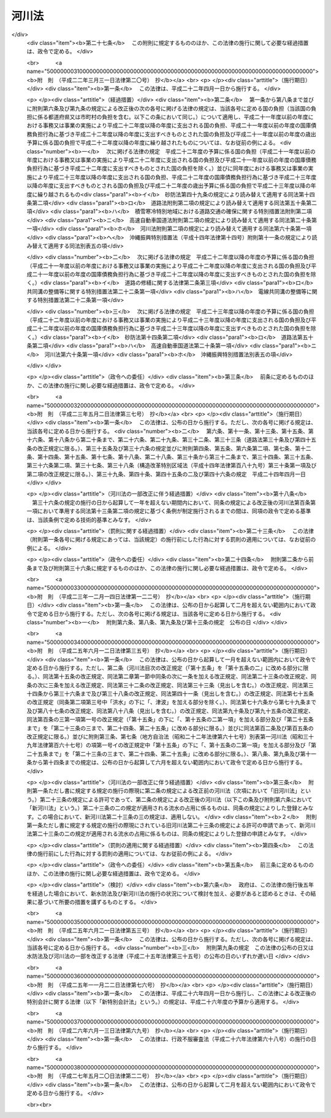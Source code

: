 .. _S39HO167:

======
河川法
======

.. raw:: html
    
    
    <b>河川法<br>
    （昭和三十九年七月十日法律第百六十七号）</b><br><br><div align="right">最終改正：平成二七年五月二〇日法律第二二号</div><br><div align="right"><table width="" border="0"><tr><td><font color="RED">（最終改正までの未施行法令）</font></td></tr><tr><td><a href="/cgi-bin/idxmiseko.cgi?H_RYAKU=%8f%ba%8e%4f%8b%e3%96%40%88%ea%98%5a%8e%b5&amp;H_NO=%95%bd%90%ac%93%f1%8f%5c%98%5a%94%4e%98%5a%8c%8e%8f%5c%8e%4f%93%fa%96%40%97%a5%91%e6%98%5a%8f%5c%8b%e3%8d%86&amp;H_PATH=/miseko/S39HO167/H26HO069.html" target="inyo">平成二十六年六月十三日法律第六十九号</a></td><td align="right">（未施行）</td></tr><tr></tr><tr><td align="right">　</td><td></td></tr><tr></tr></table></div><a name="0000000000000000000000000000000000000000000000000000000000000000000000000000000"></a>
    <br>
    　<a href="#1000000000001000000000000000000000000000000000000000000000000000000000000000000" target="data">第一章　総則（第一条―第八条）</a>
    <br>
    　<a href="#1000000000002000000000000000000000000000000000000000000000000000000000000000000" target="data">第二章　河川の管理</a>
    <br>
    　　<a href="#1000000000002000000001000000000000000000000000000000000000000000000000000000000" target="data">第一節　通則（第九条―第十五条の二） </a>
    <br>
    　　<a href="#1000000000002000000002000000000000000000000000000000000000000000000000000000000" target="data">第二節　河川工事等（第十六条―第二十二条の三）</a>
    <br>
    　　<a href="#1000000000002000000003000000000000000000000000000000000000000000000000000000000" target="data">第三節　河川の使用及び河川に関する規制</a>
    <br>
    　　　<a href="#1000000000002000000003000000001000000000000000000000000000000000000000000000000" target="data">第一款　通則（第二十三条―第三十七条の二）</a>
    <br>
    　　　<a href="#1000000000002000000003000000002000000000000000000000000000000000000000000000000" target="data">第二款　水利調整（第三十八条―第四十三条）</a>
    <br>
    　　　<a href="#1000000000002000000003000000003000000000000000000000000000000000000000000000000" target="data">第三款　ダムに関する特則（第四十四条―第五十一条）</a>
    <br>
    　　　<a href="#1000000000002000000003000000004000000000000000000000000000000000000000000000000" target="data">第四款　緊急時の措置（第五十二条―第五十三条の二）</a>
    <br>
    　　<a href="#1000000000002000000004000000000000000000000000000000000000000000000000000000000" target="data">第四節　河川保全区域（第五十四条・第五十五条）</a>
    <br>
    　　<a href="#1000000000002000000005000000000000000000000000000000000000000000000000000000000" target="data">第五節　河川予定地（第五十六条―第五十八条）</a>
    <br>
    　<a href="#1000000000002002000000000000000000000000000000000000000000000000000000000000000" target="data">第二章の二　河川立体区域（第五十八条の二―第五十八条の七）</a>
    <br>
    　<a href="#1000000000002003000000000000000000000000000000000000000000000000000000000000000" target="data">第二章の三　河川協力団体（第五十八条の八―第五十八条の十二）</a>
    <br>
    　<a href="#1000000000003000000000000000000000000000000000000000000000000000000000000000000" target="data">第三章　河川に関する費用（第五十九条―第七十四条）</a>
    <br>
    　<a href="#1000000000004000000000000000000000000000000000000000000000000000000000000000000" target="data">第四章　監督（第七十五条―第七十九条の二）</a>
    <br>
    　<a href="#1000000000005000000000000000000000000000000000000000000000000000000000000000000" target="data">第五章　社会資本整備審議会の調査審議等及び都道府県河川審議会（第八十条―第八十六条）</a>
    <br>
    　<a href="#1000000000006000000000000000000000000000000000000000000000000000000000000000000" target="data">第六章　雑則（第八十七条―第百一条）</a>
    <br>
    　<a href="#1000000000007000000000000000000000000000000000000000000000000000000000000000000" target="data">第七章　罰則（第百二条―第百九条）</a>
    <br>
    　<a href="#5000000000000000000000000000000000000000000000000000000000000000000000000000000" target="data">附則</a>
    <br>
    
    <p>　　　<b><a name="1000000000001000000000000000000000000000000000000000000000000000000000000000000">第一章　総則</a>
    </b>
    </p><p>
    </p><div class="arttitle"><a name="1000000000000000000000000000000000000000000000000100000000000000000000000000000">（目的）</a>
    </div><div class="item"><b>第一条</b>
    <a name="1000000000000000000000000000000000000000000000000100000000001000000000000000000"></a>
    　この法律は、河川について、洪水、津波、高潮等による災害の発生が防止され、河川が適正に利用され、流水の正常な機能が維持され、及び河川環境の整備と保全がされるようにこれを総合的に管理することにより、国土の保全と開発に寄与し、もつて公共の安全を保持し、かつ、公共の福祉を増進することを目的とする。
    </div>
    
    <p>
    </p><div class="arttitle"><a name="1000000000000000000000000000000000000000000000000200000000000000000000000000000">（河川管理の原則等）</a>
    </div><div class="item"><b>第二条</b>
    <a name="1000000000000000000000000000000000000000000000000200000000001000000000000000000"></a>
    　河川は、公共用物であつて、その保全、利用その他の管理は、前条の目的が達成されるように適正に行なわれなければならない。
    </div>
    <div class="item"><b><a name="1000000000000000000000000000000000000000000000000200000000002000000000000000000">２</a>
    </b>
    　河川の流水は、私権の目的となることができない。
    </div>
    
    <p>
    </p><div class="arttitle"><a name="1000000000000000000000000000000000000000000000000300000000000000000000000000000">（河川及び河川管理施設）</a>
    </div><div class="item"><b>第三条</b>
    <a name="1000000000000000000000000000000000000000000000000300000000001000000000000000000"></a>
    　この法律において「河川」とは、一級河川及び二級河川をいい、これらの河川に係る河川管理施設を含むものとする。
    </div>
    <div class="item"><b><a name="1000000000000000000000000000000000000000000000000300000000002000000000000000000">２</a>
    </b>
    　この法律において「河川管理施設」とは、ダム、堰、水門、堤防、護岸、床止め、樹林帯（堤防又はダム貯水池に沿つて設置された国土交通省令で定める帯状の樹林で堤防又はダム貯水池の治水上又は利水上の機能を維持し、又は増進する効用を有するものをいう。）その他河川の流水によつて生ずる公利を増進し、又は公害を除却し、若しくは軽減する効用を有する施設をいう。ただし、河川管理者以外の者が設置した施設については、当該施設を河川管理施設とすることについて河川管理者が権原に基づき当該施設を管理する者の同意を得たものに限る。
    </div>
    
    <p>
    </p><div class="arttitle"><a name="1000000000000000000000000000000000000000000000000400000000000000000000000000000">（一級河川）</a>
    </div><div class="item"><b>第四条</b>
    <a name="1000000000000000000000000000000000000000000000000400000000001000000000000000000"></a>
    　この法律において「一級河川」とは、国土保全上又は国民経済上特に重要な水系で政令で指定したものに係る河川（公共の水流及び水面をいう。以下同じ。）で国土交通大臣が指定したものをいう。
    </div>
    <div class="item"><b><a name="1000000000000000000000000000000000000000000000000400000000002000000000000000000">２</a>
    </b>
    　国土交通大臣は、前項の政令の制定又は改廃の立案をしようとするときは、あらかじめ、社会資本整備審議会及び関係都道府県知事の意見をきかなければならない。
    </div>
    <div class="item"><b><a name="1000000000000000000000000000000000000000000000000400000000003000000000000000000">３</a>
    </b>
    　国土交通大臣は、第一項の規定により河川を指定しようとするときは、あらかじめ、関係行政機関の長に協議するとともに、社会資本整備審議会及び関係都道府県知事の意見をきかなければならない。
    </div>
    <div class="item"><b><a name="1000000000000000000000000000000000000000000000000400000000004000000000000000000">４</a>
    </b>
    　前二項の規定により関係都道府県知事が意見を述べようとするときは、当該都道府県の議会の議決を経なければならない。
    </div>
    <div class="item"><b><a name="1000000000000000000000000000000000000000000000000400000000005000000000000000000">５</a>
    </b>
    　国土交通大臣は、第一項の規定により河川を指定するときは、国土交通省令で定めるところにより、水系ごとに、その名称及び区間を公示しなければならない。
    </div>
    <div class="item"><b><a name="1000000000000000000000000000000000000000000000000400000000006000000000000000000">６</a>
    </b>
    　一級河川の指定の変更又は廃止の手続は、第一項の規定による河川の指定の手続に準じて行なわれなければならない。
    </div>
    
    <p>
    </p><div class="arttitle"><a name="1000000000000000000000000000000000000000000000000500000000000000000000000000000">（二級河川）</a>
    </div><div class="item"><b>第五条</b>
    <a name="1000000000000000000000000000000000000000000000000500000000001000000000000000000"></a>
    　この法律において「二級河川」とは、前条第一項の政令で指定された水系以外の水系で公共の利害に重要な関係があるものに係る河川で都道府県知事が指定したものをいう。
    </div>
    <div class="item"><b><a name="1000000000000000000000000000000000000000000000000500000000002000000000000000000">２</a>
    </b>
    　都府県知事は、前項の規定により河川を指定しようとする場合において、当該河川が他の都府県との境界に係るものであるときは、当該他の都府県知事に協議しなければならない。
    </div>
    <div class="item"><b><a name="1000000000000000000000000000000000000000000000000500000000003000000000000000000">３</a>
    </b>
    　都道府県知事は、第一項の規定により河川を指定するときは、国土交通省令で定めるところにより、水系ごとに、その名称及び区間を公示しなければならない。
    </div>
    <div class="item"><b><a name="1000000000000000000000000000000000000000000000000500000000004000000000000000000">４</a>
    </b>
    　都道府県知事は、第一項の規定により河川を指定しようとするときは、あらかじめ、関係市町村長の意見をきかなければならない。
    </div>
    <div class="item"><b><a name="1000000000000000000000000000000000000000000000000500000000005000000000000000000">５</a>
    </b>
    　前項の規定により関係市町村長が意見を述べようとするときは、当該市町村の議会の議決を経なければならない。
    </div>
    <div class="item"><b><a name="1000000000000000000000000000000000000000000000000500000000006000000000000000000">６</a>
    </b>
    　二級河川の指定の変更又は廃止の手続は、第一項の規定による指定の手続に準じて行なわれなければならない。
    </div>
    <div class="item"><b><a name="1000000000000000000000000000000000000000000000000500000000007000000000000000000">７</a>
    </b>
    　二級河川について、前条第一項の一級河川の指定があつたときは、当該二級河川についての第一項の指定は、その効力を失う。
    </div>
    
    <p>
    </p><div class="arttitle"><a name="1000000000000000000000000000000000000000000000000600000000000000000000000000000">（河川区域）</a>
    </div><div class="item"><b>第六条</b>
    <a name="1000000000000000000000000000000000000000000000000600000000001000000000000000000"></a>
    　この法律において「河川区域」とは、次の各号に掲げる区域をいう。
    <div class="number"><b><a name="1000000000000000000000000000000000000000000000000600000000001000000001000000000">一</a>
    </b>
    　河川の流水が継続して存する土地及び地形、草木の生茂の状況その他その状況が河川の流水が継続して存する土地に類する状況を呈している土地（河岸の土地を含み、洪水その他異常な天然現象により一時的に当該状況を呈している土地を除く。）の区域
    </div>
    <div class="number"><b><a name="1000000000000000000000000000000000000000000000000600000000001000000002000000000">二</a>
    </b>
    　河川管理施設の敷地である土地の区域
    </div>
    <div class="number"><b><a name="1000000000000000000000000000000000000000000000000600000000001000000003000000000">三</a>
    </b>
    　堤外の土地（政令で定めるこれに類する土地及び政令で定める遊水地を含む。第三項において同じ。）の区域のうち、第一号に掲げる区域と一体として管理を行う必要があるものとして河川管理者が指定した区域
    </div>
    </div>
    <div class="item"><b><a name="1000000000000000000000000000000000000000000000000600000000002000000000000000000">２</a>
    </b>
    　河川管理者は、その管理する河川管理施設である堤防のうち、その敷地である土地の区域内の大部分の土地が通常の利用に供されても計画高水流量を超える流量の洪水の作用に対して耐えることができる規格構造を有する堤防（以下「高規格堤防」という。）については、その敷地である土地の区域のうち通常の利用に供することができる土地の区域を高規格堤防特別区域として指定するものとする。
    </div>
    <div class="item"><b><a name="1000000000000000000000000000000000000000000000000600000000003000000000000000000">３</a>
    </b>
    　河川管理者は、第一項第二号の区域のうち、その管理する樹林帯（堤外の土地にあるものを除く。）の敷地である土地の区域（以下単に「樹林帯区域」という。）については、その区域を指定しなければならない。
    </div>
    <div class="item"><b><a name="1000000000000000000000000000000000000000000000000600000000004000000000000000000">４</a>
    </b>
    　河川管理者は、第一項第三号の区域、高規格堤防特別区域又は樹林帯区域を指定するときは、国土交通省令で定めるところにより、その旨を公示しなければならない。これを変更し、又は廃止するときも、同様とする。
    </div>
    <div class="item"><b><a name="1000000000000000000000000000000000000000000000000600000000005000000000000000000">５</a>
    </b>
    　河川管理者は、<a href="/cgi-bin/idxrefer.cgi?H_FILE=%8f%ba%93%f1%8c%dc%96%40%93%f1%88%ea%94%aa&amp;REF_NAME=%8d%60%98%70%96%40&amp;ANCHOR_F=&amp;ANCHOR_T=" target="inyo">港湾法</a>
    （昭和二十五年法律第二百十八号）に規定する港湾区域又は<a href="/cgi-bin/idxrefer.cgi?H_FILE=%8f%ba%93%f1%8c%dc%96%40%88%ea%8e%4f%8e%b5&amp;REF_NAME=%8b%99%8d%60%8b%99%8f%ea%90%ae%94%f5%96%40&amp;ANCHOR_F=&amp;ANCHOR_T=" target="inyo">漁港漁場整備法</a>
    （昭和二十五年法律第百三十七号）に規定する漁港の区域につき<a href="/cgi-bin/idxrefer.cgi?H_FILE=%8f%ba%93%f1%8c%dc%96%40%88%ea%8e%4f%8e%b5&amp;REF_NAME=%91%e6%88%ea%8d%80%91%e6%8e%4f%8d%86&amp;ANCHOR_F=1000000000000000000000000000000000000000000000000600000000001000000003000000000&amp;ANCHOR_T=1000000000000000000000000000000000000000000000000600000000001000000003000000000#1000000000000000000000000000000000000000000000000600000000001000000003000000000" target="inyo">第一項第三号</a>
    の区域の指定又はその変更をしようとするときは、港湾管理者又は漁港管理者に協議しなければならない。
    </div>
    <div class="item"><b><a name="1000000000000000000000000000000000000000000000000600000000006000000000000000000">６</a>
    </b>
    　河川管理者は、<a href="/cgi-bin/idxrefer.cgi?H_FILE=%8f%ba%93%f1%98%5a%96%40%93%f1%8e%6c%8b%e3&amp;REF_NAME=%90%58%97%d1%96%40&amp;ANCHOR_F=&amp;ANCHOR_T=" target="inyo">森林法</a>
    （昭和二十六年法律第二百四十九号）<a href="/cgi-bin/idxrefer.cgi?H_FILE=%8f%ba%93%f1%98%5a%96%40%93%f1%8e%6c%8b%e3&amp;REF_NAME=%91%e6%93%f1%8f%5c%8c%dc%8f%f0&amp;ANCHOR_F=1000000000000000000000000000000000000000000000002500000000000000000000000000000&amp;ANCHOR_T=1000000000000000000000000000000000000000000000002500000000000000000000000000000#1000000000000000000000000000000000000000000000002500000000000000000000000000000" target="inyo">第二十五条</a>
    若しくは<a href="/cgi-bin/idxrefer.cgi?H_FILE=%8f%ba%93%f1%98%5a%96%40%93%f1%8e%6c%8b%e3&amp;REF_NAME=%91%e6%93%f1%8f%5c%8c%dc%8f%f0%82%cc%93%f1&amp;ANCHOR_F=1000000000000000000000000000000000000000000000002500200000000000000000000000000&amp;ANCHOR_T=1000000000000000000000000000000000000000000000002500200000000000000000000000000#1000000000000000000000000000000000000000000000002500200000000000000000000000000" target="inyo">第二十五条の二</a>
    の規定に基づき保安林として指定された森林、<a href="/cgi-bin/idxrefer.cgi?H_FILE=%8f%ba%93%f1%98%5a%96%40%93%f1%8e%6c%8b%e3&amp;REF_NAME=%93%af%96%40%91%e6%8e%4f%8f%5c%8f%f0&amp;ANCHOR_F=1000000000000000000000000000000000000000000000003000000000000000000000000000000&amp;ANCHOR_T=1000000000000000000000000000000000000000000000003000000000000000000000000000000#1000000000000000000000000000000000000000000000003000000000000000000000000000000" target="inyo">同法第三十条</a>
    若しくは<a href="/cgi-bin/idxrefer.cgi?H_FILE=%8f%ba%93%f1%98%5a%96%40%93%f1%8e%6c%8b%e3&amp;REF_NAME=%91%e6%8e%4f%8f%5c%8f%f0%82%cc%93%f1&amp;ANCHOR_F=1000000000000000000000000000000000000000000000003000200000000000000000000000000&amp;ANCHOR_T=1000000000000000000000000000000000000000000000003000200000000000000000000000000#1000000000000000000000000000000000000000000000003000200000000000000000000000000" target="inyo">第三十条の二</a>
    の規定に基づき保安林予定森林として告示された森林、<a href="/cgi-bin/idxrefer.cgi?H_FILE=%8f%ba%93%f1%98%5a%96%40%93%f1%8e%6c%8b%e3&amp;REF_NAME=%93%af%96%40%91%e6%8e%6c%8f%5c%88%ea%8f%f0&amp;ANCHOR_F=1000000000000000000000000000000000000000000000004100000000000000000000000000000&amp;ANCHOR_T=1000000000000000000000000000000000000000000000004100000000000000000000000000000#1000000000000000000000000000000000000000000000004100000000000000000000000000000" target="inyo">同法第四十一条</a>
    の規定に基づき保安施設地区として指定された土地又は<a href="/cgi-bin/idxrefer.cgi?H_FILE=%8f%ba%93%f1%98%5a%96%40%93%f1%8e%6c%8b%e3&amp;REF_NAME=%93%af%96%40%91%e6%8e%6c%8f%5c%8e%6c%8f%f0&amp;ANCHOR_F=1000000000000000000000000000000000000000000000004400000000000000000000000000000&amp;ANCHOR_T=1000000000000000000000000000000000000000000000004400000000000000000000000000000#1000000000000000000000000000000000000000000000004400000000000000000000000000000" target="inyo">同法第四十四条</a>
    において準用する<a href="/cgi-bin/idxrefer.cgi?H_FILE=%8f%ba%93%f1%98%5a%96%40%93%f1%8e%6c%8b%e3&amp;REF_NAME=%93%af%96%40%91%e6%8e%4f%8f%5c%8f%f0&amp;ANCHOR_F=1000000000000000000000000000000000000000000000003000000000000000000000000000000&amp;ANCHOR_T=1000000000000000000000000000000000000000000000003000000000000000000000000000000#1000000000000000000000000000000000000000000000003000000000000000000000000000000" target="inyo">同法第三十条</a>
    の規定に基づき保安施設地区に予定された地区として告示された土地につき樹林帯区域の指定又はその変更をしようとするときは、農林水産大臣（都道府県知事が<a href="/cgi-bin/idxrefer.cgi?H_FILE=%8f%ba%93%f1%98%5a%96%40%93%f1%8e%6c%8b%e3&amp;REF_NAME=%93%af%96%40%91%e6%93%f1%8f%5c%8c%dc%8f%f0%82%cc%93%f1&amp;ANCHOR_F=1000000000000000000000000000000000000000000000002500200000000000000000000000000&amp;ANCHOR_T=1000000000000000000000000000000000000000000000002500200000000000000000000000000#1000000000000000000000000000000000000000000000002500200000000000000000000000000" target="inyo">同法第二十五条の二</a>
    の規定に基づき指定した保安林又は<a href="/cgi-bin/idxrefer.cgi?H_FILE=%8f%ba%93%f1%98%5a%96%40%93%f1%8e%6c%8b%e3&amp;REF_NAME=%93%af%96%40%91%e6%8e%4f%8f%5c%8f%f0%82%cc%93%f1&amp;ANCHOR_F=1000000000000000000000000000000000000000000000003000200000000000000000000000000&amp;ANCHOR_T=1000000000000000000000000000000000000000000000003000200000000000000000000000000#1000000000000000000000000000000000000000000000003000200000000000000000000000000" target="inyo">同法第三十条の二</a>
    の規定に基づき告示した保安林予定森林については、当該都道府県知事）に協議しなければならない。
    </div>
    
    <p>
    </p><div class="arttitle"><a name="1000000000000000000000000000000000000000000000000700000000000000000000000000000">（河川管理者）</a>
    </div><div class="item"><b>第七条</b>
    <a name="1000000000000000000000000000000000000000000000000700000000001000000000000000000"></a>
    　この法律において「河川管理者」とは、第九条第一項又は第十条第一項若しくは第二項の規定により河川を管理する者をいう。
    </div>
    
    <p>
    </p><div class="arttitle"><a name="1000000000000000000000000000000000000000000000000800000000000000000000000000000">（河川工事）</a>
    </div><div class="item"><b>第八条</b>
    <a name="1000000000000000000000000000000000000000000000000800000000001000000000000000000"></a>
    　この法律において「河川工事」とは、河川の流水によつて生ずる公利を増進し、又は公害を除却し、若しくは軽減するために河川について行なう工事をいう。
    </div>
    
    
    <p>　　　<b><a name="1000000000002000000000000000000000000000000000000000000000000000000000000000000">第二章　河川の管理</a>
    </b>
    </p><p>　　　　<b><a name="1000000000002000000001000000000000000000000000000000000000000000000000000000000">第一節　通則</a>
    </b>
    </p><p>
    </p><div class="arttitle"><a name="1000000000000000000000000000000000000000000000000900000000000000000000000000000">（一級河川の管理）</a>
    </div><div class="item"><b>第九条</b>
    <a name="1000000000000000000000000000000000000000000000000900000000001000000000000000000"></a>
    　一級河川の管理は、国土交通大臣が行なう。
    </div>
    <div class="item"><b><a name="1000000000000000000000000000000000000000000000000900000000002000000000000000000">２</a>
    </b>
    　国土交通大臣が指定する区間（以下「指定区間」という。）内の一級河川に係る国土交通大臣の権限に属する事務の一部は、政令で定めるところにより、当該一級河川の部分の存する都道府県を統轄する都道府県知事が行うこととすることができる。
    </div>
    <div class="item"><b><a name="1000000000000000000000000000000000000000000000000900000000003000000000000000000">３</a>
    </b>
    　国土交通大臣は、指定区間を指定しようとするときは、あらかじめ、関係都道府県知事の意見をきかなければならない。これを変更し、又は廃止しようとするときも、同様とする。
    </div>
    <div class="item"><b><a name="1000000000000000000000000000000000000000000000000900000000004000000000000000000">４</a>
    </b>
    　国土交通大臣は、指定区間を指定するときは、国土交通省令で定めるところにより、その旨を公示しなければならない。これを変更し、又は廃止するときも、同様とする。
    </div>
    <div class="item"><b><a name="1000000000000000000000000000000000000000000000000900000000005000000000000000000">５</a>
    </b>
    　<a href="/cgi-bin/idxrefer.cgi?H_FILE=%8f%ba%93%f1%93%f1%96%40%98%5a%8e%b5&amp;REF_NAME=%92%6e%95%fb%8e%a9%8e%a1%96%40&amp;ANCHOR_F=&amp;ANCHOR_T=" target="inyo">地方自治法</a>
    （昭和二十二年法律第六十七号）<a href="/cgi-bin/idxrefer.cgi?H_FILE=%8f%ba%93%f1%93%f1%96%40%98%5a%8e%b5&amp;REF_NAME=%91%e6%93%f1%95%53%8c%dc%8f%5c%93%f1%8f%f0%82%cc%8f%5c%8b%e3%91%e6%88%ea%8d%80&amp;ANCHOR_F=1000000000000000000000000000000000000000000000025201900000001000000000000000000&amp;ANCHOR_T=1000000000000000000000000000000000000000000000025201900000001000000000000000000#1000000000000000000000000000000000000000000000025201900000001000000000000000000" target="inyo">第二百五十二条の十九第一項</a>
    の指定都市（以下「指定都市」という。）の区域内に存する指定区間内の一級河川のうち国土交通大臣が指定する区間については、第二項の規定により都道府県知事が行うものとされた管理は、同項の規定にかかわらず、政令で定めるところにより、当該一級河川の部分の存する指定都市の長が行うこととすることができる。
    </div>
    <div class="item"><b><a name="1000000000000000000000000000000000000000000000000900000000006000000000000000000">６</a>
    </b>
    　第三項及び第四項の規定は、前項の規定による区間の指定について準用する。この場合において、第三項中「関係都道府県知事」とあるのは、「関係都道府県知事及び当該区間の存する指定都市の長」と読み替えるものとする。
    </div>
    <div class="item"><b><a name="1000000000000000000000000000000000000000000000000900000000007000000000000000000">７</a>
    </b>
    　第五項の場合におけるこの法律の規定の適用についての必要な技術的読替えは、政令で定める。
    </div>
    
    <p>
    </p><div class="arttitle"><a name="1000000000000000000000000000000000000000000000001000000000000000000000000000000">（二級河川の管理）</a>
    </div><div class="item"><b>第十条</b>
    <a name="1000000000000000000000000000000000000000000000001000000000001000000000000000000"></a>
    　二級河川の管理は、当該河川の存する都道府県を統轄する都道府県知事が行なう。
    </div>
    <div class="item"><b><a name="1000000000000000000000000000000000000000000000001000000000002000000000000000000">２</a>
    </b>
    　二級河川のうち指定都市の区域内に存する部分であつて、当該部分の存する都道府県を統括する都道府県知事が当該指定都市の長が管理することが適当であると認めて指定する区間の管理は、前項の規定にかかわらず、当該指定都市の長が行う。
    </div>
    <div class="item"><b><a name="1000000000000000000000000000000000000000000000001000000000003000000000000000000">３</a>
    </b>
    　前条第三項及び第四項の規定は、前項の規定に基づく都道府県知事による区間の指定について準用する。この場合において、同条第三項中「関係都道府県知事の意見をきかなければ」とあるのは、「当該区間の存する指定都市の長の同意を得なければ」と読み替えるものとする。　
    </div>
    <div class="item"><b><a name="1000000000000000000000000000000000000000000000001000000000004000000000000000000">４</a>
    </b>
    　第二項の場合におけるこの法律の規定の適用についての必要な技術的読替えは、政令で定める。
    </div>
    
    <p>
    </p><div class="arttitle"><a name="1000000000000000000000000000000000000000000000001100000000000000000000000000000">（境界に係る二級河川の管理の特例）</a>
    </div><div class="item"><b>第十一条</b>
    <a name="1000000000000000000000000000000000000000000000001100000000001000000000000000000"></a>
    　二級河川の二以上の都府県の境界に係る部分については、関係都府県知事は、協議して別に管理の方法を定めることができる。
    </div>
    <div class="item"><b><a name="1000000000000000000000000000000000000000000000001100000000002000000000000000000">２</a>
    </b>
    　前項の規定による協議が成立した場合においては、関係都府県知事は、国土交通省令で定めるところにより、その成立した協議の内容を公示しなければならない。
    </div>
    <div class="item"><b><a name="1000000000000000000000000000000000000000000000001100000000003000000000000000000">３</a>
    </b>
    　第一項の規定による協議に基づき、一の都府県知事が他の都府県の区域内に存する部分について管理を行なう場合においては、その都府県知事は、政令で定めるところにより、当該他の都府県知事に代わつてその権限を行なうものとする。
    </div>
    
    <p>
    </p><div class="arttitle"><a name="1000000000000000000000000000000000000000000000001200000000000000000000000000000">（河川の台帳）</a>
    </div><div class="item"><b>第十二条</b>
    <a name="1000000000000000000000000000000000000000000000001200000000001000000000000000000"></a>
    　河川管理者は、その管理する河川の台帳を調製し、これを保管しなければならない。
    </div>
    <div class="item"><b><a name="1000000000000000000000000000000000000000000000001200000000002000000000000000000">２</a>
    </b>
    　河川の台帳は、河川現況台帳及び水利台帳とする。
    </div>
    <div class="item"><b><a name="1000000000000000000000000000000000000000000000001200000000003000000000000000000">３</a>
    </b>
    　河川の台帳の記載事項その他その調製及び保管に関し必要な事項は、政令で定める。
    </div>
    <div class="item"><b><a name="1000000000000000000000000000000000000000000000001200000000004000000000000000000">４</a>
    </b>
    　河川管理者は、河川の台帳の閲覧を求められた場合においては、正当な理由がなければ、これを拒むことができない。
    </div>
    
    <p>
    </p><div class="arttitle"><a name="1000000000000000000000000000000000000000000000001300000000000000000000000000000">（河川管理施設等の構造の基準）</a>
    </div><div class="item"><b>第十三条</b>
    <a name="1000000000000000000000000000000000000000000000001300000000001000000000000000000"></a>
    　河川管理施設又は第二十六条第一項の許可を受けて設置される工作物（以下「許可工作物」という。）は、水位、流量、地形、地質その他の河川の状況及び自重、水圧その他の予想される荷重を考慮した安全な構造のものでなければならない。
    </div>
    <div class="item"><b><a name="1000000000000000000000000000000000000000000000001300000000002000000000000000000">２</a>
    </b>
    　河川管理施設又は許可工作物のうち、ダム、堤防その他の主要なものの構造について河川管理上必要とされる技術的基準は、政令で定める。
    </div>
    
    <p>
    </p><div class="arttitle"><a name="1000000000000000000000000000000000000000000000001400000000000000000000000000000">（河川管理施設の操作規則）</a>
    </div><div class="item"><b>第十四条</b>
    <a name="1000000000000000000000000000000000000000000000001400000000001000000000000000000"></a>
    　河川管理者は、その管理する河川管理施設のうち、ダム、堰、水門その他の操作を伴う施設で政令で定めるものについては、政令で定めるところにより、操作規則を定めなければならない。
    </div>
    <div class="item"><b><a name="1000000000000000000000000000000000000000000000001400000000002000000000000000000">２</a>
    </b>
    　河川管理者は、前項の操作規則を定め、又は変更しようとするときは、あらかじめ、政令で定めるところにより、関係行政機関の長に協議し、又は関係都道府県知事、関係市町村長若しくは当該河川管理施設の管理に要する費用の一部を負担する者で政令で定めるものの意見をきかなければならない。
    </div>
    
    <p>
    </p><div class="arttitle"><a name="1000000000000000000000000000000000000000000000001500000000000000000000000000000">（他の河川管理者に対する協議）</a>
    </div><div class="item"><b>第十五条</b>
    <a name="1000000000000000000000000000000000000000000000001500000000001000000000000000000"></a>
    　河川管理者は、前条第一項の河川管理施設の操作規則を定め、若しくは変更しようとする場合又は河川工事を施行し、若しくは第二十三条若しくは第二十四条から第二十九条までの規定による処分（当該処分に係る第七十五条の規定による処分を含む。）をしようとする場合において、当該操作規則に基づく操作又は当該河川工事若しくは当該処分に係る工事その他の行為が他の河川管理者の管理する河川に著しい影響を及ぼすおそれがあると認められるときは、あらかじめ、当該他の河川管理者に協議しなければならない。
    </div>
    
    <p>
    </p><div class="arttitle"><a name="1000000000000000000000000000000000000000000000001500200000000000000000000000000">（河川管理施設等の維持又は修繕）</a>
    </div><div class="item"><b>第十五条の二</b>
    <a name="1000000000000000000000000000000000000000000000001500200000001000000000000000000"></a>
    　河川管理者又は許可工作物の管理者は、河川管理施設又は許可工作物を良好な状態に保つように維持し、修繕し、もつて公共の安全が保持されるように努めなければならない。
    </div>
    <div class="item"><b><a name="1000000000000000000000000000000000000000000000001500200000002000000000000000000">２</a>
    </b>
    　河川管理施設又は許可工作物の維持又は修繕に関する技術的基準その他必要な事項は、政令で定める。
    </div>
    <div class="item"><b><a name="1000000000000000000000000000000000000000000000001500200000003000000000000000000">３</a>
    </b>
    　前項の技術的基準は、河川管理施設又は許可工作物の修繕を効率的に行うための点検に関する基準を含むものでなければならない。
    </div>
    
    
    <p>　　　　<b><a name="1000000000002000000002000000000000000000000000000000000000000000000000000000000">第二節　河川工事等</a>
    </b>
    </p><p>
    </p><div class="arttitle"><a name="1000000000000000000000000000000000000000000000001600000000000000000000000000000">（河川整備基本方針）</a>
    </div><div class="item"><b>第十六条</b>
    <a name="1000000000000000000000000000000000000000000000001600000000001000000000000000000"></a>
    　河川管理者は、その管理する河川について、計画高水流量その他当該河川の河川工事及び河川の維持（次条において「河川の整備」という。）についての基本となるべき方針に関する事項（以下「河川整備基本方針」という。）を定めておかなければならない。
    </div>
    <div class="item"><b><a name="1000000000000000000000000000000000000000000000001600000000002000000000000000000">２</a>
    </b>
    　河川整備基本方針は、水害発生の状況、水資源の利用の現況及び開発並びに河川環境の状況を考慮し、かつ、国土形成計画及び環境基本計画との調整を図つて、政令で定めるところにより、水系ごとに、その水系に係る河川の総合的管理が確保できるように定められなければならない。
    </div>
    <div class="item"><b><a name="1000000000000000000000000000000000000000000000001600000000003000000000000000000">３</a>
    </b>
    　国土交通大臣は、河川整備基本方針を定めようとするときは、あらかじめ、社会資本整備審議会の意見を聴かなければならない。
    </div>
    <div class="item"><b><a name="1000000000000000000000000000000000000000000000001600000000004000000000000000000">４</a>
    </b>
    　都道府県知事は、河川整備基本方針を定めようとする場合において、当該都道府県知事が統括する都道府県に都道府県河川審議会が置かれているときは、あらかじめ、当該都道府県河川審議会の意見を聴かなければならない。
    </div>
    <div class="item"><b><a name="1000000000000000000000000000000000000000000000001600000000005000000000000000000">５</a>
    </b>
    　河川管理者は、河川整備基本方針を定めたときは、遅滞なく、これを公表しなければならない。
    </div>
    <div class="item"><b><a name="1000000000000000000000000000000000000000000000001600000000006000000000000000000">６</a>
    </b>
    　前三項の規定は、河川整備基本方針の変更について準用する。
    </div>
    
    <p>
    </p><div class="arttitle"><a name="1000000000000000000000000000000000000000000000001600200000000000000000000000000">（河川整備計画）</a>
    </div><div class="item"><b>第十六条の二</b>
    <a name="1000000000000000000000000000000000000000000000001600200000001000000000000000000"></a>
    　河川管理者は、河川整備基本方針に沿つて計画的に河川の整備を実施すべき区間について、当該河川の整備に関する計画（以下「河川整備計画」という。）を定めておかなければならない。
    </div>
    <div class="item"><b><a name="1000000000000000000000000000000000000000000000001600200000002000000000000000000">２</a>
    </b>
    　河川整備計画は、河川整備基本方針に即し、かつ、公害防止計画が定められている地域に存する河川にあつては当該公害防止計画との調整を図つて、政令で定めるところにより、当該河川の総合的な管理が確保できるように定められなければならない。この場合において、河川管理者は、降雨量、地形、地質その他の事情によりしばしば洪水による災害が発生している区域につき、災害の発生を防止し、又は災害を軽減するために必要な措置を講ずるように特に配慮しなければならない。
    </div>
    <div class="item"><b><a name="1000000000000000000000000000000000000000000000001600200000003000000000000000000">３</a>
    </b>
    　河川管理者は、河川整備計画の案を作成しようとする場合において必要があると認めるときは、河川に関し学識経験を有する者の意見を聴かなければならない。
    </div>
    <div class="item"><b><a name="1000000000000000000000000000000000000000000000001600200000004000000000000000000">４</a>
    </b>
    　河川管理者は、前項に規定する場合において必要があると認めるときは、公聴会の開催等関係住民の意見を反映させるために必要な措置を講じなければならない。
    </div>
    <div class="item"><b><a name="1000000000000000000000000000000000000000000000001600200000005000000000000000000">５</a>
    </b>
    　河川管理者は、河川整備計画を定めようとするときは、あらかじめ、政令で定めるところにより、関係都道府県知事又は関係市町村長の意見を聴かなければならない。
    </div>
    <div class="item"><b><a name="1000000000000000000000000000000000000000000000001600200000006000000000000000000">６</a>
    </b>
    　河川管理者は、河川整備計画を定めたときは、遅滞なく、これを公表しなければならない。
    </div>
    <div class="item"><b><a name="1000000000000000000000000000000000000000000000001600200000007000000000000000000">７</a>
    </b>
    　第三項から前項までの規定は、河川整備計画の変更について準用する。
    </div>
    
    <p>
    </p><div class="arttitle"><a name="1000000000000000000000000000000000000000000000001600300000000000000000000000000">（市町村長の施行する工事等）</a>
    </div><div class="item"><b>第十六条の三</b>
    <a name="1000000000000000000000000000000000000000000000001600300000001000000000000000000"></a>
    　市町村長は、第九条第五項及び第十条第二項の規定による場合のほか、第九条第一項及び第二項並びに第十条第一項の規定にかかわらず、あらかじめ、河川管理者と協議して、河川工事又は河川の維持を行うことができる。ただし、その実施の目的、河川に及ぼす影響の程度、市町村長の統括する市町村の人口規模その他の事由により河川管理上適切でないものとして政令で定めるものについては、この限りでない。
    </div>
    <div class="item"><b><a name="1000000000000000000000000000000000000000000000001600300000002000000000000000000">２</a>
    </b>
    　市町村長は、前項の規定による協議に基づき、河川工事又は河川の維持を行おうとするとき、及び当該河川工事又は河川の維持を完了したときは、国土交通省令で定めるところにより、その旨を公示しなければならない。
    </div>
    <div class="item"><b><a name="1000000000000000000000000000000000000000000000001600300000003000000000000000000">３</a>
    </b>
    　市町村長は、第一項の規定による協議に基づき、河川工事又は河川の維持を行う場合においては、政令で定めるところにより、河川管理者に代わつてその権限を行うものとする。
    </div>
    
    <p>
    </p><div class="arttitle"><a name="1000000000000000000000000000000000000000000000001700000000000000000000000000000">（兼用工作物の工事等の協議）</a>
    </div><div class="item"><b>第十七条</b>
    <a name="1000000000000000000000000000000000000000000000001700000000001000000000000000000"></a>
    　河川管理施設と河川管理施設以外の施設又は工作物（以下「他の工作物」という。）とが相互に効用を兼ねる場合においては、河川管理者及び他の工作物の管理者は、協議して別に管理の方法を定め、当該河川管理施設及び他の工作物の工事、維持又は操作を行なうことができる。
    </div>
    <div class="item"><b><a name="1000000000000000000000000000000000000000000000001700000000002000000000000000000">２</a>
    </b>
    　河川管理者は、前項の規定による協議に基づき、他の工作物の管理者が河川管理施設の工事、維持又は操作を行なう場合においては、国土交通省令で定めるところにより、その旨を公示しなければならない。
    </div>
    
    <p>
    </p><div class="arttitle"><a name="1000000000000000000000000000000000000000000000001800000000000000000000000000000">（工事原因者の工事の施行等）</a>
    </div><div class="item"><b>第十八条</b>
    <a name="1000000000000000000000000000000000000000000000001800000000001000000000000000000"></a>
    　河川管理者は、河川工事以外の工事（以下「他の工事」という。）又は河川を損傷し、若しくは汚損した行為若しくは河川の現状を変更する必要を生じさせた行為（以下「他の行為」という。）によつて必要を生じた河川工事又は河川の維持を当該他の工事の施行者又は当該他の行為の行為者に行わせることができる。
    </div>
    
    <p>
    </p><div class="arttitle"><a name="1000000000000000000000000000000000000000000000001900000000000000000000000000000">（附帯工事の施行）</a>
    </div><div class="item"><b>第十九条</b>
    <a name="1000000000000000000000000000000000000000000000001900000000001000000000000000000"></a>
    　河川管理者は、河川工事により必要を生じた他の工事又は河川工事を施行するために必要を生じた他の工事を当該河川工事とあわせて施行することができる。
    </div>
    
    <p>
    </p><div class="arttitle"><a name="1000000000000000000000000000000000000000000000002000000000000000000000000000000">（河川管理者以外の者の施行する工事等）</a>
    </div><div class="item"><b>第二十条</b>
    <a name="1000000000000000000000000000000000000000000000002000000000001000000000000000000"></a>
    　河川管理者以外の者は、第十一条、第十六条の三第一項、第十七条第一項及び第十八条の規定による場合のほか、あらかじめ、政令で定めるところにより河川管理者の承認を受けて、河川工事又は河川の維持を行うことができる。ただし、政令で定める軽易なものについては、河川管理者の承認を受けることを要しない。
    </div>
    
    <p>
    </p><div class="arttitle"><a name="1000000000000000000000000000000000000000000000002100000000000000000000000000000">（工事の施行に伴う損失の補償）</a>
    </div><div class="item"><b>第二十一条</b>
    <a name="1000000000000000000000000000000000000000000000002100000000001000000000000000000"></a>
    　<a href="/cgi-bin/idxrefer.cgi?H_FILE=%8f%ba%93%f1%98%5a%96%40%93%f1%88%ea%8b%e3&amp;REF_NAME=%93%79%92%6e%8e%fb%97%70%96%40&amp;ANCHOR_F=&amp;ANCHOR_T=" target="inyo">土地収用法</a>
    （昭和二十六年法律第二百十九号）<a href="/cgi-bin/idxrefer.cgi?H_FILE=%8f%ba%93%f1%98%5a%96%40%93%f1%88%ea%8b%e3&amp;REF_NAME=%91%e6%8b%e3%8f%5c%8e%4f%8f%f0%91%e6%88%ea%8d%80&amp;ANCHOR_F=1000000000000000000000000000000000000000000000009300000000001000000000000000000&amp;ANCHOR_T=1000000000000000000000000000000000000000000000009300000000001000000000000000000#1000000000000000000000000000000000000000000000009300000000001000000000000000000" target="inyo">第九十三条第一項</a>
    の規定による場合を除き、河川工事の施行により、当該河川に面する土地について、通路、みぞ、かき、さくその他の施設若しくは工作物を新築し、増築し、修繕し、若しくは移転し、又は盛土若しくは切土をするやむを得ない必要があると認められる場合においては、河川管理者（当該河川工事が河川管理者以外の者が行なうものであるときは、その者。以下この条において同じ。）は、これらの工事をすることを必要とする者（以下この条において、「損失を受けた者」という。）の請求により、これに要する費用の全部又は一部を補償しなければならない。この場合において、河川管理者又は損失を受けた者は、補償金の全部又は一部に代えて河川管理者が当該工事を施行することを要求することができる。
    </div>
    <div class="item"><b><a name="1000000000000000000000000000000000000000000000002100000000002000000000000000000">２</a>
    </b>
    　前項の規定による損失の補償は、河川工事の完了の日から一年を経過した後においては、請求することができない。
    </div>
    <div class="item"><b><a name="1000000000000000000000000000000000000000000000002100000000003000000000000000000">３</a>
    </b>
    　第一項の規定による損失の補償については、河川管理者と損失を受けた者とが協議しなければならない。
    </div>
    <div class="item"><b><a name="1000000000000000000000000000000000000000000000002100000000004000000000000000000">４</a>
    </b>
    　前項の規定による協議が成立しない場合においては、河川管理者又は損失を受けた者は、政令で定めるところにより、収用委員会に<a href="/cgi-bin/idxrefer.cgi?H_FILE=%8f%ba%93%f1%98%5a%96%40%93%f1%88%ea%8b%e3&amp;REF_NAME=%93%79%92%6e%8e%fb%97%70%96%40%91%e6%8b%e3%8f%5c%8e%6c%8f%f0&amp;ANCHOR_F=1000000000000000000000000000000000000000000000009400000000000000000000000000000&amp;ANCHOR_T=1000000000000000000000000000000000000000000000009400000000000000000000000000000#1000000000000000000000000000000000000000000000009400000000000000000000000000000" target="inyo">土地収用法第九十四条</a>
    の規定による裁決を申請することができる。
    </div>
    
    <p>
    </p><div class="arttitle"><a name="1000000000000000000000000000000000000000000000002200000000000000000000000000000">（洪水時等における緊急措置）</a>
    </div><div class="item"><b>第二十二条</b>
    <a name="1000000000000000000000000000000000000000000000002200000000001000000000000000000"></a>
    　洪水、津波、高潮等による危険が切迫した場合において、水災を防御し、又はこれによる被害を軽減する措置をとるため緊急の必要があるときは、河川管理者は、その現場において、必要な土地を使用し、土石、竹木その他の資材を使用し、若しくは収用し、車両その他の運搬具若しくは器具を使用し、又は工作物その他の障害物を処分することができる。
    </div>
    <div class="item"><b><a name="1000000000000000000000000000000000000000000000002200000000002000000000000000000">２</a>
    </b>
    　河川管理者は、前項に規定する措置をとるため緊急の必要があるときは、その附近に居住する者又はその現場にある者を当該業務に従事させることができる。
    </div>
    <div class="item"><b><a name="1000000000000000000000000000000000000000000000002200000000003000000000000000000">３</a>
    </b>
    　河川管理者は、第一項の規定による収用、使用又は処分により損失を受けた者があるときは、その者に対して、通常生ずべき損失を補償しなければならない。
    </div>
    <div class="item"><b><a name="1000000000000000000000000000000000000000000000002200000000004000000000000000000">４</a>
    </b>
    　前項の規定による損失の補償については、河川管理者と損失を受けた者とが協議しなければならない。
    </div>
    <div class="item"><b><a name="1000000000000000000000000000000000000000000000002200000000005000000000000000000">５</a>
    </b>
    　前項の規定による協議が成立しない場合においては、河川管理者は、自己の見積つた金額を損失を受けた者に支払わなければならない。この場合において、当該金額について不服がある者は、政令で定めるところにより、補償金の支払を受けた日から三十日以内に、収用委員会に<a href="/cgi-bin/idxrefer.cgi?H_FILE=%8f%ba%93%f1%98%5a%96%40%93%f1%88%ea%8b%e3&amp;REF_NAME=%93%79%92%6e%8e%fb%97%70%96%40%91%e6%8b%e3%8f%5c%8e%6c%8f%f0&amp;ANCHOR_F=1000000000000000000000000000000000000000000000009400000000000000000000000000000&amp;ANCHOR_T=1000000000000000000000000000000000000000000000009400000000000000000000000000000#1000000000000000000000000000000000000000000000009400000000000000000000000000000" target="inyo">土地収用法第九十四条</a>
    の規定による裁決を申請することができる。
    </div>
    <div class="item"><b><a name="1000000000000000000000000000000000000000000000002200000000006000000000000000000">６</a>
    </b>
    　第二項の規定により業務に従事した者が当該業務に従事したことにより死亡し、負傷し、若しくは病気にかかり、又は当該業務に従事したことによる負傷若しくは病気により死亡し、若しくは障害の状態となつたときは、河川管理者は、政令で定めるところにより、その者又はその者の遺族若しくは被扶養者がこれらの原因によつて受ける損害を補償しなければならない。
    </div>
    
    <p>
    </p><div class="arttitle"><a name="1000000000000000000000000000000000000000000000002200200000000000000000000000000">（水防管理団体が行う水防への協力）</a>
    </div><div class="item"><b>第二十二条の二</b>
    <a name="1000000000000000000000000000000000000000000000002200200000001000000000000000000"></a>
    　河川管理者は、<a href="/cgi-bin/idxrefer.cgi?H_FILE=%8f%ba%93%f1%8e%6c%96%40%88%ea%8b%e3%8e%4f&amp;REF_NAME=%90%85%96%68%96%40&amp;ANCHOR_F=&amp;ANCHOR_T=" target="inyo">水防法</a>
    （昭和二十四年法律第百九十三号）<a href="/cgi-bin/idxrefer.cgi?H_FILE=%8f%ba%93%f1%8e%6c%96%40%88%ea%8b%e3%8e%4f&amp;REF_NAME=%91%e6%8e%b5%8f%f0%91%e6%8e%4f%8d%80&amp;ANCHOR_F=1000000000000000000000000000000000000000000000000700000000003000000000000000000&amp;ANCHOR_T=1000000000000000000000000000000000000000000000000700000000003000000000000000000#1000000000000000000000000000000000000000000000000700000000003000000000000000000" target="inyo">第七条第三項</a>
    （<a href="/cgi-bin/idxrefer.cgi?H_FILE=%8f%ba%93%f1%8e%6c%96%40%88%ea%8b%e3%8e%4f&amp;REF_NAME=%93%af%96%40%91%e6%8e%4f%8f%5c%8e%4f%8f%f0%91%e6%8e%6c%8d%80&amp;ANCHOR_F=1000000000000000000000000000000000000000000000003300000000004000000000000000000&amp;ANCHOR_T=1000000000000000000000000000000000000000000000003300000000004000000000000000000#1000000000000000000000000000000000000000000000003300000000004000000000000000000" target="inyo">同法第三十三条第四項</a>
    において準用する場合を含む。）に規定する同意をした水防計画（<a href="/cgi-bin/idxrefer.cgi?H_FILE=%8f%ba%93%f1%8e%6c%96%40%88%ea%8b%e3%8e%4f&amp;REF_NAME=%93%af%96%40%91%e6%93%f1%8f%f0%91%e6%98%5a%8d%80&amp;ANCHOR_F=1000000000000000000000000000000000000000000000000200000000006000000000000000000&amp;ANCHOR_T=1000000000000000000000000000000000000000000000000200000000006000000000000000000#1000000000000000000000000000000000000000000000000200000000006000000000000000000" target="inyo">同法第二条第六項</a>
    に規定する水防計画をいう。以下この条において同じ。）に河川管理者の協力が必要な事項が定められたときは、当該水防計画に基づき水防管理団体（<a href="/cgi-bin/idxrefer.cgi?H_FILE=%8f%ba%93%f1%8e%6c%96%40%88%ea%8b%e3%8e%4f&amp;REF_NAME=%93%af%96%40%91%e6%93%f1%8f%f0%91%e6%93%f1%8d%80&amp;ANCHOR_F=1000000000000000000000000000000000000000000000000200000000002000000000000000000&amp;ANCHOR_T=1000000000000000000000000000000000000000000000000200000000002000000000000000000#1000000000000000000000000000000000000000000000000200000000002000000000000000000" target="inyo">同法第二条第二項</a>
    に規定する水防管理団体をいう。第三十七条の二において同じ。）が行う水防に協力するものとする。
    </div>
    
    <p>
    </p><div class="arttitle"><a name="1000000000000000000000000000000000000000000000002200300000000000000000000000000">（高規格堤防の他人の土地における原状回復措置等）</a>
    </div><div class="item"><b>第二十二条の三</b>
    <a name="1000000000000000000000000000000000000000000000002200300000001000000000000000000"></a>
    　河川管理者又はその命じた者若しくはその委任を受けた者は、高規格堤防特別区域内における高規格堤防の部分が損傷し、又は損傷するおそれがあり、河川管理上著しい支障が生ずると認められる場合においては、他人の土地において、その支障を除去するために必要な限度において、その高規格堤防の部分を原状に回復する措置又はその原状回復若しくは保全のために必要な地盤の修補、物件の除却その他の措置（以下「原状回復措置等」という。）をとることができる。
    </div>
    <div class="item"><b><a name="1000000000000000000000000000000000000000000000002200300000002000000000000000000">２</a>
    </b>
    　前項の規定により他人の土地において原状回復措置等をとろうとする場合においては、あらかじめ、当該土地の所有者及び占有者に通知して、その意見を聴かなければならない。
    </div>
    <div class="item"><b><a name="1000000000000000000000000000000000000000000000002200300000003000000000000000000">３</a>
    </b>
    　第一項の場合において、他人の占有する土地に立ち入るときは、前項の規定によるほか、第八十九条第二項から第五項までの規定によらなければならない。
    </div>
    <div class="item"><b><a name="1000000000000000000000000000000000000000000000002200300000004000000000000000000">４</a>
    </b>
    　土地の所有者又は占有者は、正当な理由がない限り、第一項の規定による原状回復措置等を拒み、又は妨げてはならない。
    </div>
    <div class="item"><b><a name="1000000000000000000000000000000000000000000000002200300000005000000000000000000">５</a>
    </b>
    　河川管理者は、第一項の規定による原状回復措置等により損失を受けた者があるときは、その者に対して、通常生ずべき損失を補償しなければならない。
    </div>
    <div class="item"><b><a name="1000000000000000000000000000000000000000000000002200300000006000000000000000000">６</a>
    </b>
    　第二十二条第四項及び第五項の規定は、前項の規定による損失の補償について準用する。
    </div>
    
    
    <p>　　　　<b><a name="1000000000002000000003000000000000000000000000000000000000000000000000000000000">第三節　河川の使用及び河川に関する規制</a>
    </b>
    </p><p>　　　　　<b><a name="1000000000002000000003000000001000000000000000000000000000000000000000000000000">第一款　通則</a>
    </b>
    </p><p>
    </p><div class="arttitle"><a name="1000000000000000000000000000000000000000000000002300000000000000000000000000000">（流水の占用の許可）</a>
    </div><div class="item"><b>第二十三条</b>
    <a name="1000000000000000000000000000000000000000000000002300000000001000000000000000000"></a>
    　河川の流水を占用しようとする者は、国土交通省令で定めるところにより、河川管理者の許可を受けなければならない。ただし、次条に規定する発電のために河川の流水を占用しようとする場合は、この限りでない。
    </div>
    
    <p>
    </p><div class="arttitle"><a name="1000000000000000000000000000000000000000000000002300200000000000000000000000000">（流水の占用の登録）</a>
    </div><div class="item"><b>第二十三条の二</b>
    <a name="1000000000000000000000000000000000000000000000002300200000001000000000000000000"></a>
    　前条の許可を受けた水利使用（流水の占用又は第二十六条第一項に規定する工作物で流水の占用のためのものの新築若しくは改築をいう。以下同じ。）のために取水した流水その他これに類する流水として政令で定めるもののみを利用する発電のために河川の流水を占用しようとする者は、国土交通省令で定めるところにより、河川管理者の登録を受けなければならない。
    </div>
    
    <p>
    </p><div class="arttitle"><a name="1000000000000000000000000000000000000000000000002300300000000000000000000000000">（登録の実施）</a>
    </div><div class="item"><b>第二十三条の三</b>
    <a name="1000000000000000000000000000000000000000000000002300300000001000000000000000000"></a>
    　河川管理者は、前条の登録の申請があつたときは、次条の規定により登録を拒否する場合を除き、政令で定める事項を第十二条第二項の水利台帳に登録しなければならない。
    </div>
    
    <p>
    </p><div class="arttitle"><a name="1000000000000000000000000000000000000000000000002300400000000000000000000000000">（登録の拒否）</a>
    </div><div class="item"><b>第二十三条の四</b>
    <a name="1000000000000000000000000000000000000000000000002300400000001000000000000000000"></a>
    　河川管理者は、第二十三条の二の登録の申請が次の各号のいずれかに該当する場合には、その登録を拒否しなければならない。
    <div class="number"><b><a name="1000000000000000000000000000000000000000000000002300400000001000000001000000000">一</a>
    </b>
    　申請者がこの法律の規定に違反して罰金以上の刑に処せられ、その執行を終わり、又はその執行を受けることがなくなつた日から二年を経過しない者であるとき。
    </div>
    <div class="number"><b><a name="1000000000000000000000000000000000000000000000002300400000001000000002000000000">二</a>
    </b>
    　申請者が第七十五条第一項の規定により許可、登録又は承認の取消しを受け、その取消しの日から二年を経過しない者であるとき。
    </div>
    <div class="number"><b><a name="1000000000000000000000000000000000000000000000002300400000001000000003000000000">三</a>
    </b>
    　申請者が法人又は団体であつて、その役員が前二号のいずれかに該当する者であるとき。
    </div>
    <div class="number"><b><a name="1000000000000000000000000000000000000000000000002300400000001000000004000000000">四</a>
    </b>
    　第二十三条の許可を受けた水利使用のために取水した流水を利用する発電のために河川の流水を占用しようとする場合において、申請者と当該許可を受けた者とが異なるときは、当該申請者が当該申請に係る流水の占用について当該許可を受けた者の同意を得ていないとき。
    </div>
    <div class="number"><b><a name="1000000000000000000000000000000000000000000000002300400000001000000005000000000">五</a>
    </b>
    　前各号に掲げるもののほか、国土交通省令で定める場合に該当するとき。
    </div>
    </div>
    
    <p>
    </p><div class="arttitle"><a name="1000000000000000000000000000000000000000000000002400000000000000000000000000000">（土地の占用の許可）</a>
    </div><div class="item"><b>第二十四条</b>
    <a name="1000000000000000000000000000000000000000000000002400000000001000000000000000000"></a>
    　河川区域内の土地（河川管理者以外の者がその権原に基づき管理する土地を除く。以下次条において同じ。）を占用しようとする者は、国土交通省令で定めるところにより、河川管理者の許可を受けなければならない。
    </div>
    
    <p>
    </p><div class="arttitle"><a name="1000000000000000000000000000000000000000000000002500000000000000000000000000000">（土石等の採取の許可）</a>
    </div><div class="item"><b>第二十五条</b>
    <a name="1000000000000000000000000000000000000000000000002500000000001000000000000000000"></a>
    　河川区域内の土地において土石（砂を含む。以下同じ。）を採取しようとする者は、国土交通省令で定めるところにより、河川管理者の許可を受けなければならない。河川区域内の土地において土石以外の河川の産出物で政令で指定したものを採取しようとする者も、同様とする。
    </div>
    
    <p>
    </p><div class="arttitle"><a name="1000000000000000000000000000000000000000000000002600000000000000000000000000000">（工作物の新築等の許可）</a>
    </div><div class="item"><b>第二十六条</b>
    <a name="1000000000000000000000000000000000000000000000002600000000001000000000000000000"></a>
    　河川区域内の土地において工作物を新築し、改築し、又は除却しようとする者は、国土交通省令で定めるところにより、河川管理者の許可を受けなければならない。河川の河口附近の海面において河川の流水を貯留し、又は停滞させるための工作物を新築し、改築し、又は除却しようとする者も、同様とする。
    </div>
    <div class="item"><b><a name="1000000000000000000000000000000000000000000000002600000000002000000000000000000">２</a>
    </b>
    　高規格堤防特別区域内の土地においては、前項の規定にかかわらず、次に掲げる行為については、同項の許可を受けることを要しない。
    <div class="number"><b><a name="1000000000000000000000000000000000000000000000002600000000002000000001000000000">一</a>
    </b>
    　基礎ぐいその他の高規格堤防の水の浸透に対する機能を減殺するおそれのないものとして政令で定める工作物の新築又は改築
    </div>
    <div class="number"><b><a name="1000000000000000000000000000000000000000000000002600000000002000000002000000000">二</a>
    </b>
    　前号の工作物並びに用排水路その他の通水施設及び池その他の貯水施設で漏水のおそれのあるもの以外の工作物の地上又は地表から政令で定める深さ以内の地下における新築又は改築
    </div>
    <div class="number"><b><a name="1000000000000000000000000000000000000000000000002600000000002000000003000000000">三</a>
    </b>
    　工作物の地上における除却又は工作物の地表から前号の政令で定める深さ以内の地下における除却で当該工作物が設けられていた土地を直ちに埋め戻すもの
    </div>
    </div>
    <div class="item"><b><a name="1000000000000000000000000000000000000000000000002600000000003000000000000000000">３</a>
    </b>
    　河川管理者は、高規格堤防特別区域内の土地における工作物の新築、改築又は除却について第一項の許可の申請又は第三十七条の二、第五十八条の十二、第九十五条若しくは第九十九条第二項の規定による協議があつた場合において、その申請又は協議に係る工作物の新築、改築又は除却が高規格堤防としての効用を確保する上で支障を及ぼすおそれのあるものでない限り、これを許可し、又はその協議を成立させなければならない。
    </div>
    <div class="item"><b><a name="1000000000000000000000000000000000000000000000002600000000004000000000000000000">４</a>
    </b>
    　第一項前段の規定は、樹林帯区域内の土地における工作物の新築、改築及び除却については、適用しない。ただし、当該工作物の新築又は改築が、隣接する河川管理施設（樹林帯を除く。）を保全するため特に必要であるとして河川管理者が指定した樹林帯区域（次項及び次条第三項において「特定樹林帯区域」という。）内の土地においてされるものであるときは、この限りでない。
    </div>
    <div class="item"><b><a name="1000000000000000000000000000000000000000000000002600000000005000000000000000000">５</a>
    </b>
    　河川管理者は、特定樹林帯区域を指定するときは、国土交通省令で定めるところにより、その旨を公示しなければならない。これを変更し、又は廃止するときも、同様とする。
    </div>
    
    <p>
    </p><div class="arttitle"><a name="1000000000000000000000000000000000000000000000002700000000000000000000000000000">（土地の掘削等の許可）</a>
    </div><div class="item"><b>第二十七条</b>
    <a name="1000000000000000000000000000000000000000000000002700000000001000000000000000000"></a>
    　河川区域内の土地において土地の掘削、盛土若しくは切土その他土地の形状を変更する行為（前条第一項の許可に係る行為のためにするものを除く。）又は竹木の栽植若しくは伐採をしようとする者は、国土交通省令で定めるところにより、河川管理者の許可を受けなければならない。ただし、政令で定める軽易な行為については、この限りでない。
    </div>
    <div class="item"><b><a name="1000000000000000000000000000000000000000000000002700000000002000000000000000000">２</a>
    </b>
    　高規格堤防特別区域内の土地においては、前項の規定にかかわらず、次に掲げる行為については、同項の許可を受けることを要しない。
    <div class="number"><b><a name="1000000000000000000000000000000000000000000000002700000000002000000001000000000">一</a>
    </b>
    　前条第二項第一号の行為のためにする土地の掘削又は地表から政令で定める深さ以内の土地の掘削で当該掘削した土地を直ちに埋め戻すもの
    </div>
    <div class="number"><b><a name="1000000000000000000000000000000000000000000000002700000000002000000002000000000">二</a>
    </b>
    　盛土
    </div>
    <div class="number"><b><a name="1000000000000000000000000000000000000000000000002700000000002000000003000000000">三</a>
    </b>
    　土地の掘削、盛土及び切土以外の土地の形状を変更する行為
    </div>
    <div class="number"><b><a name="1000000000000000000000000000000000000000000000002700000000002000000004000000000">四</a>
    </b>
    　竹木の栽植又は伐採
    </div>
    </div>
    <div class="item"><b><a name="1000000000000000000000000000000000000000000000002700000000003000000000000000000">３</a>
    </b>
    　樹林帯区域内の土地においては、第一項の規定にかかわらず、次の各号（特定樹林帯区域内の土地にあつては、第二号及び第三号）に掲げる行為については、同項の許可を要しない。
    <div class="number"><b><a name="1000000000000000000000000000000000000000000000002700000000003000000001000000000">一</a>
    </b>
    　工作物の新築若しくは改築のためにする土地の掘削又は工作物の除却のためにする土地の掘削で当該掘削した土地を直ちに埋め戻すもの
    </div>
    <div class="number"><b><a name="1000000000000000000000000000000000000000000000002700000000003000000002000000000">二</a>
    </b>
    　竹木の栽植
    </div>
    <div class="number"><b><a name="1000000000000000000000000000000000000000000000002700000000003000000003000000000">三</a>
    </b>
    　通常の管理行為で政令で定めるもの
    </div>
    </div>
    <div class="item"><b><a name="1000000000000000000000000000000000000000000000002700000000004000000000000000000">４</a>
    </b>
    　河川管理者は、河川区域内の土地における土地の掘削、盛土又は切土により河川管理施設又は許可工作物が損傷し、河川管理上著しい支障が生ずると認められる場合においては、当該河川管理施設又は許可工作物の存する敷地を含む一定の河川区域内の土地については、第一項の許可をし、又は第五十八条の十二、第九十五条若しくは第九十九条第二項の規定による協議に応じてはならない。
    </div>
    <div class="item"><b><a name="1000000000000000000000000000000000000000000000002700000000005000000000000000000">５</a>
    </b>
    　河川管理者は、前項の区域については、国土交通省令で定めるところにより、これを公示しなければならない。
    </div>
    <div class="item"><b><a name="1000000000000000000000000000000000000000000000002700000000006000000000000000000">６</a>
    </b>
    　前条第三項の規定は、高規格堤防特別区域内の土地における土地の掘削又は切土について第一項の許可の申請又は第五十八条の十二、第九十五条若しくは第九十九条第二項の規定による協議があつた場合に準用する。
    </div>
    
    <p>
    </p><div class="arttitle"><a name="1000000000000000000000000000000000000000000000002800000000000000000000000000000">（竹木の流送等の禁止、制限又は許可）</a>
    </div><div class="item"><b>第二十八条</b>
    <a name="1000000000000000000000000000000000000000000000002800000000001000000000000000000"></a>
    　河川における竹木の流送又は舟若しくはいかだの通航については、一級河川にあつては政令で、二級河川にあつては都道府県の条例で、河川管理上必要な範囲内において、これを禁止し、若しくは制限し、又は河川管理者の許可を受けさせることができる。
    </div>
    
    <p>
    </p><div class="arttitle"><a name="1000000000000000000000000000000000000000000000002900000000000000000000000000000">（河川の流水等について河川管理上支障を及ぼすおそれのある行為の禁止、制限又は許可）</a>
    </div><div class="item"><b>第二十九条</b>
    <a name="1000000000000000000000000000000000000000000000002900000000001000000000000000000"></a>
    　第二十三条から前条までに規定するものを除くほか、河川の流水の方向、清潔、流量、幅員又は深浅等について、河川管理上支障を及ぼすおそれのある行為については、政令で、これを禁止し、若しくは制限し、又は河川管理者の許可を受けさせることができる。
    </div>
    <div class="item"><b><a name="1000000000000000000000000000000000000000000000002900000000002000000000000000000">２</a>
    </b>
    　二級河川については、前項に規定する行為で政令で定めるものについて、都道府県の条例で、これを禁止し、若しくは制限し、又は河川管理者の許可を受けさせることができる。
    </div>
    
    <p>
    </p><div class="arttitle"><a name="1000000000000000000000000000000000000000000000003000000000000000000000000000000">（許可工作物の使用制限）</a>
    </div><div class="item"><b>第三十条</b>
    <a name="1000000000000000000000000000000000000000000000003000000000001000000000000000000"></a>
    　第二十六条第一項の許可を受けてダムその他の政令で定める工作物を新築し、又は改築する者は、当該工事について河川管理者の完成検査を受け、これに合格した後でなければ、当該工作物を使用してはならない。
    </div>
    <div class="item"><b><a name="1000000000000000000000000000000000000000000000003000000000002000000000000000000">２</a>
    </b>
    　前項の規定にかかわらず、特別の事情があるときは、同項に規定する者は、当該工作物の工事の完成前においても、河川管理者の承認を受けて、当該工作物の一部を使用することができる。
    </div>
    
    <p>
    </p><div class="arttitle"><a name="1000000000000000000000000000000000000000000000003100000000000000000000000000000">（原状回復命令等）</a>
    </div><div class="item"><b>第三十一条</b>
    <a name="1000000000000000000000000000000000000000000000003100000000001000000000000000000"></a>
    　第二十六条第一項の許可を受けて工作物を設置している者は、当該工作物の用途を廃止したときは、速やかに、その旨を河川管理者に届け出なければならない。
    </div>
    <div class="item"><b><a name="1000000000000000000000000000000000000000000000003100000000002000000000000000000">２</a>
    </b>
    　河川管理者は、前項の届出があつた場合において、河川管理上必要があると認めるときは、当該許可に係る工作物を除却し、河川を原状に回復し、その他河川管理上必要な措置をとることを命ずることができる。
    </div>
    
    <p>
    </p><div class="arttitle"><a name="1000000000000000000000000000000000000000000000003200000000000000000000000000000">（流水占用料等の徴収等）</a>
    </div><div class="item"><b>第三十二条</b>
    <a name="1000000000000000000000000000000000000000000000003200000000001000000000000000000"></a>
    　都道府県知事は、当該都道府県の区域内に存する河川について第二十三条、第二十四条若しくは第二十五条の許可又は第二十三条の二の登録を受けた者から、流水占用料、土地占用料又は土石採取料その他の河川産出物採取料（以下「流水占用料等」という。）を徴収することができる。
    </div>
    <div class="item"><b><a name="1000000000000000000000000000000000000000000000003200000000002000000000000000000">２</a>
    </b>
    　流水占用料等の額の基準及びその徴収に関して必要な事項は、政令で定める。
    </div>
    <div class="item"><b><a name="1000000000000000000000000000000000000000000000003200000000003000000000000000000">３</a>
    </b>
    　流水占用料等は、当該都道府県の収入とする。
    </div>
    <div class="item"><b><a name="1000000000000000000000000000000000000000000000003200000000004000000000000000000">４</a>
    </b>
    　国土交通大臣又は指定都市の長は、第二十三条、第二十四条若しくは第二十五条の許可又は第二十三条の二の登録をしたときは、速やかに、当該許可又は登録に係る事項を当該許可又は登録に係る河川の存する都道府県を統括する都道府県知事に通知しなければならない。当該許可又は登録について第七十五条の規定による処分をしたときも、同様とする。
    </div>
    
    <p>
    </p><div class="arttitle"><a name="1000000000000000000000000000000000000000000000003300000000000000000000000000000">（許可等に基づく地位の承継）</a>
    </div><div class="item"><b>第三十三条</b>
    <a name="1000000000000000000000000000000000000000000000003300000000001000000000000000000"></a>
    　相続人、合併又は分割により設立される法人その他の第二十三条若しくは第二十四条から第二十七条までの許可又は第二十三条の二の登録を受けた者の一般承継人（分割による承継の場合にあつては、第二十三条、第二十四条若しくは第二十五条の許可若しくは第二十三条の二の登録に基づく権利を承継し、又は第二十六条第一項若しくは第二十七条第一項の許可に係る工作物、土地若しくは竹木若しくは当該許可に係る工作物の新築等若しくは竹木の栽植等をすべき土地（以下この条において「許可に係る工作物等」という。）を承継する法人に限る。）は、被承継人が有していたこれらの規定による許可又は登録に基づく地位を承継する。
    </div>
    <div class="item"><b><a name="1000000000000000000000000000000000000000000000003300000000002000000000000000000">２</a>
    </b>
    　第二十六条第一項又は第二十七条第一項の許可を受けた者からその許可に係る工作物等を譲り受けた者は、当該許可を受けた者が有していた当該許可に基づく地位を承継する。当該許可を受けた者から賃貸借その他により当該許可に係る工作物等を使用する権利を取得した者についても、当該工作物等の使用に関しては、同様とする。
    </div>
    <div class="item"><b><a name="1000000000000000000000000000000000000000000000003300000000003000000000000000000">３</a>
    </b>
    　前二項の規定により地位を承継した者は、その承継の日から三十日以内に、河川管理者にその旨を届け出なければならない。
    </div>
    
    <p>
    </p><div class="arttitle"><a name="1000000000000000000000000000000000000000000000003400000000000000000000000000000">（権利の譲渡）</a>
    </div><div class="item"><b>第三十四条</b>
    <a name="1000000000000000000000000000000000000000000000003400000000001000000000000000000"></a>
    　第二十三条、第二十四条若しくは第二十五条の許可又は第二十三条の二の登録に基づく権利は、河川管理者の承認を受けなければ、譲渡することができない。
    
    </div>
    <div class="item"><b><a name="1000000000000000000000000000000000000000000000003400000000002000000000000000000">２</a>
    </b>
    　前項に規定する許可又は登録に基づく権利を譲り受けた者は、譲渡人が有していたその許可又は登録に基づく地位を承継する。
    </div>
    <div class="item"><b><a name="1000000000000000000000000000000000000000000000003400000000003000000000000000000">３</a>
    </b>
    　第二十三条の三及び第二十三条の四の規定は、第一項に規定する登録に係る同項の承認について準用する。
    </div>
    
    <p>
    </p><div class="arttitle"><a name="1000000000000000000000000000000000000000000000003500000000000000000000000000000">（関係行政機関の長との協議）</a>
    </div><div class="item"><b>第三十五条</b>
    <a name="1000000000000000000000000000000000000000000000003500000000001000000000000000000"></a>
    　国土交通大臣は、水利使用に関し、第二十三条の許可、第二十四条若しくは第二十六条第一項の許可（第二十三条の二の登録の対象となる流水の占用に係る水利使用に関する許可を除く。）又は前条第一項に規定する許可（第二十三条の二の登録の対象となる流水の占用に係る水利使用に関する第二十四条の許可を除く。）に係る同項の承認の申請があつた場合において、その申請に対する処分をしようとするときは、その処分が政令で定める流水の占用に係るものである場合を除き、関係行政機関の長に協議しなければならない。これらの規定による許可に関し第七十五条の規定による処分をしようとするとき、又は都道府県知事が第七十九条第二項第四号の同意の申請をした場合においてその申請に対する処分をしようとするときも、同様とする。
    </div>
    <div class="item"><b><a name="1000000000000000000000000000000000000000000000003500000000002000000000000000000">２</a>
    </b>
    　国土交通大臣は、第二十七条第一項の許可をしようとする場合において、当該許可に係る行為により著しい影響を受ける事業があるときは、当該事業を主管する行政機関の長に協議しなければならない。
    </div>
    
    <p>
    </p><div class="arttitle"><a name="1000000000000000000000000000000000000000000000003600000000000000000000000000000">（関係地方公共団体の長の意見の聴取）</a>
    </div><div class="item"><b>第三十六条</b>
    <a name="1000000000000000000000000000000000000000000000003600000000001000000000000000000"></a>
    　国土交通大臣は、水利使用に関し、第二十三条の許可、第二十四条若しくは第二十六条第一項の許可（第二十三条の二の登録の対象となる流水の占用に係る水利使用に関する許可を除く。）又は第三十四条第一項に規定する許可（第二十三条の二の登録の対象となる流水の占用に係る水利使用に関する第二十四条の許可を除く。）に係る同項の承認の申請があつた場合において、その申請に対する処分をしようとするときは、その処分が前条第一項の政令で定める流水の占用に係るものである場合を除き、あらかじめ、関係都道府県知事の意見を聴かなければならない。これらの規定による許可に関し第七十五条の規定による処分をしようとするときも、同様とする。
    </div>
    <div class="item"><b><a name="1000000000000000000000000000000000000000000000003600000000002000000000000000000">２</a>
    </b>
    　都道府県知事は、二級河川について、水利使用で政令で定めるものに関し、第二十三条の許可又は第二十六条第一項の許可（第二十三条の二の登録の対象となる流水の占用に係る水利使用に関する許可を除く。）をしようとするときは、あらかじめ、関係市町村長の意見を聴かなければならない。
    </div>
    <div class="item"><b><a name="1000000000000000000000000000000000000000000000003600000000003000000000000000000">３</a>
    </b>
    　指定都市の長は、水利使用に関し、第九条第五項の規定により行うものとされた一級河川の管理で政令で定めるものを行おうとするときは、あらかじめ、関係都道府県知事の意見を聴かなければならない。
    </div>
    <div class="item"><b><a name="1000000000000000000000000000000000000000000000003600000000004000000000000000000">４</a>
    </b>
    　指定都市の長は、二級河川について、水利使用で政令で定めるものに関し、第二十三条の許可又は第二十六条第一項の許可（第二十三条の二の登録の対象となる流水の占用に係る水利使用に関する許可を除く。）をしようとするときは、あらかじめ、関係都道府県知事及び関係市町村長の意見を聴かなければならない。
    </div>
    <div class="item"><b><a name="1000000000000000000000000000000000000000000000003600000000005000000000000000000">５</a>
    </b>
    　国土交通大臣は、第二十七条第一項の許可をしようとする場合において、当該許可が政令で定める行為に係るものであるときは、あらかじめ、関係都道府県知事の意見をきかなければならない。
    </div>
    
    <p>
    </p><div class="arttitle"><a name="1000000000000000000000000000000000000000000000003700000000000000000000000000000">（河川管理者の工作物に関する工事の施行）</a>
    </div><div class="item"><b>第三十七条</b>
    <a name="1000000000000000000000000000000000000000000000003700000000001000000000000000000"></a>
    　河川管理者は、第二十六条第一項の許可を受けた者の委託があつた場合においては、同項の許可に係る工作物に関する工事を自ら行うことができる。
    </div>
    
    <p>
    </p><div class="arttitle"><a name="1000000000000000000000000000000000000000000000003700200000000000000000000000000">（土地の占用等に関する水防管理団体等の特例）</a>
    </div><div class="item"><b>第三十七条の二</b>
    <a name="1000000000000000000000000000000000000000000000003700200000001000000000000000000"></a>
    　水防管理団体又は水防協力団体（<a href="/cgi-bin/idxrefer.cgi?H_FILE=%8f%ba%93%f1%8e%6c%96%40%88%ea%8b%e3%8e%4f&amp;REF_NAME=%90%85%96%68%96%40%91%e6%8e%4f%8f%5c%98%5a%8f%f0%91%e6%88%ea%8d%80&amp;ANCHOR_F=1000000000000000000000000000000000000000000000003600000000001000000000000000000&amp;ANCHOR_T=1000000000000000000000000000000000000000000000003600000000001000000000000000000#1000000000000000000000000000000000000000000000003600000000001000000000000000000" target="inyo">水防法第三十六条第一項</a>
    の規定により指定された水防協力団体をいう。以下この条において同じ。）が行う水防に必要な器具、資材又は設備を保管するための倉庫その他これに類する施設として国土交通省令で定めるものの設置についての第二十四条、第二十六条第一項及び第三十四条第一項（第二十四条の許可に係る部分に限る。）の規定の適用については、水防管理団体又は水防協力団体と河川管理者との協議が成立することをもつて、これらの規定による許可又は承認があつたものとみなす。
    </div>
    
    
    <p>　　　　　<b><a name="1000000000002000000003000000002000000000000000000000000000000000000000000000000">第二款　水利調整</a>
    </b>
    </p><p>
    </p><div class="arttitle"><a name="1000000000000000000000000000000000000000000000003800000000000000000000000000000">（水利使用の申請があつた場合の通知）</a>
    </div><div class="item"><b>第三十八条</b>
    <a name="1000000000000000000000000000000000000000000000003800000000001000000000000000000"></a>
    　河川管理者は、水利使用に関し第二十三条の許可又は第二十六条第一項の許可（第二十三条の二の登録の対象となる流水の占用に係る水利使用に関する許可を除く。）の申請があつた場合においては、当該申請が却下すべきものである場合を除き、国土交通省令で定めるところにより、申請者の氏名、水利使用の目的その他国土交通省令で定める事項を第二十三条及び第二十四条から第二十九条までの規定による許可を受けた者並びに政令で定める河川に関し権利を有する者（以下「関係河川使用者」と総称する。）に通知しなければならない。ただし、当該水利使用により損失を受けないことが明らかである者及び当該水利使用を行うことについて同意をした者については、この限りでない。
    </div>
    
    <p>
    </p><div class="arttitle"><a name="1000000000000000000000000000000000000000000000003900000000000000000000000000000">（関係河川使用者の意見の申出）</a>
    </div><div class="item"><b>第三十九条</b>
    <a name="1000000000000000000000000000000000000000000000003900000000001000000000000000000"></a>
    　前条の通知があつたときは、関係河川使用者は、国土交通省令で定めるところにより、河川管理者に対し、当該水利使用によりその者が受ける損失を明らかにして、当該水利使用について意見を申し出ることができる。
    </div>
    
    <p>
    </p><div class="arttitle"><a name="1000000000000000000000000000000000000000000000004000000000000000000000000000000">（申出をした関係河川使用者がある場合の水利使用の許可の要件）</a>
    </div><div class="item"><b>第四十条</b>
    <a name="1000000000000000000000000000000000000000000000004000000000001000000000000000000"></a>
    　河川管理者は、水利使用に関し第二十三条又は第二十六条第一項の許可をしようとする場合において、前条の申出をした関係河川使用者で当該申請に係る水利使用により損失を受けるものがあるときは、当該水利使用を行うことについて当該関係河川使用者のすべての同意がある場合を除き、次の各号の一に該当する場合でなければ、その許可をしてはならない。
    <div class="number"><b><a name="1000000000000000000000000000000000000000000000004000000000001000000001000000000">一</a>
    </b>
    　当該水利使用に係る事業が関係河川使用者の当該河川の使用に係る事業に比し公益性が著しく大きい場合
    </div>
    <div class="number"><b><a name="1000000000000000000000000000000000000000000000004000000000001000000002000000000">二</a>
    </b>
    　損失を防止するために必要な施設（以下「損失防止施設」という。）を設置すれば関係河川使用者の当該河川の使用に係る事業の実施に支障がないと認められる場合
    </div>
    </div>
    <div class="item"><b><a name="1000000000000000000000000000000000000000000000004000000000002000000000000000000">２</a>
    </b>
    　国土交通大臣は、前項第一号に該当するものとして水利使用に関し第二十三条又は第二十六条第一項の許可をしようとする場合においては、あらかじめ、社会資本整備審議会の意見を聴かなければならない。
    </div>
    
    <p>
    </p><div class="arttitle"><a name="1000000000000000000000000000000000000000000000004100000000000000000000000000000">（水利使用の許可等に係る損失の補償）</a>
    </div><div class="item"><b>第四十一条</b>
    <a name="1000000000000000000000000000000000000000000000004100000000001000000000000000000"></a>
    　水利使用に関する第二十三条若しくは第二十六条第一項の許可又は第二十三条の二の登録により損失を受ける者があるときは、当該水利使用に関する許可又は登録を受けた者がその損失を補償しなければならない。
    </div>
    
    <p>
    </p><div class="arttitle"><a name="1000000000000000000000000000000000000000000000004200000000000000000000000000000">（損失の補償の協議等）</a>
    </div><div class="item"><b>第四十二条</b>
    <a name="1000000000000000000000000000000000000000000000004200000000001000000000000000000"></a>
    　前条の規定による損失の補償で関係河川使用者に係るものについては、水利使用の許可を受けた者と関係河川使用者とが協議しなければならない。
    </div>
    <div class="item"><b><a name="1000000000000000000000000000000000000000000000004200000000002000000000000000000">２</a>
    </b>
    　前項の規定による協議が成立しない場合においては、当事者は、政令で定めるところにより、河川管理者の裁定を求めることができる。
    </div>
    <div class="item"><b><a name="1000000000000000000000000000000000000000000000004200000000003000000000000000000">３</a>
    </b>
    　河川管理者は、前項の裁定をする場合において、損失の補償として、損失防止施設を設置すべき旨の関係河川使用者の要求があり、かつ、水利使用の許可を受けた者の意見をきいてその要求を相当と認めるときは、損失防止施設の機能、規模、構造、設置場所等を定めて、当該水利使用の許可を受けた者が損失防止施設を設置すべき旨の裁定をすることができる。
    </div>
    <div class="item"><b><a name="1000000000000000000000000000000000000000000000004200000000004000000000000000000">４</a>
    </b>
    　河川管理者は、第二項の裁定をしようとする場合においては、あらかじめ、関係河川使用者が当該河川の使用を行なう土地の所在する都道府県の収用委員会の意見をきかなければならない。
    </div>
    <div class="item"><b><a name="1000000000000000000000000000000000000000000000004200000000005000000000000000000">５</a>
    </b>
    　第二項の裁定に不服がある者は、その裁定があつた日から六十日以内に、訴えをもつてその変更を請求することができる。
    </div>
    <div class="item"><b><a name="1000000000000000000000000000000000000000000000004200000000006000000000000000000">６</a>
    </b>
    　前項の訴えにおいては、当事者の他の一方を被告としなければならない。
    </div>
    <div class="item"><b><a name="1000000000000000000000000000000000000000000000004200000000007000000000000000000">７</a>
    </b>
    　第五項の規定による訴えの提起は、水利使用及び当該水利使用に係る事業の実施を妨げない。
    </div>
    
    <p>
    </p><div class="arttitle"><a name="1000000000000000000000000000000000000000000000004300000000000000000000000000000">（流水の貯留又は取水の制限）</a>
    </div><div class="item"><b>第四十三条</b>
    <a name="1000000000000000000000000000000000000000000000004300000000001000000000000000000"></a>
    　水利使用の許可を受けた者は、第三十九条の申出をした関係河川使用者に係る前条第一項の協議又は同条第二項の裁定に係る損失を補償した後（損失の補償が損失防止施設の設置に係るものであるときは、当該施設を設置し、かつ、河川管理者の確認を得た後）でなければ、流水を貯留し、又は取水してはならない。ただし、第三十九条の申出をした関係河川使用者の受ける損失であつて河川管理者が当該水利使用の許可に係る流水の貯留若しくは取水の後でなければその程度を確定することができない旨の決定をし、若しくは当該水利使用の許可に係る工作物が完成しなければ当該損失防止施設を設置することができないことその他当該損失防止施設の種類、構造等について特別の事情があることにより、損失防止施設の設置の時期について当該水利使用の許可に係る流水の貯留若しくは取水の後でよい旨の決定をしたもの又は当該水利使用の許可に係る流水の貯留若しくは取水につき同意をした関係河川使用者の受ける損失については、この限りでない。
    </div>
    <div class="item"><b><a name="1000000000000000000000000000000000000000000000004300000000002000000000000000000">２</a>
    </b>
    　前項の場合において、次の各号の一に該当するときは、水利使用の許可を受けた者は、補償金を供託することができる。
    <div class="number"><b><a name="1000000000000000000000000000000000000000000000004300000000002000000001000000000">一</a>
    </b>
    　補償金を受けるべき者がその受領を拒んだとき、又は補償金を受領することができないとき。
    </div>
    <div class="number"><b><a name="1000000000000000000000000000000000000000000000004300000000002000000002000000000">二</a>
    </b>
    　水利使用の許可を受けた者が過失がなくて補償金を受けるべき者を確知することができないとき。
    </div>
    <div class="number"><b><a name="1000000000000000000000000000000000000000000000004300000000002000000003000000000">三</a>
    </b>
    　水利使用の許可を受けた者が河川管理者の裁定した補償金額に対して不服があるとき。
    </div>
    <div class="number"><b><a name="1000000000000000000000000000000000000000000000004300000000002000000004000000000">四</a>
    </b>
    　水利使用の許可を受けた者が差押え又は仮差押えにより補償金の払渡しを禁じられたとき。
    </div>
    </div>
    <div class="item"><b><a name="1000000000000000000000000000000000000000000000004300000000003000000000000000000">３</a>
    </b>
    　前項第三号の場合において補償金を受けるべき者の請求があるときは、水利使用の許可を受けた者は、自己の見積金額を払い渡し、裁定による補償金額との差額を供託しなければならない。
    </div>
    <div class="item"><b><a name="1000000000000000000000000000000000000000000000004300000000004000000000000000000">４</a>
    </b>
    　第二項の規定による供託は、水利使用を行なう土地のもよりの供託所にしなければならない。
    </div>
    <div class="item"><b><a name="1000000000000000000000000000000000000000000000004300000000005000000000000000000">５</a>
    </b>
    　水利使用の許可を受けた者は、第二項に規定する供託をしたときは、遅滞なく、その旨を補償金を取得すべき者に通知しなければならない。
    </div>
    <div class="item"><b><a name="1000000000000000000000000000000000000000000000004300000000006000000000000000000">６</a>
    </b>
    　水利使用の許可を受けた者は、第二項に規定する供託をしたときは、遅滞なく、供託物受入の記載ある供託書の写しを添付して、その旨を河川管理者に届け出なければならない。
    </div>
    
    
    <p>　　　　　<b><a name="1000000000002000000003000000003000000000000000000000000000000000000000000000000">第三款　ダムに関する特則</a>
    </b>
    </p><p>
    </p><div class="arttitle"><a name="1000000000000000000000000000000000000000000000004400000000000000000000000000000">（河川の従前の機能の維持）</a>
    </div><div class="item"><b>第四十四条</b>
    <a name="1000000000000000000000000000000000000000000000004400000000001000000000000000000"></a>
    　ダム（河川の流水を貯留し、又は取水するため第二十六条第一項の許可を受けて設置するダムで、基礎地盤から堤頂までの高さが十五メートル以上のものをいう。以下同じ。）で政令で定めるものを設置する者は、当該ダムの設置により河川の状態が変化し、洪水時における従前の当該河川の機能が減殺されることとなる場合においては、河川管理者の指示に従い、当該機能を維持するために必要な施設を設け、又はこれに代わるべき措置をとらなければならない。
    </div>
    <div class="item"><b><a name="1000000000000000000000000000000000000000000000004400000000002000000000000000000">２</a>
    </b>
    　前項の河川管理者の指示の基準は、政令で定める。
    </div>
    
    <p>
    </p><div class="arttitle"><a name="1000000000000000000000000000000000000000000000004500000000000000000000000000000">（水位、流量等の観測）</a>
    </div><div class="item"><b>第四十五条</b>
    <a name="1000000000000000000000000000000000000000000000004500000000001000000000000000000"></a>
    　ダムで政令で定めるものを設置する者は、当該ダムの操作が当該河川の管理上適正に行なわれることを確保するため、政令で定める基準に従い、観測施設を設け、水位、流量及び雨雪量を観測しなければならない。
    </div>
    
    <p>
    </p><div class="arttitle"><a name="1000000000000000000000000000000000000000000000004600000000000000000000000000000">（ダムの操作状況の通報等）</a>
    </div><div class="item"><b>第四十六条</b>
    <a name="1000000000000000000000000000000000000000000000004600000000001000000000000000000"></a>
    　前条のダムの設置者は、洪水が発生し、又は発生するおそれがある場合においては、政令で定めるところにより、同条の規定による観測の結果及び当該ダムの操作の状況を河川管理者及び関係都道府県知事に通報しなければならない。
    </div>
    <div class="item"><b><a name="1000000000000000000000000000000000000000000000004600000000002000000000000000000">２</a>
    </b>
    　前条のダムの設置者は、政令で定める基準に従い、前項の通報がすみやかに、かつ、的確に行なわれるために必要な通報施設を設けておかなければならない。
    </div>
    
    <p>
    </p><div class="arttitle"><a name="1000000000000000000000000000000000000000000000004700000000000000000000000000000">（ダムの操作規程）</a>
    </div><div class="item"><b>第四十七条</b>
    <a name="1000000000000000000000000000000000000000000000004700000000001000000000000000000"></a>
    　ダムを設置する者は、当該ダムを流水の貯留又は取水の用に供しようとするときは、あらかじめ、政令で定めるところにより、当該ダムの操作の方法について操作規程を定め、河川管理者の承認を受けなければならない。これを変更しようとするときも、同様とする。
    </div>
    <div class="item"><b><a name="1000000000000000000000000000000000000000000000004700000000002000000000000000000">２</a>
    </b>
    　河川管理者は、ダムで政令で定めるものについて前項の承認をしようとするときは、あらかじめ、関係都道府県知事の意見をきかなければならない。
    </div>
    <div class="item"><b><a name="1000000000000000000000000000000000000000000000004700000000003000000000000000000">３</a>
    </b>
    　ダムの操作は、第一項の承認を受けた操作規程に従つて行なわなければならない。
    </div>
    <div class="item"><b><a name="1000000000000000000000000000000000000000000000004700000000004000000000000000000">４</a>
    </b>
    　河川管理者は、当該ダムに関する工事又は河川の状況の変化その他当該河川に関する特別の事情により、当該操作規程によつては河川管理上支障を生ずると認める場合においては、当該操作規程の変更を命ずることができる。
    </div>
    
    <p>
    </p><div class="arttitle"><a name="1000000000000000000000000000000000000000000000004800000000000000000000000000000">（危害防止のための措置）</a>
    </div><div class="item"><b>第四十八条</b>
    <a name="1000000000000000000000000000000000000000000000004800000000001000000000000000000"></a>
    　ダムを設置する者は、ダムを操作することによつて流水の状況に著しい変化を生ずると認められる場合において、これによつて生ずる危害を防止するため必要があると認められるときは、政令で定めるところにより、あらかじめ、関係都道府県知事、関係市町村長及び関係警察署長に通知するとともに、一般に周知させるため必要な措置をとらなければならない。
    </div>
    
    <p>
    </p><div class="arttitle"><a name="1000000000000000000000000000000000000000000000004900000000000000000000000000000">（記録の作成等）</a>
    </div><div class="item"><b>第四十九条</b>
    <a name="1000000000000000000000000000000000000000000000004900000000001000000000000000000"></a>
    　ダムを設置する者は、国土交通省令で定めるところにより、洪水時におけるダムの操作に関する記録を作成し、これを保管するとともに、河川管理者からその提出を求められたときは、遅滞なく、これを河川管理者に提出しなければならない。
    </div>
    
    <p>
    </p><div class="arttitle"><a name="1000000000000000000000000000000000000000000000005000000000000000000000000000000">（管理主任技術者の設置）</a>
    </div><div class="item"><b>第五十条</b>
    <a name="1000000000000000000000000000000000000000000000005000000000001000000000000000000"></a>
    　ダムを設置する者は、当該ダムを流水の貯留又は取水の用に供する場合においては、当該ダムの維持、操作その他の管理を適正に行なうため、政令で定める資格を有する管理主任技術者を置かなければならない。
    </div>
    <div class="item"><b><a name="1000000000000000000000000000000000000000000000005000000000002000000000000000000">２</a>
    </b>
    　ダムを設置する者は、前項の規定により管理主任技術者を選任したときは、当該管理主任技術者につき、国土交通省令で定める事項を河川管理者に届け出なければならない。
    </div>
    
    <p>
    </p><div class="arttitle"><a name="1000000000000000000000000000000000000000000000005100000000000000000000000000000">（兼用工作物であるダムについての特例）</a>
    </div><div class="item"><b>第五十一条</b>
    <a name="1000000000000000000000000000000000000000000000005100000000001000000000000000000"></a>
    　ダムと河川管理施設とが相互に効用を兼ねる場合における当該施設について、第十七条第一項の協議に基づき、河川管理者がその維持及び操作を行なう場合には、この款の規定の適用について、政令で特別の定めをすることができる。
    </div>
    
    
    <p>　　　　　<b><a name="1000000000002000000003000000004000000000000000000000000000000000000000000000000">第四款　緊急時の措置</a>
    </b>
    </p><p>
    </p><div class="arttitle"><a name="1000000000000000000000000000000000000000000000005200000000000000000000000000000">（洪水調節のための指示）</a>
    </div><div class="item"><b>第五十二条</b>
    <a name="1000000000000000000000000000000000000000000000005200000000001000000000000000000"></a>
    　河川管理者は、洪水による災害が発生し、又は発生するおそれが大きいと認められる場合において、災害の発生を防止し、又は災害を軽減するため緊急の必要があると認められるときは、ダムを設置する者に対し、当該ダムの操作について、その水系に係る河川の状況を総合的に考慮して、災害の発生を防止し、又は災害を軽減するために必要な措置をとるべきことを指示することができる。
    </div>
    
    <p>
    </p><div class="arttitle"><a name="1000000000000000000000000000000000000000000000005300000000000000000000000000000">（渇水時における水利使用の調整）</a>
    </div><div class="item"><b>第五十三条</b>
    <a name="1000000000000000000000000000000000000000000000005300000000001000000000000000000"></a>
    　異常な渇水により、許可に係る水利使用が困難となり、又は困難となるおそれがある場合においては、水利使用の許可を受けた者（以下この款において「水利使用者」という。）は、相互にその水利使用の調整について必要な協議を行うように努めなければならない。この場合において、河川管理者は、当該協議が円滑に行われるようにするため、水利使用の調整に関して必要な情報の提供に努めなければならない。
    </div>
    <div class="item"><b><a name="1000000000000000000000000000000000000000000000005300000000002000000000000000000">２</a>
    </b>
    　前項の協議を行うに当たつては、水利使用者は、相互に他の水利使用を尊重しなければならない。
    </div>
    <div class="item"><b><a name="1000000000000000000000000000000000000000000000005300000000003000000000000000000">３</a>
    </b>
    　河川管理者は、第一項の協議が成立しない場合において、水利使用者から申請があつたとき、又は緊急に水利使用の調整を行わなければ公共の利益に重大な支障を及ぼすおそれがあると認められるときは、水利使用の調整に関して必要なあつせん又は調停を行うことができる。
    </div>
    
    <p>
    </p><div class="arttitle"><a name="1000000000000000000000000000000000000000000000005300200000000000000000000000000">（渇水時における水利使用の特例）</a>
    </div><div class="item"><b>第五十三条の二</b>
    <a name="1000000000000000000000000000000000000000000000005300200000001000000000000000000"></a>
    　水利使用者は、河川管理者の承認を受けて、異常な渇水により許可に係る水利使用が困難となつた他の水利使用者に対して、当該異常な渇水が解消するまでの間に限り、自己が受けた第二十三条及び第二十四条の許可に基づく水利使用の全部又は一部を行わせることができる。
    </div>
    <div class="item"><b><a name="1000000000000000000000000000000000000000000000005300200000002000000000000000000">２</a>
    </b>
    　前項の承認に係る水利使用を行わないこととなつた場合においては、当該承認を受けた者は、遅滞なく、河川管理者にその旨を届け出なければならない。
    </div>
    <div class="item"><b><a name="1000000000000000000000000000000000000000000000005300200000003000000000000000000">３</a>
    </b>
    　河川管理者は、前項の規定による届出があつた場合又は第一項に規定する他の水利使用者の許可に係る水利使用が困難でなくなつた場合においては、同項の承認を取り消さなければならない。
    </div>
    
    
    
    <p>　　　　<b><a name="1000000000002000000004000000000000000000000000000000000000000000000000000000000">第四節　河川保全区域</a>
    </b>
    </p><p>
    </p><div class="arttitle"><a name="1000000000000000000000000000000000000000000000005400000000000000000000000000000">（河川保全区域）</a>
    </div><div class="item"><b>第五十四条</b>
    <a name="1000000000000000000000000000000000000000000000005400000000001000000000000000000"></a>
    　河川管理者は、河岸又は河川管理施設（樹林帯を除く。第三項において同じ。）を保全するため必要があると認めるときは、河川区域（第五十八条の二第一項の規定により指定したものを除く。第三項において同じ。）に隣接する一定の区域を河川保全区域として指定することができる。
    </div>
    <div class="item"><b><a name="1000000000000000000000000000000000000000000000005400000000002000000000000000000">２</a>
    </b>
    　国土交通大臣は、河川保全区域を指定しようとするときは、あらかじめ、関係都道府県知事の意見をきかなければならない。これを変更し、又は廃止しようとするときも、同様とする。
    </div>
    <div class="item"><b><a name="1000000000000000000000000000000000000000000000005400000000003000000000000000000">３</a>
    </b>
    　河川保全区域の指定は、当該河岸又は河川管理施設を保全するため必要な最小限度の区域に限つてするものとし、かつ、河川区域（樹林帯区域を除く。）の境界から五十メートルをこえてしてはならない。ただし、地形、地質等の状況により必要やむを得ないと認められる場合においては、五十メートルをこえて指定することができる。
    </div>
    <div class="item"><b><a name="1000000000000000000000000000000000000000000000005400000000004000000000000000000">４</a>
    </b>
    　河川管理者は、河川保全区域を指定するときは、国土交通省令で定めるところにより、その旨を公示しなければならない。これを変更し、又は廃止するときも、同様とする。
    </div>
    
    <p>
    </p><div class="arttitle"><a name="1000000000000000000000000000000000000000000000005500000000000000000000000000000">（河川保全区域における行為の制限）</a>
    </div><div class="item"><b>第五十五条</b>
    <a name="1000000000000000000000000000000000000000000000005500000000001000000000000000000"></a>
    　河川保全区域内において、次の各号の一に掲げる行為をしようとする者は、国土交通省令で定めるところにより、河川管理者の許可を受けなければならない。ただし、政令で定める行為については、この限りでない。
    <div class="number"><b><a name="1000000000000000000000000000000000000000000000005500000000001000000001000000000">一</a>
    </b>
    　土地の掘さく、盛土又は切土その他土地の形状を変更する行為
    </div>
    <div class="number"><b><a name="1000000000000000000000000000000000000000000000005500000000001000000002000000000">二</a>
    </b>
    　工作物の新築又は改築
    </div>
    </div>
    <div class="item"><b><a name="1000000000000000000000000000000000000000000000005500000000002000000000000000000">２</a>
    </b>
    　第三十三条の規定は、相続人、合併又は分割により設立される法人その他の前項の許可を受けた者の一般承継人（分割による承継の場合にあつては、その許可に係る土地若しくは工作物又は当該許可に係る工作物の新築等をすべき土地（以下この項において「許可に係る土地等」という。）を承継する法人に限る。）、同項の許可を受けた者からその許可に係る土地等を譲り受けた者及び同項の許可を受けた者から賃貸借その他により当該許可に係る土地等を使用する権利を取得した者について準用する。
    </div>
    
    
    <p>　　　　<b><a name="1000000000002000000005000000000000000000000000000000000000000000000000000000000">第五節　河川予定地</a>
    </b>
    </p><p>
    </p><div class="arttitle"><a name="1000000000000000000000000000000000000000000000005600000000000000000000000000000">（河川予定地）</a>
    </div><div class="item"><b>第五十六条</b>
    <a name="1000000000000000000000000000000000000000000000005600000000001000000000000000000"></a>
    　河川管理者は、河川工事を施行するため必要があると認めるときは、河川工事の施行により新たに河川区域（第五十八条の二第一項の規定により指定するものを除く。）内の土地となるべき土地を河川予定地として指定することができる。
    </div>
    <div class="item"><b><a name="1000000000000000000000000000000000000000000000005600000000002000000000000000000">２</a>
    </b>
    　河川予定地の指定は、当該河川工事を施行することが当該工事の実施の計画からみて確実となつた日以後でなければ、してはならない。
    </div>
    <div class="item"><b><a name="1000000000000000000000000000000000000000000000005600000000003000000000000000000">３</a>
    </b>
    　河川管理者は、河川予定地を指定するときは、国土交通省令で定めるところにより、その旨を公示しなければならない。これを変更し、又は廃止するときも、同様とする。
    </div>
    
    <p>
    </p><div class="arttitle"><a name="1000000000000000000000000000000000000000000000005700000000000000000000000000000">（河川予定地における行為の制限）</a>
    </div><div class="item"><b>第五十七条</b>
    <a name="1000000000000000000000000000000000000000000000005700000000001000000000000000000"></a>
    　河川予定地において、次の各号の一に掲げる行為をしようとする者は、国土交通省令で定めるところにより、河川管理者の許可を受けなければならない。ただし、政令で定める行為については、この限りでない。
    <div class="number"><b><a name="1000000000000000000000000000000000000000000000005700000000001000000001000000000">一</a>
    </b>
    　土地の掘さく、盛土又は切土その他土地の形状を変更する行為
    </div>
    <div class="number"><b><a name="1000000000000000000000000000000000000000000000005700000000001000000002000000000">二</a>
    </b>
    　工作物の新築又は改築
    </div>
    </div>
    <div class="item"><b><a name="1000000000000000000000000000000000000000000000005700000000002000000000000000000">２</a>
    </b>
    　河川管理者は、前項の規定による制限により損失を受けた者がある場合においては、その者に対して、通常生ずべき損失を補償しなければならない。
    </div>
    <div class="item"><b><a name="1000000000000000000000000000000000000000000000005700000000003000000000000000000">３</a>
    </b>
    　第二十二条第四項及び第五項の規定は前項の規定による損失の補償について、第三十三条の規定は相続人、合併又は分割により設立される法人その他の第一項の許可を受けた者の一般承継人（分割による承継の場合にあつては、その許可に係る土地若しくは工作物又は当該許可に係る工作物の新築等をすべき土地（以下この項において「許可に係る土地等」という。）を承継する法人に限る。）、同項の許可を受けた者からその許可に係る土地等を譲り受けた者及び同項の許可を受けた者から賃貸借その他により当該許可に係る土地等を使用する権利を取得した者について、準用する。
    </div>
    
    <p>
    </p><div class="arttitle"><a name="1000000000000000000000000000000000000000000000005800000000000000000000000000000">（河川管理者が権原を取得した河川予定地）</a>
    </div><div class="item"><b>第五十八条</b>
    <a name="1000000000000000000000000000000000000000000000005800000000001000000000000000000"></a>
    　河川管理者が河川予定地内の土地について権原を取得した後においては、当該土地の区域が河川区域となる前においても、この法律の適用については、その土地は、河川区域内の土地とみなす。ただし、罰則の適用については、特にその旨の定めがある場合に限る。
    </div>
    
    
    
    <p>　　　<b><a name="1000000000002002000000000000000000000000000000000000000000000000000000000000000">第二章の二　河川立体区域</a>
    </b>
    </p><p>
    </p><div class="arttitle"><a name="1000000000000000000000000000000000000000000000005800200000000000000000000000000">（河川立体区域）</a>
    </div><div class="item"><b>第五十八条の二</b>
    <a name="1000000000000000000000000000000000000000000000005800200000001000000000000000000"></a>
    　河川管理者は、河川管理施設が、地下に設けられたもの、建物その他の工作物内に設けられたもの又は洪水時の流水を貯留する空間を確保するためのもので柱若しくは壁及びこれらによつて支えられる人工地盤から成る構造を有するものである場合において、当該河川管理施設の存する地域の状況を勘案し、適正かつ合理的な土地利用の確保を図るため必要があると認めるときは、第六条第一項の規定にかかわらず、当該河川管理施設に係る河川区域を地下又は空間について一定の範囲を定めた立体的な区域として指定することができる。
    </div>
    <div class="item"><b><a name="1000000000000000000000000000000000000000000000005800200000002000000000000000000">２</a>
    </b>
    　河川管理者は、前項の河川区域（以下この章及び第百六条第三号において「河川立体区域」という。）を指定するときは、国土交通省令で定めるところにより、その旨を公示しなければならない。これを変更し、又は廃止するときも、同様とする。
    </div>
    
    <p>
    </p><div class="arttitle"><a name="1000000000000000000000000000000000000000000000005800300000000000000000000000000">（河川保全立体区域）</a>
    </div><div class="item"><b>第五十八条の三</b>
    <a name="1000000000000000000000000000000000000000000000005800300000001000000000000000000"></a>
    　河川管理者は、河川立体区域を指定する河川管理施設を保全するため必要があると認めるときは、当該河川立体区域に接する一定の範囲の地下又は空間を河川保全立体区域として指定することができる。
    </div>
    <div class="item"><b><a name="1000000000000000000000000000000000000000000000005800300000002000000000000000000">２</a>
    </b>
    　国土交通大臣は、河川保全立体区域を指定しようとするときは、あらかじめ、関係都道府県知事の意見を聴かなければならない。これを変更し、又は廃止しようとするときも、同様とする。
    </div>
    <div class="item"><b><a name="1000000000000000000000000000000000000000000000005800300000003000000000000000000">３</a>
    </b>
    　河川保全立体区域の指定は、当該河川管理施設を保全するため必要な最小限度の範囲に限つてするものとする。
    </div>
    <div class="item"><b><a name="1000000000000000000000000000000000000000000000005800300000004000000000000000000">４</a>
    </b>
    　河川管理者は、河川保全立体区域を指定するときは、国土交通省令で定めるところにより、その旨を公示しなければならない。これを変更し、又は廃止するときも、同様とする。
    </div>
    <div class="item"><b><a name="1000000000000000000000000000000000000000000000005800300000005000000000000000000">５</a>
    </b>
    　河川保全区域が指定されている前条第一項の河川管理施設について、河川保全立体区域の指定があつたときは、当該河川保全区域の指定は、その効力を失う。
    </div>
    
    <p>
    </p><div class="arttitle"><a name="1000000000000000000000000000000000000000000000005800400000000000000000000000000">（河川保全立体区域における行為の制限）</a>
    </div><div class="item"><b>第五十八条の四</b>
    <a name="1000000000000000000000000000000000000000000000005800400000001000000000000000000"></a>
    　河川保全立体区域内において、次に掲げる行為をしようとする者は、国土交通省令で定めるところにより、河川管理者の許可を受けなければならない。ただし、政令で定める行為については、この限りでない。
    <div class="number"><b><a name="1000000000000000000000000000000000000000000000005800400000001000000001000000000">一</a>
    </b>
    　土地の掘削、盛土又は切土その他土地の形状を変更する行為
    </div>
    <div class="number"><b><a name="1000000000000000000000000000000000000000000000005800400000001000000002000000000">二</a>
    </b>
    　工作物の新築、改築又は除却
    </div>
    <div class="number"><b><a name="1000000000000000000000000000000000000000000000005800400000001000000003000000000">三</a>
    </b>
    　載荷重が一平方メートルにつき政令で定める重量以上の土石その他の物件の集積
    </div>
    </div>
    <div class="item"><b><a name="1000000000000000000000000000000000000000000000005800400000002000000000000000000">２</a>
    </b>
    　第三十三条の規定は、相続人、合併又は分割により設立される法人その他の前項の許可を受けた者の一般承継人（分割による承継の場合にあつては、その許可に係る土地若しくは工作物又は当該許可に係る工作物の新築等をすべき土地（以下この項において「許可に係る土地等」という。）を承継する法人に限る。）、同項の許可を受けた者からその許可に係る土地等を譲り受けた者及び同項の許可を受けた者から賃貸借その他により当該許可に係る土地等を使用する権利を取得した者について準用する。
    </div>
    
    <p>
    </p><div class="arttitle"><a name="1000000000000000000000000000000000000000000000005800500000000000000000000000000">（河川予定立体区域）</a>
    </div><div class="item"><b>第五十八条の五</b>
    <a name="1000000000000000000000000000000000000000000000005800500000001000000000000000000"></a>
    　河川管理者は、河川工事を施行するため必要があると認めるときは、河川工事の施行により新たに河川立体区域として指定すべき地下又は空間を河川予定立体区域として指定することができる。
    </div>
    <div class="item"><b><a name="1000000000000000000000000000000000000000000000005800500000002000000000000000000">２</a>
    </b>
    　河川予定立体区域の指定は、当該河川工事を施行することが当該工事の実施の計画からみて確実となつた日以後でなければ、してはならない。
    </div>
    <div class="item"><b><a name="1000000000000000000000000000000000000000000000005800500000003000000000000000000">３</a>
    </b>
    　河川管理者は、河川予定立体区域を指定するときは、国土交通省令で定めるところにより、その旨を公示しなければならない。これを変更し、又は廃止するときも、同様とする。
    </div>
    <div class="item"><b><a name="1000000000000000000000000000000000000000000000005800500000004000000000000000000">４</a>
    </b>
    　河川予定地が指定されている第五十八条の二第一項の河川管理施設について、河川予定立体区域の指定があつたときは、当該河川予定地の指定は、その効力を失う。
    </div>
    
    <p>
    </p><div class="arttitle"><a name="1000000000000000000000000000000000000000000000005800600000000000000000000000000">（河川予定立体区域における行為の制限）</a>
    </div><div class="item"><b>第五十八条の六</b>
    <a name="1000000000000000000000000000000000000000000000005800600000001000000000000000000"></a>
    　河川予定立体区域内において、次に掲げる行為をしようとする者は、国土交通省令で定めるところにより、河川管理者の許可を受けなければならない。ただし、政令で定める行為については、この限りでない。
    <div class="number"><b><a name="1000000000000000000000000000000000000000000000005800600000001000000001000000000">一</a>
    </b>
    　土地の掘削、盛土、切土その他土地の形状を変更する行為
    </div>
    <div class="number"><b><a name="1000000000000000000000000000000000000000000000005800600000001000000002000000000">二</a>
    </b>
    　工作物の新築又は改築
    </div>
    </div>
    <div class="item"><b><a name="1000000000000000000000000000000000000000000000005800600000002000000000000000000">２</a>
    </b>
    　河川管理者は、前項の規定による制限により損失を受けた者がある場合においては、その者に対して、通常生ずべき損失を補償しなければならない。
    </div>
    <div class="item"><b><a name="1000000000000000000000000000000000000000000000005800600000003000000000000000000">３</a>
    </b>
    　第二十二条第四項及び第五項の規定は前項の規定による損失の補償について、第三十三条の規定は相続人、合併又は分割により設立される法人その他の第一項の許可を受けた者の一般承継人（分割による承継の場合にあつては、その許可に係る土地若しくは工作物又は当該許可に係る工作物の新築等をすべき土地（以下この項において「許可に係る土地等」という。）を承継する法人に限る。）、同項の許可を受けた者からその許可に係る土地等を譲り受けた者及び同項の許可を受けた者から賃貸借その他により当該許可に係る土地等を使用する権利を取得した者について、準用する。
    </div>
    
    <p>
    </p><div class="arttitle"><a name="1000000000000000000000000000000000000000000000005800700000000000000000000000000">（河川管理者が権原を取得した河川予定立体区域）</a>
    </div><div class="item"><b>第五十八条の七</b>
    <a name="1000000000000000000000000000000000000000000000005800700000001000000000000000000"></a>
    　河川管理者が河川予定立体区域内の地下又は空間について権原を取得した後においては、当該区域が河川立体区域となる前においても、この法律の適用については、その地下又は空間は、河川立体区域内の地下又は空間とみなす。ただし、罰則の適用については、特にその旨の定めがある場合に限る。
    </div>
    
    
    <p>　　　<b><a name="1000000000002003000000000000000000000000000000000000000000000000000000000000000">第二章の三　河川協力団体</a>
    </b>
    </p><p>
    </p><div class="arttitle"><a name="1000000000000000000000000000000000000000000000005800800000000000000000000000000">（河川協力団体の指定）</a>
    </div><div class="item"><b>第五十八条の八</b>
    <a name="1000000000000000000000000000000000000000000000005800800000001000000000000000000"></a>
    　河川管理者は、次条に規定する業務を適正かつ確実に行うことができると認められる法人その他これに準ずるものとして国土交通省令で定める団体を、その申請により、河川協力団体として指定することができる。
    </div>
    <div class="item"><b><a name="1000000000000000000000000000000000000000000000005800800000002000000000000000000">２</a>
    </b>
    　河川管理者は、前項の規定による指定をしたときは、当該河川協力団体の名称、住所及び事務所の所在地を公示しなければならない。
    </div>
    <div class="item"><b><a name="1000000000000000000000000000000000000000000000005800800000003000000000000000000">３</a>
    </b>
    　河川協力団体は、その名称、住所又は事務所の所在地を変更しようとするときは、あらかじめ、その旨を河川管理者に届け出なければならない。
    </div>
    <div class="item"><b><a name="1000000000000000000000000000000000000000000000005800800000004000000000000000000">４</a>
    </b>
    　河川管理者は、前項の規定による届出があつたときは、当該届出に係る事項を公示しなければならない。
    </div>
    
    <p>
    </p><div class="arttitle"><a name="1000000000000000000000000000000000000000000000005800900000000000000000000000000">（河川協力団体の業務）</a>
    </div><div class="item"><b>第五十八条の九</b>
    <a name="1000000000000000000000000000000000000000000000005800900000001000000000000000000"></a>
    　河川協力団体は、当該河川協力団体を指定した河川管理者が管理する河川について、次に掲げる業務を行うものとする。
    <div class="number"><b><a name="1000000000000000000000000000000000000000000000005800900000001000000001000000000">一</a>
    </b>
    　河川管理者に協力して、河川工事又は河川の維持を行うこと。
    </div>
    <div class="number"><b><a name="1000000000000000000000000000000000000000000000005800900000001000000002000000000">二</a>
    </b>
    　河川の管理に関する情報又は資料を収集し、及び提供すること。
    </div>
    <div class="number"><b><a name="1000000000000000000000000000000000000000000000005800900000001000000003000000000">三</a>
    </b>
    　河川の管理に関する調査研究を行うこと。
    </div>
    <div class="number"><b><a name="1000000000000000000000000000000000000000000000005800900000001000000004000000000">四</a>
    </b>
    　河川の管理に関する知識の普及及び啓発を行うこと。
    </div>
    <div class="number"><b><a name="1000000000000000000000000000000000000000000000005800900000001000000005000000000">五</a>
    </b>
    　前各号に掲げる業務に附帯する業務を行うこと。
    </div>
    </div>
    
    <p>
    </p><div class="arttitle"><a name="1000000000000000000000000000000000000000000000005801000000000000000000000000000">（監督等）</a>
    </div><div class="item"><b>第五十八条の十</b>
    <a name="1000000000000000000000000000000000000000000000005801000000001000000000000000000"></a>
    　河川管理者は、前条各号に掲げる業務の適正かつ確実な実施を確保するため必要があると認めるときは、河川協力団体に対し、その業務に関し報告をさせることができる。
    </div>
    <div class="item"><b><a name="1000000000000000000000000000000000000000000000005801000000002000000000000000000">２</a>
    </b>
    　河川管理者は、河川協力団体が前条各号に掲げる業務を適正かつ確実に実施していないと認めるときは、河川協力団体に対し、その業務の運営の改善に関し必要な措置を講ずべきことを命ずることができる。
    </div>
    <div class="item"><b><a name="1000000000000000000000000000000000000000000000005801000000003000000000000000000">３</a>
    </b>
    　河川管理者は、河川協力団体が前項の規定による命令に違反したときは、その指定を取り消すことができる。
    </div>
    <div class="item"><b><a name="1000000000000000000000000000000000000000000000005801000000004000000000000000000">４</a>
    </b>
    　河川管理者は、前項の規定により指定を取り消したときは、その旨を公示しなければならない。
    </div>
    
    <p>
    </p><div class="arttitle"><a name="1000000000000000000000000000000000000000000000005801100000000000000000000000000">（情報の提供等）</a>
    </div><div class="item"><b>第五十八条の十一</b>
    <a name="1000000000000000000000000000000000000000000000005801100000001000000000000000000"></a>
    　国土交通大臣又は河川管理者は、河川協力団体に対し、その業務の実施に関し必要な情報の提供又は指導若しくは助言をするものとする。
    </div>
    
    <p>
    </p><div class="arttitle"><a name="1000000000000000000000000000000000000000000000005801200000000000000000000000000">（河川協力団体に対する河川管理者の許可等の特例）</a>
    </div><div class="item"><b>第五十八条の十二</b>
    <a name="1000000000000000000000000000000000000000000000005801200000001000000000000000000"></a>
    　河川協力団体が第五十八条の九各号に掲げる業務として行う国土交通省令で定める行為についての第二十条、第二十四条、第二十五条後段、第二十六条第一項、第二十七条第一項及び第三十四条第一項（第二十四条及び第二十五条後段の許可に係る部分に限る。）の規定の適用については、河川協力団体と河川管理者との協議が成立することをもつて、これらの規定による許可又は承認があつたものとみなす。
    </div>
    
    
    <p>　　　<b><a name="1000000000003000000000000000000000000000000000000000000000000000000000000000000">第三章　河川に関する費用</a>
    </b>
    </p><p>
    </p><div class="arttitle"><a name="1000000000000000000000000000000000000000000000005900000000000000000000000000000">（河川の管理に要する費用の負担原則）</a>
    </div><div class="item"><b>第五十九条</b>
    <a name="1000000000000000000000000000000000000000000000005900000000001000000000000000000"></a>
    　河川の管理に要する費用は、この法律及び他の法律に特別の定めがある場合を除き、一級河川に係るものにあつては国、二級河川に係るものにあつては当該二級河川の存する都道府県の負担とする。
    </div>
    
    <p>
    </p><div class="arttitle"><a name="1000000000000000000000000000000000000000000000006000000000000000000000000000000">（一級河川の管理に要する費用の都道府県の負担）</a>
    </div><div class="item"><b>第六十条</b>
    <a name="1000000000000000000000000000000000000000000000006000000000001000000000000000000"></a>
    　都道府県は、その区域内における一級河川の管理に要する費用（指定区間内における管理で第九条第二項の規定により都道府県知事が行うものとされたものに係る費用を除く。）については、政令で定めるところにより、改良工事のうち政令で定める大規模な工事（次項において「大規模改良工事」という。）に要する費用にあつてはその十分の三を、その他の改良工事に要する費用にあつてはその三分の一を、<a href="/cgi-bin/idxrefer.cgi?H_FILE=%8f%ba%93%f1%98%5a%96%40%8b%e3%8e%b5&amp;REF_NAME=%8c%f6%8b%a4%93%79%96%d8%8e%7b%90%dd%8d%d0%8a%51%95%9c%8b%8c%8e%96%8b%c6%94%ef%8d%91%8c%c9%95%89%92%53%96%40&amp;ANCHOR_F=&amp;ANCHOR_T=" target="inyo">公共土木施設災害復旧事業費国庫負担法</a>
    （昭和二十六年法律第九十七号）の規定の適用を受ける災害復旧事業に要する費用にあつてはその十分の四・五を、改良工事及び修繕以外の河川工事に要する費用にあつてはその二分の一を負担する。
    </div>
    <div class="item"><b><a name="1000000000000000000000000000000000000000000000006000000000002000000000000000000">２</a>
    </b>
    　第九条第二項の規定により都道府県知事が行うものとされた指定区間内の一級河川の管理に要する費用は、当該都道府県知事の統轄する都道府県の負担とする。この場合において、国は、政令で定めるところにより、当該費用のうち、堤防の欠壊等の危険な状況に対処するために施行する緊急河川事業に係る改良工事に要する費用にあつてはその三分の二を、再度災害を防止するために施行する改良工事であつて又は大規模改良工事であつて、堤防の欠壊等の危険な状況に対処するために施行する緊急河川事業に係るもの以外のものに要する費用にあつてはその十分の五・五を、その他の改良工事に要する費用にあつてはその二分の一を負担する。
    </div>
    
    <p>
    </p><div class="arttitle"><a name="1000000000000000000000000000000000000000000000006100000000000000000000000000000">（指定区間内の一級河川の修繕に要する費用の補助）</a>
    </div><div class="item"><b>第六十一条</b>
    <a name="1000000000000000000000000000000000000000000000006100000000001000000000000000000"></a>
    　国は、第九条第二項の規定により都道府県知事が行なうものとされた指定区間内の一級河川の修繕に要する費用については、予算の範囲内において、その三分の一以内を補助することができる。
    </div>
    
    <p>
    </p><div class="arttitle"><a name="1000000000000000000000000000000000000000000000006200000000000000000000000000000">（二級河川の管理に要する費用の国の負担）</a>
    </div><div class="item"><b>第六十二条</b>
    <a name="1000000000000000000000000000000000000000000000006200000000001000000000000000000"></a>
    　国は、二級河川の改良工事（第十六条の三第一項の規定による協議に基づき市町村長が行うものを除く。）に要する費用については、政令で定めるところにより、二分の一を超えない範囲内でその一部を負担する。
    </div>
    
    <p>
    </p><div class="arttitle"><a name="1000000000000000000000000000000000000000000000006300000000000000000000000000000">（他の都府県の費用の負担）</a>
    </div><div class="item"><b>第六十三条</b>
    <a name="1000000000000000000000000000000000000000000000006300000000001000000000000000000"></a>
    　国土交通大臣が行なう河川の管理により、第六十条第一項の規定により当該管理に要する費用の一部を負担する都府県以外の都府県が著しく利益を受ける場合においては、国土交通大臣は、その受益の限度において、同項の規定により当該都府県が負担すべき費用の一部を当該利益を受ける都府県に負担させることができる。
    </div>
    <div class="item"><b><a name="1000000000000000000000000000000000000000000000006300000000002000000000000000000">２</a>
    </b>
    　国土交通大臣は、前項の規定により当該利益を受ける都府県に河川の管理に要する費用の一部を負担させようとするときは、あらかじめ、当該都府県を統轄する都府県知事の意見をきかなければならない。
    </div>
    <div class="item"><b><a name="1000000000000000000000000000000000000000000000006300000000003000000000000000000">３</a>
    </b>
    　都府県知事が行なう河川の管理により、当該都府県以外の都府県が著しく利益を受ける場合においては、当該都府県は、その受益の限度において、当該都府県が負担した当該管理に要する費用の一部を、当該利益を受ける都府県に負担させることができる。
    </div>
    <div class="item"><b><a name="1000000000000000000000000000000000000000000000006300000000004000000000000000000">４</a>
    </b>
    　都府県知事は、前項の規定により当該利益を受ける都府県に河川の管理に要する費用の一部を負担させようとするときは、あらかじめ、当該利益を受ける都府県を統轄する都府県知事に協議しなければならない。
    </div>
    
    <p>
    </p><div class="arttitle"><a name="1000000000000000000000000000000000000000000000006400000000000000000000000000000">（負担金の納付又は支出）</a>
    </div><div class="item"><b>第六十四条</b>
    <a name="1000000000000000000000000000000000000000000000006400000000001000000000000000000"></a>
    　国土交通大臣が行なう一級河川の管理に要する費用のうち、第六十条第一項の規定により都道府県が負担すべき費用又は前条第一項の規定により利益を受ける都府県が負担すべき費用は、政令で定めるところにより、国庫に納付しなければならない。
    </div>
    <div class="item"><b><a name="1000000000000000000000000000000000000000000000006400000000002000000000000000000">２</a>
    </b>
    　都道府県知事が行なう河川の管理に要する費用のうち、第六十条第二項後段若しくは第六十二条の規定により国が負担すべき費用又は前条第三項の規定により利益を受ける都府県が負担すべき費用は、政令で定めるところにより、当該都道府県知事の統轄する都道府県に対して支出しなければならない。
    </div>
    
    <p>
    </p><div class="arttitle"><a name="1000000000000000000000000000000000000000000000006500000000000000000000000000000">（境界に係る二級河川の管理に要する費用の特例）</a>
    </div><div class="item"><b>第六十五条</b>
    <a name="1000000000000000000000000000000000000000000000006500000000001000000000000000000"></a>
    　二級河川の二以上の都府県の境界に係る部分について第十一条第一項の規定による協議に基づき関係都府県知事が別に管理の方法を定めた場合においては、当該河川の管理に要する費用については、関係都府県知事は、協議してその分担すべき金額及び分担の方法を定めることができる。
    </div>
    
    <p>
    </p><div class="arttitle"><a name="1000000000000000000000000000000000000000000000006500200000000000000000000000000">（市町村長の施行する工事等に要する費用）</a>
    </div><div class="item"><b>第六十五条の二</b>
    <a name="1000000000000000000000000000000000000000000000006500200000001000000000000000000"></a>
    　第十六条の三第一項の規定による協議に基づき市町村長が行う河川工事又は河川の維持に要する費用は、当該市町村長の統括する市町村の負担とする。この場合において、国及び都道府県は、当該費用のうち改良工事に要する費用については、政令で定めるところにより、その一部を負担する。
    </div>
    <div class="item"><b><a name="1000000000000000000000000000000000000000000000006500200000002000000000000000000">２</a>
    </b>
    　前項後段の改良工事により、同項後段の費用の一部を負担する都府県以外の都府県が著しく利益を受ける場合においては、当該費用の一部を負担する都府県は、その受益の限度において、当該都府県が負担すべき費用の一部を当該利益を受ける都府県に負担させることができる。
    </div>
    <div class="item"><b><a name="1000000000000000000000000000000000000000000000006500200000003000000000000000000">３</a>
    </b>
    　第六十三条第四項の規定は、前項の場合について準用する。
    </div>
    <div class="item"><b><a name="1000000000000000000000000000000000000000000000006500200000004000000000000000000">４</a>
    </b>
    　第一項後段の規定により国及び都道府県が負担すべき費用又は第二項の規定により利益を受ける都府県が負担すべき費用は、政令で定めるところにより、第一項前段の規定により費用を負担する市町村に対して支出しなければならない。
    </div>
    
    <p>
    </p><div class="arttitle"><a name="1000000000000000000000000000000000000000000000006600000000000000000000000000000">（兼用工作物の費用）</a>
    </div><div class="item"><b>第六十六条</b>
    <a name="1000000000000000000000000000000000000000000000006600000000001000000000000000000"></a>
    　河川管理施設が他の工作物の効用を兼ねる場合においては、当該河川管理施設の管理に要する費用の負担については、河川管理者（第五十九条及び第六十条第二項前段の規定により当該費用を負担する者が、国であるときは国土交通大臣、都道府県であるときは当該都道府県を統轄する都道府県知事とする。以下次条、第六十八条、第七十条及び第七十条の二において同じ。）と当該他の工作物の管理者とが協議して定めるものとする。
    </div>
    
    <p>
    </p><div class="arttitle"><a name="1000000000000000000000000000000000000000000000006700000000000000000000000000000">（原因者負担金）</a>
    </div><div class="item"><b>第六十七条</b>
    <a name="1000000000000000000000000000000000000000000000006700000000001000000000000000000"></a>
    　河川管理者は、他の工事又は他の行為により必要を生じた河川工事又は河川の維持に要する費用については、その必要を生じた限度において、当該他の工事又は他の行為につき費用を負担する者にその全部又は一部を負担させるものとする。
    </div>
    
    <p>
    </p><div class="arttitle"><a name="1000000000000000000000000000000000000000000000006800000000000000000000000000000">（附帯工事に要する費用）</a>
    </div><div class="item"><b>第六十八条</b>
    <a name="1000000000000000000000000000000000000000000000006800000000001000000000000000000"></a>
    　河川工事により必要を生じた他の工事又は河川工事を施行するために必要を生じた他の工事に要する費用は、第二十六条第一項の許可に付した条件に特別の定めがある場合並びに第三十七条の二、第五十八条の十二、第九十五条及び第九十九条第二項の規定による協議において特別の定めをした場合を除き、その必要を生じた限度において、第五十九条、第六十条第二項前段及び第六十五条の二第一項前段の規定に基づいて当該河川工事について費用を負担すべき者がその全部又は一部を負担しなければならない。
    </div>
    <div class="item"><b><a name="1000000000000000000000000000000000000000000000006800000000002000000000000000000">２</a>
    </b>
    　河川管理者は、前項の河川工事が他の工事又は他の行為のために必要を生じたものである場合においては、その必要を生じた限度において、同項の他の工事に要する費用の全部又は一部をその原因となつた他の工事又は他の行為につき費用を負担する者に負担させることができる。
    </div>
    
    <p>
    </p><div class="arttitle"><a name="1000000000000000000000000000000000000000000000006900000000000000000000000000000">（河川管理者以外の者が行なう工事等に要する費用）</a>
    </div><div class="item"><b>第六十九条</b>
    <a name="1000000000000000000000000000000000000000000000006900000000001000000000000000000"></a>
    　第二十条の規定により河川管理者以外の者が行なう河川工事又は河川の維持に要する費用は、当該河川工事又は河川の維持を行なう者が負担しなければならない。
    </div>
    
    <p>
    </p><div class="arttitle"><a name="1000000000000000000000000000000000000000000000007000000000000000000000000000000">（受益者負担金）</a>
    </div><div class="item"><b>第七十条</b>
    <a name="1000000000000000000000000000000000000000000000007000000000001000000000000000000"></a>
    　河川管理者は、河川工事により著しく利益を受ける者がある場合においては、その利益を受ける限度において、その者に、当該河川工事に要する費用の一部を負担させることができる。
    </div>
    <div class="item"><b><a name="1000000000000000000000000000000000000000000000007000000000002000000000000000000">２</a>
    </b>
    　前項の場合において、負担金の徴収を受ける者の範囲及びその徴収方法については、国土交通大臣が負担させるものにあつては政令で、都道府県知事が負担させるものにあつては当該都道府県知事が統轄する都道府県の条例で定める。
    </div>
    
    <p>
    </p><div class="arttitle"><a name="1000000000000000000000000000000000000000000000007000200000000000000000000000000">（特別水利使用者負担金）</a>
    </div><div class="item"><b>第七十条の二</b>
    <a name="1000000000000000000000000000000000000000000000007000200000001000000000000000000"></a>
    　河川管理者は、河川の流水の状況を改善するため二以上の河川を連絡する河川工事で、流水によつて生ずる公害を除却し、又は軽減することのほか、専用の施設を新設し、又は拡張して流水を占用する者（以下この条において「特別水利使用者」という。）に対する水の供給を確保することをその目的に含むもの（河川の流水を貯留するための河川管理施設の設置を伴うものを除く。）に要する費用及び当該河川工事により設置する河川管理施設の管理に要する費用については、当該特別水利使用者が受けることとなると認められる利益の限度において、その者に、その一部を負担させることができる。
    </div>
    <div class="item"><b><a name="1000000000000000000000000000000000000000000000007000200000002000000000000000000">２</a>
    </b>
    　河川管理者は、前項の河川工事を施行しようとするときは、あらかじめ、政令で定めるところにより、関係行政機関の長に協議し、及び一級河川に係るものにあつては関係都道府県知事、二級河川に係るものにあつては関係市町村長の意見をきくとともに、当該工事に要する費用及び当該工事により設置する河川管理施設の管理に要する費用の負担について特別水利使用者の同意を得なければならない。
    </div>
    <div class="item"><b><a name="1000000000000000000000000000000000000000000000007000200000003000000000000000000">３</a>
    </b>
    　第一項の場合において、負担金の額の算出方法及び負担金の還付に関する事項については、政令で、負担金の徴収方法については、国土交通大臣が負担させるものにあつては政令で、都道府県知事が負担させるものにあつては当該都道府県知事が統轄する都道府県の条例で定める。
    </div>
    <div class="item"><b><a name="1000000000000000000000000000000000000000000000007000200000004000000000000000000">４</a>
    </b>
    　第一項の河川工事は、関係河川における流水の正常な機能の維持に支障のない範囲内において施行するものとする。
    </div>
    
    <p>
    </p><div class="arttitle"><a name="1000000000000000000000000000000000000000000000007100000000000000000000000000000">（負担金の通知及び納入手続等）</a>
    </div><div class="item"><b>第七十一条</b>
    <a name="1000000000000000000000000000000000000000000000007100000000001000000000000000000"></a>
    　第六十七条、第六十八条第二項、第七十条第一項、前条第一項及び第七十五条第九項の規定による負担金の額の通知及び納入手続その他負担金に関し必要な事項は、政令で定める。
    </div>
    
    <p>
    </p><div class="arttitle"><a name="1000000000000000000000000000000000000000000000007200000000000000000000000000000">（負担金の帰属）</a>
    </div><div class="item"><b>第七十二条</b>
    <a name="1000000000000000000000000000000000000000000000007200000000001000000000000000000"></a>
    　第六十七条、第六十八条第二項、第七十条第一項、第七十条の二第一項又は第七十五条第九項の規定に基づく負担金は、国土交通大臣が負担させるものにあつては国、都道府県知事が負担させるものにあつては当該都道府県知事が統括する都道府県の収入とする。
    </div>
    
    <p>
    </p><div class="arttitle"><a name="1000000000000000000000000000000000000000000000007300000000000000000000000000000">（義務の履行のために要する費用）</a>
    </div><div class="item"><b>第七十三条</b>
    <a name="1000000000000000000000000000000000000000000000007300000000001000000000000000000"></a>
    　この法律、この法律に基づく政令若しくは都道府県の条例の規定又はこれらの規定に基づく処分による義務を履行するために必要な費用は、この法律に特別の定めがある場合を除き、当該義務者が負担しなければならない。
    </div>
    
    <p>
    </p><div class="arttitle"><a name="1000000000000000000000000000000000000000000000007400000000000000000000000000000">（強制徴収）</a>
    </div><div class="item"><b>第七十四条</b>
    <a name="1000000000000000000000000000000000000000000000007400000000001000000000000000000"></a>
    　この法律、この法律に基づく政令若しくは都道府県の条例の規定又はこれらの規定に基づく処分により納付すべき負担金又は流水占用料等（以下これらを「負担金等」という。）をその納期限までに納付しない者がある場合においては、河川管理者（当該負担金等が、国の収入となる場合にあつては国土交通大臣、都道府県の収入となる場合にあつては当該都道府県を統括する都道府県知事とする。以下この条において同じ。）は、期限を指定して、その納付を督促しなければならない。
    </div>
    <div class="item"><b><a name="1000000000000000000000000000000000000000000000007400000000002000000000000000000">２</a>
    </b>
    　河川管理者は、前項の規定により督促をする場合においては、納付義務者に対し督促状を発する。この場合において、督促状により指定すべき期限は、督促状を発する日から起算して二十日以上経過した日でなければならない。
    </div>
    <div class="item"><b><a name="1000000000000000000000000000000000000000000000007400000000003000000000000000000">３</a>
    </b>
    　河川管理者は、第一項の規定による督促を受けた納付義務者がその指定の期限までにその負担金等及び第五項の規定による延滞金を納付しない場合においては、当該負担金等が国の収入となる場合にあつては国税の、都道府県の収入となる場合にあつては地方税の滞納処分の例により、滞納処分をすることができる。
    </div>
    <div class="item"><b><a name="1000000000000000000000000000000000000000000000007400000000004000000000000000000">４</a>
    </b>
    　前項の規定による徴収金の先取特権の順位は、国税及び地方税に次ぐものとし、その時効については、国税の例による。
    </div>
    <div class="item"><b><a name="1000000000000000000000000000000000000000000000007400000000005000000000000000000">５</a>
    </b>
    　河川管理者は、第一項の規定により督促をした場合においては、政令で定めるところにより、同項の負担金等の額につき年十四・五パーセントの割合で、納期限の翌日からその負担金等の完納の日又は財産差押えの日の前日までの日数により計算した延滞金を徴収することができる。
    </div>
    
    
    <p>　　　<b><a name="1000000000004000000000000000000000000000000000000000000000000000000000000000000">第四章　監督</a>
    </b>
    </p><p>
    </p><div class="arttitle"><a name="1000000000000000000000000000000000000000000000007500000000000000000000000000000">（河川管理者の監督処分）</a>
    </div><div class="item"><b>第七十五条</b>
    <a name="1000000000000000000000000000000000000000000000007500000000001000000000000000000"></a>
    　河川管理者は、次の各号のいずれかに該当する者に対して、この法律若しくはこの法律に基づく政令若しくは都道府県の条例の規定によつて与えた許可、登録若しくは承認を取り消し、変更し、その効力を停止し、その条件を変更し、若しくは新たに条件を付し、又は工事その他の行為の中止、工作物の改築若しくは除却（第二十四条の規定に違反する係留施設に係留されている船舶の除却を含む。）、工事その他の行為若しくは工作物により生じた若しくは生ずべき損害を除去し、若しくは予防するために必要な施設の設置その他の措置をとること若しくは河川を原状に回復することを命ずることができる。
    <div class="number"><b><a name="1000000000000000000000000000000000000000000000007500000000001000000001000000000">一</a>
    </b>
    　この法律若しくはこの法律に基づく政令若しくは都道府県の条例の規定若しくはこれらの規定に基づく処分に違反した者、その者の一般承継人若しくはその者から当該違反に係る工作物（除却を命じた船舶を含む。以下この条において同じ。）若しくは土地を譲り受けた者又は当該違反した者から賃貸借その他により当該違反に係る工作物若しくは土地を使用する権利を取得した者
    </div>
    <div class="number"><b><a name="1000000000000000000000000000000000000000000000007500000000001000000002000000000">二</a>
    </b>
    　この法律又はこの法律に基づく政令若しくは都道府県の条例の規定による許可、登録又は承認に付した条件に違反している者
    </div>
    <div class="number"><b><a name="1000000000000000000000000000000000000000000000007500000000001000000003000000000">三</a>
    </b>
    　詐欺その他不正な手段により、この法律又はこの法律に基づく政令若しくは都道府県の条例の規定による許可、登録又は承認を受けた者
    </div>
    </div>
    <div class="item"><b><a name="1000000000000000000000000000000000000000000000007500000000002000000000000000000">２</a>
    </b>
    　　河川管理者は、次の各号のいずれかに該当する場合においては、この法律又はこの法律に基づく政令若しくは都道府県の条例の規定による許可、登録又は承認を受けた者に対し、前項に規定する処分をすることができる。
    <div class="number"><b><a name="1000000000000000000000000000000000000000000000007500000000002000000001000000000">一</a>
    </b>
    　許可、登録若しくは承認に係る工事その他の行為につき、又はこれらに係る事業を営むことにつき、他の法令の規定による行政庁の許可又は認可その他の処分を受けることを必要とする場合において、これらの処分を受けることができなかつたとき、又はこれらの処分が取り消され、若しくは効力を失つたとき。
    </div>
    <div class="number"><b><a name="1000000000000000000000000000000000000000000000007500000000002000000002000000000">二</a>
    </b>
    　許可、登録若しくは承認に係る工事その他の行為又はこれらに係る事業の全部又は一部の廃止があつたとき。
    </div>
    <div class="number"><b><a name="1000000000000000000000000000000000000000000000007500000000002000000003000000000">三</a>
    </b>
    　洪水、津波、高潮その他の天然現象により河川の状況が変化したことにより、許可、登録又は承認に係る工事その他の行為が河川管理上著しい支障を生ずることとなつたとき。
    </div>
    <div class="number"><b><a name="1000000000000000000000000000000000000000000000007500000000002000000004000000000">四</a>
    </b>
    　河川工事のためやむを得ない必要があるとき。
    </div>
    <div class="number"><b><a name="1000000000000000000000000000000000000000000000007500000000002000000005000000000">五</a>
    </b>
    　前号に掲げる場合のほか、公益上やむを得ない必要があるとき。
    </div>
    </div>
    <div class="item"><b><a name="1000000000000000000000000000000000000000000000007500000000003000000000000000000">３</a>
    </b>
    　前二項の規定により必要な措置をとることを命じようとする場合において、過失がなくて当該措置を命ずべき者を確知することができないときは、河川管理者は、当該措置を自ら行い、又はその命じた者若しくは委任した者にこれを行わせることができる。この場合においては、相当の期限を定めて、当該措置を行うべき旨及びその期限までに当該措置を行わないときは、河川管理者又はその命じた者若しくは委任した者が当該措置を行う旨を、あらかじめ公告しなければならない。
    </div>
    <div class="item"><b><a name="1000000000000000000000000000000000000000000000007500000000004000000000000000000">４</a>
    </b>
    　河川管理者は、前項の規定により工作物を除却し、又は除却させたときは、当該工作物を保管しなければならない。
    </div>
    <div class="item"><b><a name="1000000000000000000000000000000000000000000000007500000000005000000000000000000">５</a>
    </b>
    　河川管理者は、前項の規定により工作物を保管したときは、当該工作物の所有者、占有者その他当該工作物について権原を有する者（以下この条において「所有者等」という。）に対し当該工作物を返還するため、政令で定めるところにより、政令で定める事項を公示しなければならない。
    </div>
    <div class="item"><b><a name="1000000000000000000000000000000000000000000000007500000000006000000000000000000">６</a>
    </b>
    　河川管理者は、第四項の規定により保管した工作物が滅失し、若しくは破損するおそれがあるとき、又は前項の規定による公示の日から起算して三月を経過してもなお当該工作物を返還することができない場合において、政令で定めるところにより評価した当該工作物の価額に比し、その保管に不相当な費用若しくは手数を要するときは、政令で定めるところにより、当該工作物を売却し、その売却した代金を保管することができる。
    </div>
    <div class="item"><b><a name="1000000000000000000000000000000000000000000000007500000000007000000000000000000">７</a>
    </b>
    　河川管理者は、前項の規定による工作物の売却につき買受人がない場合において、同項に規定する価額が著しく低いときは、当該工作物を廃棄することができる。
    </div>
    <div class="item"><b><a name="1000000000000000000000000000000000000000000000007500000000008000000000000000000">８</a>
    </b>
    　第六項の規定により売却した代金は、売却に要した費用に充てることができる。
    </div>
    <div class="item"><b><a name="1000000000000000000000000000000000000000000000007500000000009000000000000000000">９</a>
    </b>
    　第三項から第六項までに規定する工作物の除却、保管、売却、公示その他の措置に要した費用は、当該工作物の返還を受けるべき所有者等その他第三項に規定する当該措置を命ずべき者の負担とする。
    </div>
    <div class="item"><b><a name="1000000000000000000000000000000000000000000000007500000000010000000000000000000">１０</a>
    </b>
    　第五項の規定による公示の日から起算して六月を経過してもなお第四項の規定により保管した工作物（第六項の規定により売却した代金を含む。以下この項において同じ。）を返還することができないときは、当該工作物の所有権は、国土交通大臣が保管する工作物にあつては国、都道府県知事が保管する工作物にあつては当該都道府県知事が統括する都道府県に帰属する。
    </div>
    
    <p>
    </p><div class="arttitle"><a name="1000000000000000000000000000000000000000000000007600000000000000000000000000000">（監督処分に伴う損失の補償等）</a>
    </div><div class="item"><b>第七十六条</b>
    <a name="1000000000000000000000000000000000000000000000007600000000001000000000000000000"></a>
    　河川管理者は、前条第二項第四号又は第五号に該当することにより同項の規定による処分をした場合において、当該処分により損失を受けた者があるときは、その者に対して通常生ずべき損失を補償しなければならない。ただし、水利使用に関し第二十三条若しくは第二十六条第一項の許可又は第二十三条の二の登録を受けた者が、第四十一条の規定によりその損失を補償する場合は、この限りでない。
    </div>
    <div class="item"><b><a name="1000000000000000000000000000000000000000000000007600000000002000000000000000000">２</a>
    </b>
    　第二十二条第四項及び第五項の規定は、前項の規定による損失の補償について準用する。
    </div>
    <div class="item"><b><a name="1000000000000000000000000000000000000000000000007600000000003000000000000000000">３</a>
    </b>
    　河川管理者は、第一項の規定により河川管理者が補償すべき損失が、前条第二項第五号に該当するものとして同項の規定による処分があつたことによるものである場合においては、当該補償金額を当該理由を生じさせた者に負担させることができる。
    </div>
    
    <p>
    </p><div class="arttitle"><a name="1000000000000000000000000000000000000000000000007700000000000000000000000000000">（河川監理員）</a>
    </div><div class="item"><b>第七十七条</b>
    <a name="1000000000000000000000000000000000000000000000007700000000001000000000000000000"></a>
    　河川管理者は、その職員のうちから河川監理員を命じ、第二十条、第二十三条、第二十三条の二、第二十四条から第二十七条まで、第三十条、第三十一条第二項、第五十五条第一項、第五十七条第一項、第五十八条の四第一項若しくは第五十八条の六第一項の規定若しくは第二十八条若しくは第二十九条の規定に基づく政令若しくは都道府県の条例の規定又はこれらの規定に基づく処分に違反している者（第七十五条第一項若しくは第二項の規定による処分又は第九十条第一項の規定による条件に違反している者を含む。）に対して、その違反を是正するために必要な措置をとるべき旨を指示する権限を行わせることができる。
    </div>
    <div class="item"><b><a name="1000000000000000000000000000000000000000000000007700000000002000000000000000000">２</a>
    </b>
    　河川監理員は、前項の規定による権限を行使する場合においては、その身分を示す証明書を携帯し、関係人に提示しなければならない。
    </div>
    <div class="item"><b><a name="1000000000000000000000000000000000000000000000007700000000003000000000000000000">３</a>
    </b>
    　前項の規定による証明書の様式その他必要な事項は、国土交通省令で定める。
    </div>
    
    <p>
    </p><div class="arttitle"><a name="1000000000000000000000000000000000000000000000007800000000000000000000000000000">（許可を受けた者等からの報告の徴収及び立入検査）</a>
    </div><div class="item"><b>第七十八条</b>
    <a name="1000000000000000000000000000000000000000000000007800000000001000000000000000000"></a>
    　国土交通大臣又は河川管理者は、この法律を施行するため必要がある場合においては、この法律若しくはこの法律に基づく政令若しくは都道府県の条例の規定により許可、登録若しくは承認を受けた者から河川管理上必要な報告を徴し、又はこの法律による権限を行うため必要な限度において、その職員に当該許可、登録若しくは承認に係る工事その他の行為に係る場所若しくは当該許可、登録若しくは承認を受けた者の事務所若しくは事業場に立ち入り、工事その他の行為の状況又は工作物、帳簿、書類その他必要な物件を検査させることができる。
    </div>
    <div class="item"><b><a name="1000000000000000000000000000000000000000000000007800000000002000000000000000000">２</a>
    </b>
    　前項の規定により立入検査をする職員は、その身分を示す証明書を携帯し、関係人に提示しなければならない。
    </div>
    <div class="item"><b><a name="1000000000000000000000000000000000000000000000007800000000003000000000000000000">３</a>
    </b>
    　第一項の規定による立入検査の権限は、犯罪捜査のため認められたものと解してはならない。
    </div>
    
    <p>
    </p><div class="arttitle"><a name="1000000000000000000000000000000000000000000000007900000000000000000000000000000">（国土交通大臣の認可等）</a>
    </div><div class="item"><b>第七十九条</b>
    <a name="1000000000000000000000000000000000000000000000007900000000001000000000000000000"></a>
    　都道府県知事は、第九条第二項の規定により行うものとされた一級河川の管理で政令で定めるものを行おうとするときは、国土交通大臣の認可を受けなければならない。
    </div>
    <div class="item"><b><a name="1000000000000000000000000000000000000000000000007900000000002000000000000000000">２</a>
    </b>
    　都道府県知事は、その管理する二級河川について、第一号又は第四号に該当する場合においては、あらかじめ国土交通大臣に協議してその同意を得、第二号又は第三号に該当する場合においては、あらかじめ国土交通大臣に協議しなければならない。
    <div class="number"><b><a name="1000000000000000000000000000000000000000000000007900000000002000000001000000000">一</a>
    </b>
    　河川整備基本方針又は河川整備計画を定め、又は変更しようとする場合
    </div>
    <div class="number"><b><a name="1000000000000000000000000000000000000000000000007900000000002000000002000000000">二</a>
    </b>
    　河川工事で政令で定めるものを行おうとする場合
    </div>
    <div class="number"><b><a name="1000000000000000000000000000000000000000000000007900000000002000000003000000000">三</a>
    </b>
    　第十六条の三第一項の河川工事で政令で定めるものにつき、同項の規定による協議に応じようとする場合
    </div>
    <div class="number"><b><a name="1000000000000000000000000000000000000000000000007900000000002000000004000000000">四</a>
    </b>
    　政令で定める水利使用に関し、第二十三条、第二十九条若しくは第三十四条第一項の規定による処分若しくは第二十四条若しくは第二十六条第一項の規定による処分（第二十三条の二の登録の対象となる流水の占用に係る水利使用に関する処分を除く。）又はこれらの処分に係る第七十五条の処分をしようとする場合
    </div>
    </div>
    
    <p>
    </p><div class="arttitle"><a name="1000000000000000000000000000000000000000000000007900200000000000000000000000000">（国土交通大臣の指示）</a>
    </div><div class="item"><b>第七十九条の二</b>
    <a name="1000000000000000000000000000000000000000000000007900200000001000000000000000000"></a>
    　国土交通大臣は、指定区間内の一級河川又は二級河川において、洪水、津波、高潮等により、災害が発生し、若しくは発生するおそれがあると認められる場合、異常な渇水により、水利使用が困難となり、若しくは困難となるおそれがあると認められる場合又は汚水の流入等により、河川環境の保全に支障が生じ、若しくは生ずるおそれがあると認められる場合において、それらの防止又は軽減を図るため緊急の必要があると認められるときは、当該指定区間内の一級河川の管理の一部を行い又は二級河川を管理する都道府県知事に対し、必要な措置をとるべきことを指示することができる。
    </div>
    
    
    <p>　　　<b><a name="1000000000005000000000000000000000000000000000000000000000000000000000000000000">第五章　社会資本整備審議会の調査審議等及び都道府県河川審議会</a>
    </b>
    </p><p>
    </p><div class="arttitle"><a name="1000000000000000000000000000000000000000000000008000000000000000000000000000000">（社会資本整備審議会の調査審議等）</a>
    </div><div class="item"><b>第八十条</b>
    <a name="1000000000000000000000000000000000000000000000008000000000001000000000000000000"></a>
    　社会資本整備審議会は、国土交通大臣の諮問に応じ、河川に関する重要事項を調査審議する。
    </div>
    <div class="item"><b><a name="1000000000000000000000000000000000000000000000008000000000002000000000000000000">２</a>
    </b>
    　社会資本整備審議会は、前項に規定する事項について関係行政機関に対し、意見を述べることができる。
    </div>
    
    <p>
    </p><div class="item"><b><a name="1000000000000000000000000000000000000000000000008100000000000000000000000000000">第八十一条</a>
    </b>
    <a name="1000000000000000000000000000000000000000000000008100000000001000000000000000000"></a>
    　削除
    </div>
    
    <p>
    </p><div class="item"><b><a name="1000000000000000000000000000000000000000000000008200000000000000000000000000000">第八十二条</a>
    </b>
    <a name="1000000000000000000000000000000000000000000000008200000000001000000000000000000"></a>
    　削除
    </div>
    
    <p>
    </p><div class="item"><b><a name="1000000000000000000000000000000000000000000000008300000000000000000000000000000">第八十三条</a>
    </b>
    <a name="1000000000000000000000000000000000000000000000008300000000001000000000000000000"></a>
    　削除
    </div>
    
    <p>
    </p><div class="item"><b><a name="1000000000000000000000000000000000000000000000008400000000000000000000000000000">第八十四条</a>
    </b>
    <a name="1000000000000000000000000000000000000000000000008400000000001000000000000000000"></a>
    　削除
    </div>
    
    <p>
    </p><div class="item"><b><a name="1000000000000000000000000000000000000000000000008500000000000000000000000000000">第八十五条</a>
    </b>
    <a name="1000000000000000000000000000000000000000000000008500000000001000000000000000000"></a>
    　削除
    </div>
    
    <p>
    </p><div class="arttitle"><a name="1000000000000000000000000000000000000000000000008600000000000000000000000000000">（都道府県河川審議会）</a>
    </div><div class="item"><b>第八十六条</b>
    <a name="1000000000000000000000000000000000000000000000008600000000001000000000000000000"></a>
    　都道府県知事の諮問に応じて、二級河川に関する重要事項を調査審議するため、都道府県に条例で、都道府県河川審議会を置くことができる。
    </div>
    <div class="item"><b><a name="1000000000000000000000000000000000000000000000008600000000002000000000000000000">２</a>
    </b>
    　都道府県河川審議会に関し必要な事項は、条例で定める。
    </div>
    
    
    <p>　　　<b><a name="1000000000006000000000000000000000000000000000000000000000000000000000000000000">第六章　雑則</a>
    </b>
    </p><p>
    </p><div class="arttitle"><a name="1000000000000000000000000000000000000000000000008700000000000000000000000000000">（経過措置）</a>
    </div><div class="item"><b>第八十七条</b>
    <a name="1000000000000000000000000000000000000000000000008700000000001000000000000000000"></a>
    　一級河川、二級河川、河川区域、河川保全区域、河川予定地、河川保全立体区域又は河川予定立体区域の指定の際現に権原に基づき、この法律の規定により許可若しくは登録を要する行為を行つている者又はこの法律の規定によりその設置について許可を要する工作物を設置している者は、従前と同様の条件により、当該行為又は工作物の設置についてこの法律の規定による許可又は登録を受けたものとみなす。第二十五条、第二十七条第一項、第五十五条第一項、第五十七条第一項、第五十八条の四第一項若しくは第五十八条の六第一項の政令又はこれを改廃する政令の施行の際現に権原に基づき、当該政令の施行に伴い新たに許可を要することとなる行為を行い、又は工作物を設置している者についても、同様とする。
    </div>
    
    <p>
    </p><div class="arttitle"><a name="1000000000000000000000000000000000000000000000008800000000000000000000000000000">（許可等を受けたものとみなされる者の届出）</a>
    </div><div class="item"><b>第八十八条</b>
    <a name="1000000000000000000000000000000000000000000000008800000000001000000000000000000"></a>
    　前条に規定する指定があつた場合においては、同条の規定により、第二十三条若しくは第二十四条から第二十七条までの許可又は第二十三条の二の登録を受けたものとみなされる者で政令で定めるものは、河川管理者に対し、政令で定めるところにより、必要な事項を届け出なければならない。
    </div>
    
    <p>
    </p><div class="arttitle"><a name="1000000000000000000000000000000000000000000000008900000000000000000000000000000">（調査、工事等のための立入り等）</a>
    </div><div class="item"><b>第八十九条</b>
    <a name="1000000000000000000000000000000000000000000000008900000000001000000000000000000"></a>
    　国土交通大臣若しくは都道府県知事又はその命じた者若しくはその委任を受けた者は、一級河川、二級河川、河川区域、河川保全区域、河川予定地、河川保全立体区域若しくは河川予定立体区域の指定のための調査又は河川工事、河川の維持その他河川の管理を行うためやむを得ない必要がある場合においては、他人の占有する土地に立ち入り、又は特別の用途のない他人の土地を材料置場若しくは作業場として一時使用することができる。
    </div>
    <div class="item"><b><a name="1000000000000000000000000000000000000000000000008900000000002000000000000000000">２</a>
    </b>
    　前項の規定により他人の占有する土地に立ち入ろうとする場合においては、あらかじめ、当該土地の占有者にその旨を通知しなければならない。ただし、あらかじめ通知することが困難である場合においては、この限りでない。
    </div>
    <div class="item"><b><a name="1000000000000000000000000000000000000000000000008900000000003000000000000000000">３</a>
    </b>
    　第一項の規定により宅地又はかき、さく等で囲まれた土地に立ち入ろうとする場合においては、立入りの際、あらかじめ、その旨を当該土地の占有者に告げなければならない。
    </div>
    <div class="item"><b><a name="1000000000000000000000000000000000000000000000008900000000004000000000000000000">４</a>
    </b>
    　日出前及び日没後においては、占有者の承諾があつた場合を除き、前項に規定する土地に立ち入つてはならない。
    </div>
    <div class="item"><b><a name="1000000000000000000000000000000000000000000000008900000000005000000000000000000">５</a>
    </b>
    　第一項の規定により土地に立ち入ろうとする者は、その身分を示す証明書を携帯し、関係人に提示しなければならない。
    </div>
    <div class="item"><b><a name="1000000000000000000000000000000000000000000000008900000000006000000000000000000">６</a>
    </b>
    　第一項の規定により特別の用途のない他人の土地を材料置場又は作業場として一時使用しようとする場合においては、あらかじめ、当該土地の占有者及び所有者に通知して、その意見をきかなければならない。
    </div>
    <div class="item"><b><a name="1000000000000000000000000000000000000000000000008900000000007000000000000000000">７</a>
    </b>
    　土地の占有者又は所有者は、正当な理由がない限り、第一項の規定による立入り又は一時使用を拒み、又は妨げてはならない。
    </div>
    <div class="item"><b><a name="1000000000000000000000000000000000000000000000008900000000008000000000000000000">８</a>
    </b>
    　国土交通大臣又は都道府県知事は、第一項の規定による処分により損失を受けた者がある場合においては、その者に対して、通常生ずべき損失を補償しなければならない。
    </div>
    <div class="item"><b><a name="1000000000000000000000000000000000000000000000008900000000009000000000000000000">９</a>
    </b>
    　第二十二条第四項及び第五項の規定は、前項の規定による損失の補償について準用する。
    </div>
    
    <p>
    </p><div class="arttitle"><a name="1000000000000000000000000000000000000000000000009000000000000000000000000000000">（許可等の条件）</a>
    </div><div class="item"><b>第九十条</b>
    <a name="1000000000000000000000000000000000000000000000009000000000001000000000000000000"></a>
    　河川管理者は、この法律又はこの法律に基づく政令若しくは都道府県の条例の規定による許可、登録又は承認には、必要な条件を付することができる。
    </div>
    <div class="item"><b><a name="1000000000000000000000000000000000000000000000009000000000002000000000000000000">２</a>
    </b>
    　前項の条件は、適正な河川の管理を確保するため必要な最小限度のものに限り、かつ、許可、登録又は承認を受けた者に対し、不当な義務を課することとなるものであつてはならない。
    </div>
    
    <p>
    </p><div class="arttitle"><a name="1000000000000000000000000000000000000000000000009100000000000000000000000000000">（廃川敷地等の管理）</a>
    </div><div class="item"><b>第九十一条</b>
    <a name="1000000000000000000000000000000000000000000000009100000000001000000000000000000"></a>
    　河川区域の変更又は廃止があつた場合においては、従前の河川区域内の土地又は当該区域内の河川管理施設であつて河川管理施設として管理する必要がなくなつたもの（国有であるものに限る。以下「廃川敷地等」という。）は、従前当該河川を管理していた者が一年をこえない範囲内において政令で定める期間、管理しなければならない。
    </div>
    <div class="item"><b><a name="1000000000000000000000000000000000000000000000009100000000002000000000000000000">２</a>
    </b>
    　廃川敷地等は、<a href="/cgi-bin/idxrefer.cgi?H_FILE=%8f%ba%93%f1%98%5a%96%40%93%f1%88%ea%8b%e3&amp;REF_NAME=%93%79%92%6e%8e%fb%97%70%96%40%91%e6%95%53%98%5a%8f%f0&amp;ANCHOR_F=1000000000000000000000000000000000000000000000010600000000000000000000000000000&amp;ANCHOR_T=1000000000000000000000000000000000000000000000010600000000000000000000000000000#1000000000000000000000000000000000000000000000010600000000000000000000000000000" target="inyo">土地収用法第百六条</a>
    の規定の適用については、前項の期間内においては、廃川敷地等とならないものとみなす。
    </div>
    
    <p>
    </p><div class="arttitle"><a name="1000000000000000000000000000000000000000000000009200000000000000000000000000000">（廃川敷地等の交換）</a>
    </div><div class="item"><b>第九十二条</b>
    <a name="1000000000000000000000000000000000000000000000009200000000001000000000000000000"></a>
    　前条第一項の規定により廃川敷地等を管理する者は、同項の期間内において、政令で定めるところにより、当該廃川敷地等と新たに河川区域となる土地とを交換することができる。
    </div>
    
    <p>
    </p><div class="arttitle"><a name="1000000000000000000000000000000000000000000000009300000000000000000000000000000">（二級河川に係る廃川敷地等の譲与）</a>
    </div><div class="item"><b>第九十三条</b>
    <a name="1000000000000000000000000000000000000000000000009300000000001000000000000000000"></a>
    　国土交通大臣は、二級河川に係る廃川敷地等で前条の規定による交換が行なわれなかつたものについては、財務大臣と協議の上、国有財産として存置する必要があるものを除き、第九十一条第一項の期間満了後、その区域内に当該廃川敷地等が存する都道府県にこれを譲与することができる。
    </div>
    <div class="item"><b><a name="1000000000000000000000000000000000000000000000009300000000002000000000000000000">２</a>
    </b>
    　前項の場合において、<a href="/cgi-bin/idxrefer.cgi?H_FILE=%8f%ba%93%f1%98%5a%96%40%93%f1%88%ea%8b%e3&amp;REF_NAME=%93%79%92%6e%8e%fb%97%70%96%40%91%e6%95%53%98%5a%8f%f0&amp;ANCHOR_F=1000000000000000000000000000000000000000000000010600000000000000000000000000000&amp;ANCHOR_T=1000000000000000000000000000000000000000000000010600000000000000000000000000000#1000000000000000000000000000000000000000000000010600000000000000000000000000000" target="inyo">土地収用法第百六条</a>
    又は<a href="/cgi-bin/idxrefer.cgi?H_FILE=%96%be%93%f1%8b%e3%96%40%94%aa%8b%e3&amp;REF_NAME=%96%af%96%40&amp;ANCHOR_F=&amp;ANCHOR_T=" target="inyo">民法</a>
    （明治二十九年法律第八十九号）<a href="/cgi-bin/idxrefer.cgi?H_FILE=%96%be%93%f1%8b%e3%96%40%94%aa%8b%e3&amp;REF_NAME=%91%e6%8c%dc%95%53%8e%b5%8f%5c%8b%e3%8f%f0&amp;ANCHOR_F=1000000000000000000000000000000000000000000000057900000000000000000000000000000&amp;ANCHOR_T=1000000000000000000000000000000000000000000000057900000000000000000000000000000#1000000000000000000000000000000000000000000000057900000000000000000000000000000" target="inyo">第五百七十九条</a>
    の規定による買受け又は買戻しの相手方は、譲与を受けた都道府県とする。
    </div>
    
    <p>
    </p><div class="arttitle"><a name="1000000000000000000000000000000000000000000000009400000000000000000000000000000">（廃川敷地等に関する費用等）</a>
    </div><div class="item"><b>第九十四条</b>
    <a name="1000000000000000000000000000000000000000000000009400000000001000000000000000000"></a>
    　第九十一条第一項の期間内における廃川敷地等の管理又は第九十二条の規定による廃川敷地等の交換に要する費用は、廃川敷地等となる前の当該河川が一級河川（指定区間内を除く。）であるときは国、二級河川又は指定区間内の一級河川であるときは当該河川の存する都道府県の負担とし、廃川敷地等の管理に伴う収益は、その管理の費用を負担する者の収入とする。
    </div>
    
    <p>
    </p><div class="arttitle"><a name="1000000000000000000000000000000000000000000000009500000000000000000000000000000">（河川の使用等に関する国の特例）</a>
    </div><div class="item"><b>第九十五条</b>
    <a name="1000000000000000000000000000000000000000000000009500000000001000000000000000000"></a>
    　国が行う事業についての第二十条、第二十三条、第二十三条の二、第二十四条から第二十七条まで、第三十条第二項、第三十四条第一項、第四十七条第一項、第五十三条の二第一項、第五十五条第一項、第五十七条第一項、第五十八条の四第一項及び第五十八条の六第一項の規定の適用については、国と河川管理者との協議が成立することをもつて、これらの規定による許可、登録又は承認があつたものとみなす。
    </div>
    
    <p>
    </p><div class="arttitle"><a name="1000000000000000000000000000000000000000000000009600000000000000000000000000000">（道の特例）</a>
    </div><div class="item"><b>第九十六条</b>
    <a name="1000000000000000000000000000000000000000000000009600000000001000000000000000000"></a>
    　道の区域内の河川については、この法律の規定にかかわらず、河川の管理に要する費用の負担、河川管理者の権限、流水占用料等の帰属その他の事項につき、政令で特別の定めをすることができる。
    </div>
    
    <p>
    </p><div class="arttitle"><a name="1000000000000000000000000000000000000000000000009700000000000000000000000000000">（不服申立て）</a>
    </div><div class="item"><b>第九十七条</b>
    <a name="1000000000000000000000000000000000000000000000009700000000001000000000000000000"></a>
    　第二十二条第一項又は第二項の規定による処分その他公権力の行使に当たる行為については、<a href="/cgi-bin/idxrefer.cgi?H_FILE=%8f%ba%8e%4f%8e%b5%96%40%88%ea%98%5a%81%5a&amp;REF_NAME=%8d%73%90%ad%95%73%95%9e%90%52%8d%b8%96%40&amp;ANCHOR_F=&amp;ANCHOR_T=" target="inyo">行政不服審査法</a>
    （昭和三十七年法律第百六十号）による不服申立てをすることができない。
    </div>
    <div class="item"><b><a name="1000000000000000000000000000000000000000000000009700000000002000000000000000000">２</a>
    </b>
    　第十七条第一項の規定による協議に基づき他の工作物の管理者が河川管理者に代わつてした処分に不服がある者は、他の工作物の管理者が国若しくは国の機関又は都道府県であるときは国土交通大臣及び当該他の工作物に関する主務大臣に対して、その他の者であるときは都道府県知事に対して審査請求をすることができる。この場合において、都道府県、市町村その他の公共団体である他の工作物の管理者がした処分については、異議申立てをすることもできる。
    </div>
    <div class="item"><b><a name="1000000000000000000000000000000000000000000000009700000000003000000000000000000">３</a>
    </b>
    　次に掲げる処分に不服がある者は、その不服の理由が鉱業又は採石業との調整に関するものであるときは、公害等調整委員会に対して裁定の申請をすることができる。この場合には、<a href="/cgi-bin/idxrefer.cgi?H_FILE=%8f%ba%8e%4f%8e%b5%96%40%88%ea%98%5a%81%5a&amp;REF_NAME=%8d%73%90%ad%95%73%95%9e%90%52%8d%b8%96%40&amp;ANCHOR_F=&amp;ANCHOR_T=" target="inyo">行政不服審査法</a>
    による不服申立てをすることができない。
    <div class="number"><b><a name="1000000000000000000000000000000000000000000000009700000000003000000001000000000">一</a>
    </b>
    　第二十四条から第二十七条まで、第二十九条、第五十五条第一項、第五十七条第一項、第五十八条の四第一項若しくは第五十八条の六第一項の規定による許可又はこれらの規定による許可を与えないこと。
    </div>
    <div class="number"><b><a name="1000000000000000000000000000000000000000000000009700000000003000000002000000000">二</a>
    </b>
    　前号に規定する処分に関する第七十五条の規定による処分
    </div>
    </div>
    <div class="item"><b><a name="1000000000000000000000000000000000000000000000009700000000004000000000000000000">４</a>
    </b>
    　<a href="/cgi-bin/idxrefer.cgi?H_FILE=%8f%ba%8e%4f%8e%b5%96%40%88%ea%98%5a%81%5a&amp;REF_NAME=%8d%73%90%ad%95%73%95%9e%90%52%8d%b8%96%40%91%e6%8f%5c%94%aa%8f%f0&amp;ANCHOR_F=1000000000000000000000000000000000000000000000001800000000000000000000000000000&amp;ANCHOR_T=1000000000000000000000000000000000000000000000001800000000000000000000000000000#1000000000000000000000000000000000000000000000001800000000000000000000000000000" target="inyo">行政不服審査法第十八条</a>
    の規定は、前項各号の処分につき、処分庁が誤つて審査請求又は異議申立てをすることができる旨を教示した場合に準用する。
    </div>
    
    <p>
    </p><div class="arttitle"><a name="1000000000000000000000000000000000000000000000009800000000000000000000000000000">（権限の委任）</a>
    </div><div class="item"><b>第九十八条</b>
    <a name="1000000000000000000000000000000000000000000000009800000000001000000000000000000"></a>
    　この法律に規定する国土交通大臣の権限は、政令で定めるところにより、その一部を地方整備局長又は北海道開発局長に委任することができる。
    </div>
    
    <p>
    </p><div class="arttitle"><a name="1000000000000000000000000000000000000000000000009900000000000000000000000000000">（地方公共団体等への委託）</a>
    </div><div class="item"><b>第九十九条</b>
    <a name="1000000000000000000000000000000000000000000000009900000000001000000000000000000"></a>
    　河川管理者は、特に必要があると認めるときは、政令で定める河川管理施設の維持又は操作その他これに類する河川の管理に属する事項を関係地方公共団体又は当該事項を適正かつ確実に実施することができると認められる者として国土交通省令で定める要件に該当するもの（次項において「地方公共団体等」という。）に委託することができる。
    </div>
    <div class="item"><b><a name="1000000000000000000000000000000000000000000000009900000000002000000000000000000">２</a>
    </b>
    　前項の規定により委託を受けた地方公共団体等が当該委託を受けた事項についての第二十条、第二十四条、第二十五条後段、第二十六条第一項、第二十七条第一項及び第三十四条第一項（第二十四条及び第二十五条後段の許可に係る部分に限る。）の規定の適用については、当該地方公共団体等と河川管理者との協議が成立することをもつて、これらの規定による許可又は承認があつたものとみなす。
    </div>
    
    <p>
    </p><div class="arttitle"><a name="1000000000000000000000000000000000000000000000010000000000000000000000000000000">（この法律の規定を準用する河川）</a>
    </div><div class="item"><b>第百条</b>
    <a name="1000000000000000000000000000000000000000000000010000000000001000000000000000000"></a>
    　一級河川及び二級河川以外の河川で市町村長が指定したもの（以下「準用河川」という。）については、この法律中二級河川に関する規定（政令で定める規定を除く。）を準用する。この場合において、これらの規定中「都道府県知事」とあるのは「市町村長」と、「都道府県」とあるのは「市町村」と、「国土交通大臣」とあるのは「都道府県知事」と、第十三条第二項中「政令」とあるのは「政令で定める基準を参酌して市町村の条例」と読み替えるものとする。
    </div>
    <div class="item"><b><a name="1000000000000000000000000000000000000000000000010000000000002000000000000000000">２</a>
    </b>
    　前項に規定するもののほか、この法律の規定の準用についての必要な技術的読替えは、政令で定める。
    </div>
    
    <p>
    </p><div class="arttitle"><a name="1000000000000000000000000000000000000000000000010000200000000000000000000000000">（一級河川、二級河川又は準用河川の指定に係る無償貸付け等）</a>
    </div><div class="item"><b>第百条の二</b>
    <a name="1000000000000000000000000000000000000000000000010000200000001000000000000000000"></a>
    　一級河川又は二級河川の指定があつた場合において、市町村が所有する当該一級河川又は二級河川の用に供される土地（一級河川、二級河川及び準用河川以外の河川（以下「普通河川」という。）の用に供するため第三項又は<a href="/cgi-bin/idxrefer.cgi?H_FILE=%8f%ba%93%f1%8e%b5%96%40%93%f1%88%ea%8b%e3&amp;REF_NAME=%8d%91%97%4c%8d%e0%8e%59%93%c1%95%ca%91%5b%92%75%96%40&amp;ANCHOR_F=&amp;ANCHOR_T=" target="inyo">国有財産特別措置法</a>
    （昭和二十七年法律第二百十九号）<a href="/cgi-bin/idxrefer.cgi?H_FILE=%8f%ba%93%f1%8e%b5%96%40%93%f1%88%ea%8b%e3&amp;REF_NAME=%91%e6%8c%dc%8f%f0%91%e6%88%ea%8d%80%91%e6%8c%dc%8d%86&amp;ANCHOR_F=1000000000000000000000000000000000000000000000000500000000001000000005000000000&amp;ANCHOR_T=1000000000000000000000000000000000000000000000000500000000001000000005000000000#1000000000000000000000000000000000000000000000000500000000001000000005000000000" target="inyo">第五条第一項第五号</a>
    の規定により市町村に譲与されたものに限る。）は、当該土地が当該一級河川又は二級河川の用に供されている間、国に無償で貸し付けられたものとみなす。
    </div>
    <div class="item"><b><a name="1000000000000000000000000000000000000000000000010000200000002000000000000000000">２</a>
    </b>
    　準用河川の指定があつた場合において、国が所有する当該準用河川の用に供される土地は、<a href="/cgi-bin/idxrefer.cgi?H_FILE=%8f%ba%93%f1%8e%4f%96%40%8e%b5%8e%4f&amp;REF_NAME=%8d%91%97%4c%8d%e0%8e%59%96%40&amp;ANCHOR_F=&amp;ANCHOR_T=" target="inyo">国有財産法</a>
    （昭和二十三年法律第七十三号）<a href="/cgi-bin/idxrefer.cgi?H_FILE=%8f%ba%93%f1%8e%4f%96%40%8e%b5%8e%4f&amp;REF_NAME=%91%e6%93%f1%8f%5c%88%ea%8f%f0&amp;ANCHOR_F=1000000000000000000000000000000000000000000000002100000000000000000000000000000&amp;ANCHOR_T=1000000000000000000000000000000000000000000000002100000000000000000000000000000#1000000000000000000000000000000000000000000000002100000000000000000000000000000" target="inyo">第二十一条</a>
    及び<a href="/cgi-bin/idxrefer.cgi?H_FILE=%8f%ba%93%f1%8e%4f%96%40%8e%b5%8e%4f&amp;REF_NAME=%91%e6%93%f1%8f%5c%93%f1%8f%f0&amp;ANCHOR_F=1000000000000000000000000000000000000000000000002200000000000000000000000000000&amp;ANCHOR_T=1000000000000000000000000000000000000000000000002200000000000000000000000000000#1000000000000000000000000000000000000000000000002200000000000000000000000000000" target="inyo">第二十二条</a>
    の規定にかかわらず、当該土地が当該準用河川の用に供されている間、当該準用河川を管理する市町村長の統轄する市町村に無償で貸し付けられたものとみなす。
    </div>
    <div class="item"><b><a name="1000000000000000000000000000000000000000000000010000200000003000000000000000000">３</a>
    </b>
    　国土交通大臣は、一級河川、二級河川又は準用河川の指定が廃止された場合において、市町村が当該一級河川、二級河川又は準用河川の用に供されていた国の所有する土地を引き続き普通河川の用に供しようとするときは、当該土地について、<a href="/cgi-bin/idxrefer.cgi?H_FILE=%8f%ba%93%f1%8e%4f%96%40%8e%b5%8e%4f&amp;REF_NAME=%8d%91%97%4c%8d%e0%8e%59%96%40%91%e6%93%f1%8f%5c%94%aa%8f%f0&amp;ANCHOR_F=1000000000000000000000000000000000000000000000002800000000000000000000000000000&amp;ANCHOR_T=1000000000000000000000000000000000000000000000002800000000000000000000000000000#1000000000000000000000000000000000000000000000002800000000000000000000000000000" target="inyo">国有財産法第二十八条</a>
    の規定にかかわらず、当該普通河川を管理する市町村長の統轄する市町村に譲与することができる。
    </div>
    
    <p>
    </p><div class="arttitle"><a name="1000000000000000000000000000000000000000000000010000300000000000000000000000000">（事務の区分）</a>
    </div><div class="item"><b>第百条の三</b>
    <a name="1000000000000000000000000000000000000000000000010000300000001000000000000000000"></a>
    　この法律の規定により地方公共団体が処理することとされている事務のうち次に掲げるものは、<a href="/cgi-bin/idxrefer.cgi?H_FILE=%8f%ba%93%f1%93%f1%96%40%98%5a%8e%b5&amp;REF_NAME=%92%6e%95%fb%8e%a9%8e%a1%96%40%91%e6%93%f1%8f%f0%91%e6%8b%e3%8d%80%91%e6%88%ea%8d%86&amp;ANCHOR_F=1000000000000000000000000000000000000000000000000200000000009000000001000000000&amp;ANCHOR_T=1000000000000000000000000000000000000000000000000200000000009000000001000000000#1000000000000000000000000000000000000000000000000200000000009000000001000000000" target="inyo">地方自治法第二条第九項第一号</a>
    に規定する<a href="/cgi-bin/idxrefer.cgi?H_FILE=%8f%ba%93%f1%93%f1%96%40%98%5a%8e%b5&amp;REF_NAME=%91%e6%88%ea%8d%86&amp;ANCHOR_F=1000000000000000000000000000000000000000000000000200000000009000000001000000000&amp;ANCHOR_T=1000000000000000000000000000000000000000000000000200000000009000000001000000000#1000000000000000000000000000000000000000000000000200000000009000000001000000000" target="inyo">第一号</a>
    法定受託事務（次項において単に「第一号法定受託事務」という。）とする。
    <div class="number"><b><a name="1000000000000000000000000000000000000000000000010000300000001000000001000000000">一</a>
    </b>
    　第五条第一項から第四項まで及び第六項、第六条第一項第三号及び第二項から第六項まで、第十条第一項及び第二項、同条第三項において読み替えて準用する第九条第三項（都道府県知事が行う事務に係る部分に限る。）及び第四項、第十一条、第十二条第一項、第十四条、第十五条、第十五条の二第一項、第十六条第一項、同条第四項及び第五項（同条第六項においてこれらの規定を準用する場合を含む。）、第十六条の二第一項、同条第三項から第六項まで（同条第七項においてこれらの規定を準用する場合を含む。）、第十六条の三第一項、第十七条から第二十条まで、第二十一条第一項、第三項及び第四項、第二十二条第一項から第三項まで及び第六項、同条第四項及び第五項（第二十二条の三第六項、第五十七条第三項、第五十八条の六第三項、第七十六条第二項及び第八十九条第九項においてこれらの規定を準用する場合を含む。）、第二十二条の二、第二十二条の三第一項から第三項まで及び第五項、第二十三条から第二十三条の三まで、第二十四条、第二十五条、第二十六条第一項、第四項及び第五項、第二十七条第一項及び第五項、　第二十八条から第三十条まで、第三十一条第二項、第三十二条第四項、第三十四条第一項、第三十六条第二項及び第四項、第三十七条から第三十八条まで、第四十二条第二項から第四項まで、第四十三条第一項、第四十四条第一項、第四十七条第一項、第二項及び第四項、第五十二条、第五十三条第三項、第五十三条の二第一項及び第三項、第五十四条第一項及び第四項、第五十五条第一項、第五十六条第一項及び第三項、第五十七条第一項及び第二項、第五十八条の二、第五十八条の三第一項及び第四項、第五十八条の四第一項、第五十八条の五第一項及び第三項、第五十八条の六第一項及び第二項、第五十八条の八第一項、第二項及び第四項、第五十八条の十から第五十八条の十二まで、第六十六条、第六十七条、第六十八条第二項、第七十条第一項、第七十条の二第一項及び第二項、第七十四条第一項から第三項まで及び第五項、第七十五条第一項から第七項まで、第七十六条第一項及び第三項、第七十七条第一項（河川監理員を命ずる事務に係る部分を除く。）、第七十八条第一項、第八十九条第一項から第三項まで、第六項及び第八項、第九十一条第一項、第九十二条、第九十五条並びに第九十九条第二項の規定により、二級河川に関して都道府県又は指定都市が処理することとされている事務
    </div>
    <div class="number"><b><a name="1000000000000000000000000000000000000000000000010000300000001000000002000000000">二</a>
    </b>
    　第三十二条第四項及び第三十六条第三項の規定により、指定区間内の一級河川に関して指定都市が処理することとされている事務
    </div>
    <div class="number"><b><a name="1000000000000000000000000000000000000000000000010000300000001000000003000000000">三</a>
    </b>
    　第十六条の三の規定により、市町村が処理することとされている事務
    </div>
    </div>
    <div class="item"><b><a name="1000000000000000000000000000000000000000000000010000300000002000000000000000000">２</a>
    </b>
    　他の法律及びこれに基づく政令の規定により、指定区間内の一級河川及び二級河川の管理に関して都道府県又は指定都市が処理することとされている事務は、第一号法定受託事務とする。
    </div>
    
    <p>
    </p><div class="arttitle"><a name="1000000000000000000000000000000000000000000000010100000000000000000000000000000">（政令への委任）</a>
    </div><div class="item"><b>第百一条</b>
    <a name="1000000000000000000000000000000000000000000000010100000000001000000000000000000"></a>
    　この法律に定めるもののほか、この法律の実施のため必要な事項は、政令で定める。
    </div>
    
    
    <p>　　　<b><a name="1000000000007000000000000000000000000000000000000000000000000000000000000000000">第七章　罰則</a>
    </b>
    </p><p>
    </p><div class="item"><b><a name="1000000000000000000000000000000000000000000000010200000000000000000000000000000">第百二条</a>
    </b>
    <a name="1000000000000000000000000000000000000000000000010200000000001000000000000000000"></a>
    　次の各号のいずれかに該当する者は、一年以下の懲役又は五十万円以下の罰金に処する。
    <div class="number"><b><a name="1000000000000000000000000000000000000000000000010200000000001000000001000000000">一</a>
    </b>
    　第二十三条又は第二十三条の二の規定に違反して、河川の流水を占用した者
    </div>
    <div class="number"><b><a name="1000000000000000000000000000000000000000000000010200000000001000000002000000000">二</a>
    </b>
    　第二十六条第一項の規定に違反して、工作物の新築、改築又は除却をした者
    </div>
    <div class="number"><b><a name="1000000000000000000000000000000000000000000000010200000000001000000003000000000">三</a>
    </b>
    　第二十七条第一項の規定に違反して、土地の掘削、盛土若しくは切土その他土地の形状を変更する行為をし、又は竹木の栽植若しくは伐採をした者
    </div>
    </div>
    
    <p>
    </p><div class="item"><b><a name="1000000000000000000000000000000000000000000000010300000000000000000000000000000">第百三条</a>
    </b>
    <a name="1000000000000000000000000000000000000000000000010300000000001000000000000000000"></a>
    　次の各号のいずれかに該当する者は、六月以下の懲役又は三十万円以下の罰金に処する。
    <div class="number"><b><a name="1000000000000000000000000000000000000000000000010300000000001000000001000000000">一</a>
    </b>
    　第二十二条の三第四項の規定に違反して、原状回復措置等を拒み、又は妨げた者
    </div>
    <div class="number"><b><a name="1000000000000000000000000000000000000000000000010300000000001000000002000000000">二</a>
    </b>
    　第三十条第一項の規定に違反して、工作物を使用した者
    </div>
    <div class="number"><b><a name="1000000000000000000000000000000000000000000000010300000000001000000003000000000">三</a>
    </b>
    　第八十九条第七項の規定に違反して、土地の立入り又は一時使用を拒み、又は妨げた者
    </div>
    </div>
    
    <p>
    </p><div class="item"><b><a name="1000000000000000000000000000000000000000000000010400000000000000000000000000000">第百四条</a>
    </b>
    <a name="1000000000000000000000000000000000000000000000010400000000001000000000000000000"></a>
    　次の各号の一に該当する者は、三月以下の懲役又は二十万円以下の罰金に処する。
    <div class="number"><b><a name="1000000000000000000000000000000000000000000000010400000000001000000001000000000">一</a>
    </b>
    　第五十五条第一項の規定に違反して、河川保全区域内において同項各号の一に該当する行為をした者
    </div>
    <div class="number"><b><a name="1000000000000000000000000000000000000000000000010400000000001000000002000000000">二</a>
    </b>
    　第五十八条の四第一項の規定に違反して、河川保全立体区域内において同項各号の一に該当する行為をした者
    </div>
    </div>
    
    <p>
    </p><div class="item"><b><a name="1000000000000000000000000000000000000000000000010500000000000000000000000000000">第百五条</a>
    </b>
    <a name="1000000000000000000000000000000000000000000000010500000000001000000000000000000"></a>
    　次の各号のいずれかに該当する者は、三十万円以下の罰金に処する。
    <div class="number"><b><a name="1000000000000000000000000000000000000000000000010500000000001000000001000000000">一</a>
    </b>
    　第四十四条第一項の規定による指示に従わなかつた者
    </div>
    <div class="number"><b><a name="1000000000000000000000000000000000000000000000010500000000001000000002000000000">二</a>
    </b>
    　第四十七条第一項前段に規定する操作規程の承認を受けないで、ダムを流水の貯留又は取水の用に供した者
    </div>
    <div class="number"><b><a name="1000000000000000000000000000000000000000000000010500000000001000000003000000000">三</a>
    </b>
    　第四十七条第三項の規定に違反して、ダムを操作した者
    </div>
    <div class="number"><b><a name="1000000000000000000000000000000000000000000000010500000000001000000004000000000">四</a>
    </b>
    　詐欺その他不正な手段により、第二十三条、第二十六条第一項、第二十七条第一項、第五十五条第一項若しくは第五十八条の四第一項の許可又は第二十三条の二の登録を受けた者
    </div>
    <div class="number"><b><a name="1000000000000000000000000000000000000000000000010500000000001000000005000000000">五</a>
    </b>
    　詐欺その他不正な手段により、第三十条第一項の規定による検査に合格して、工作物を使用した者
    </div>
    </div>
    
    <p>
    </p><div class="item"><b><a name="1000000000000000000000000000000000000000000000010600000000000000000000000000000">第百六条</a>
    </b>
    <a name="1000000000000000000000000000000000000000000000010600000000001000000000000000000"></a>
    　次の各号の一に該当する者は、二十万円以下の罰金に処する。
    <div class="number"><b><a name="1000000000000000000000000000000000000000000000010600000000001000000001000000000">一</a>
    </b>
    　第四十九条の規定に違反して、記録を作成せず、又は記録の提出を拒み、若しくは虚偽の記録を提出した者
    </div>
    <div class="number"><b><a name="1000000000000000000000000000000000000000000000010600000000001000000002000000000">二</a>
    </b>
    　第五十条第一項に規定する管理主任技術者を置かないで、ダムを流水の貯留又は取水の用に供した者
    </div>
    <div class="number"><b><a name="1000000000000000000000000000000000000000000000010600000000001000000003000000000">三</a>
    </b>
    　第五十八条の規定により河川区域内の土地とみなされる河川予定地内の土地又は第五十八条の七の規定により河川立体区域内の地下若しくは空間とみなされる河川予定立体区域内の地下若しくは空間において、第二十六条第一項の規定に違反して、工作物の新築、改築又は除却をした者
    </div>
    <div class="number"><b><a name="1000000000000000000000000000000000000000000000010600000000001000000004000000000">四</a>
    </b>
    　前号に規定する河川予定地内の土地又は同号に規定する河川予定立体区域内の地下若しくは空間において、第二十七条第一項の規定に違反して、土地の掘削、盛土若しくは切土その他土地の形状を変更する行為をし、又は竹木の栽植若しくは伐採をした者
    </div>
    <div class="number"><b><a name="1000000000000000000000000000000000000000000000010600000000001000000005000000000">五</a>
    </b>
    　第三号に規定する河川予定地内の土地又は同号に規定する河川予定立体区域内の地下若しくは空間において新築し、又は改築した工作物を、第三十条第一項の規定に違反して、使用した者
    </div>
    <div class="number"><b><a name="1000000000000000000000000000000000000000000000010600000000001000000006000000000">六</a>
    </b>
    　第七十八条第一項の規定に違反して、報告をせず、若しくは虚偽の報告をし、又は同項の規定による検査を拒み、若しくは妨げた者
    </div>
    </div>
    
    <p>
    </p><div class="item"><b><a name="1000000000000000000000000000000000000000000000010700000000000000000000000000000">第百七条</a>
    </b>
    <a name="1000000000000000000000000000000000000000000000010700000000001000000000000000000"></a>
    　法人の代表者又は法人若しくは人の代理人、使用人その他の従業者が、その法人又は人の業務に関し、第百二条から前条までの違反行為をしたときは、行為者を罰するのほか、その法人又は人に対して各本条の罰金刑を科する。
    </div>
    
    <p>
    </p><div class="item"><b><a name="1000000000000000000000000000000000000000000000010800000000000000000000000000000">第百八条</a>
    </b>
    <a name="1000000000000000000000000000000000000000000000010800000000001000000000000000000"></a>
    　第三十三条第三項（第五十五条第二項、第五十七条第三項、第五十八条の四第二項及び第五十八条の六第三項において準用する場合を含む。）の規定に違反して、届出をせず、又は虚偽の届出をした者は、五万円以下の過料に処する。
    </div>
    
    <p>
    </p><div class="item"><b><a name="1000000000000000000000000000000000000000000000010900000000000000000000000000000">第百九条</a>
    </b>
    <a name="1000000000000000000000000000000000000000000000010900000000001000000000000000000"></a>
    　第二十八条又は第二十九条第一項若しくは第二項の規定に基づく政令又は都道府県若しくは指定都市の条例には、必要な罰則を設けることができる。
    </div>
    <div class="item"><b><a name="1000000000000000000000000000000000000000000000010900000000002000000000000000000">２</a>
    </b>
    　前項の罰則は、政令にあつては六月以下の懲役、三十万円以下の罰金、拘留又は科料、条例にあつては三月以下の懲役、二十万円以下の罰金、拘留又は科料とする。
    </div>
    
    
    
    <br><a name="5000000000000000000000000000000000000000000000000000000000000000000000000000000"></a>
    　　　<a name="5000000001000000000000000000000000000000000000000000000000000000000000000000000"><b>附　則</b></a>
    <br>
    <p></p><div class="item"><b>１</b>
    　この法律は、昭和四十年四月一日から施行する。ただし、第五章の規定は、公布の日から施行する。
    </div>
    <div class="item"><b>２</b>
    　第六十条第一項の規定の平成二十二年度における適用については、同項中「災害復旧事業に」とあるのは、「災害復旧事業又は災害の発生を防止し、若しくは流水の正常な機能を維持するために速やかに行う必要があるものとして政令で定める河川管理施設に係る工事若しくは河川の管理のための設備の更新に」とする。
    </div>
    <div class="item"><b>３</b>
    　国は、当分の間、地方公共団体に対し、第六十条第二項後段、第六十二条、第六十五条の二第一項後段又は第九十六条の規定により国がその費用について負担する改良工事で日本電信電話株式会社の株式の売払収入の活用による社会資本の整備の促進に関する特別措置法（昭和六十二年法律第八十六号。以下「社会資本整備特別措置法」という。）第二条第一項第二号に該当するものに要する費用に充てる資金について、予算の範囲内において、第六十条第二項後段、第六十二条、第六十五条の二第一項後段又は第九十六条の規定（これらの規定による国の負担の割合について、これらの規定と異なる定めをした法令の規定がある場合には、当該異なる定めをした法令の規定を含む。以下同じ。）により国が負担する金額に相当する金額を無利子で貸し付けることができる。
    </div>
    <div class="item"><b>４</b>
    　国は、当分の間、地方公共団体に対し、一級河川又は二級河川（第百条の規定によりこの法律の二級河川に関する規定が準用される河川を含む。）に関する事業（前項の改良工事を除く。）で社会資本整備特別措置法第二条第一項第二号に該当するものに要する費用に充てる資金の一部を、予算の範囲内において、無利子で貸し付けることができる。
    </div>
    <div class="item"><b>５</b>
    　前二項の国の貸付金の償還期間は、五年（二年以内の守置期間を含む。）以内で政令で定める期間とする。
    </div>
    <div class="item"><b>６</b>
    　前項に定めるもののほか、附則第三項又は第四項の規定による貸付金の償還方法、償還期限の繰上げその他償還に関し必要な事項は、政令で定める。
    </div>
    <div class="item"><b>７</b>
    　国は、附則第三項の規定により、地方公共団体に対し貸付けを行つた場合には、当該貸付けの対象である改良工事に係る第六十条第二項後段、第六十二条、第六十五条の二第一項後段又は第九十六条の規定による国の負担については、当該貸付金の償還時において、当該貸付金の償還金に相当する金額を交付することにより行うものとする。
    </div>
    <div class="item"><b>８</b>
    　国は、附則第四項の規定により、地方公共団体に対し貸付けを行つた場合には、当該貸付けの対象である事業について、当該貸付金に相当する金額の補助を行うものとし、当該補助については、当該貸付金の償還時において、当該貸付金の償還金に相当する金額を交付することにより行うものとする。
    </div>
    <div class="item"><b>９</b>
    　地方公共団体が、附則第三項又は第四項の規定による貸付けを受けた無利子貸付金について、附則第五項及び第六項の規定に基づき定められる償還期限を繰り上げて償還を行つた場合（政令で定める場合を除く。）における前二項の規定の適用については、当該償還は、当該償還期限の到来時に行われたものとみなす。
    </div>
    
    <br>　　　<a name="5000000002000000000000000000000000000000000000000000000000000000000000000000000"><b>附　則　（昭和四五年四月一日法律第一三号）　抄</b></a>
    <br>
    <p>
    </p><div class="arttitle">（施行期日）</div>
    <div class="item"><b>第一条</b>
    　この法律は、公布の日から施行する。
    </div>
    
    <p>
    </p><div class="arttitle">（外航船舶建造融資利子補給臨時措置法等の一部改正に伴う経過措置）</div>
    <div class="item"><b>第四条</b>
    　第六条、第二十条及び第二十一条の規定による改正後の次に掲げる法律の規定は、施行日の前日以後に到来するこれらの規定に規定する納期限に係る延滞金の額の計算について適用し、同日前に致来した当該納期限に係る延滞金の額の計算については、なお従前の例による。ただし、施行日において現に改正後の第二号に掲げる規定に規定する割合をこえる割合が定款により定められている場合には、施行日から一年間は、そのこえる割合により当該計算を行なうことを妨げない。
    <div class="number"><b>一から九まで</b>
    　略
    </div>
    <div class="number"><b>十</b>
    　河川法第七十四条第五項
    </div>
    </div>
    
    <br>　　　<a name="5000000003000000000000000000000000000000000000000000000000000000000000000000000"><b>附　則　（昭和四五年六月一日法律第一一一号）　抄</b></a>
    <br>
    <p></p><div class="arttitle">（施行期日）</div>
    <div class="item"><b>１</b>
    　この法律は、公布の日から施行する。
    </div>
    
    <br>　　　<a name="5000000004000000000000000000000000000000000000000000000000000000000000000000000"><b>附　則　（昭和四七年六月一日法律第四七号）　抄</b></a>
    <br>
    <p></p><div class="arttitle">（施行期日）</div>
    <div class="item"><b>１</b>
    　この法律は、公布の日から施行する。
    </div>
    <div class="arttitle">（一般河川の指定の経過措置）</div>
    <div class="item"><b>２</b>
    　この法律の施行前に改正前の第四条の規定によりした河川の指定は、改正後の同条の規定によりした河川の指定とみなす。
    </div>
    
    <br>　　　<a name="5000000005000000000000000000000000000000000000000000000000000000000000000000000"><b>附　則　（昭和四七年六月三日法律第五二号）　抄</b></a>
    <br>
    <p>
    </p><div class="arttitle">（施行期日等）</div>
    <div class="item"><b>第一条</b>
    　この法律は、公布の日から起算して三十日をこえない範囲内において政令で定める日から施行する。
    </div>
    
    <p>
    </p><div class="arttitle">（土地調整委員会又は中央公害審査委員会がした処分等に関する経過措置）</div>
    <div class="item"><b>第十六条</b>
    　この法律の施行にこの法律による改正前の法律の規定により土地調整委員会又は中央公害審査委員会がした処分その他の行為は、政令で別段の定めをするものを除き、この法律又はこの法律による改正後の法律の相当規定により、公害等調整委員会がした処分その他の行為とみなす。
    </div>
    <div class="item"><b>２</b>
    　この法律の施行の際現にこの法律による改正前の法律の規定により土地調整委員会又は中央公害審査委員会に対してされている申請その他の手続は、政令で別段の定めをするものを除き、この法律又はこの法律による改正後の法律の相当規定により、公害等調整委員会に対してされた手続とみなす
    </div>
    
    <br>　　　<a name="5000000006000000000000000000000000000000000000000000000000000000000000000000000"><b>附　則　（昭和五三年五月二三日法律第五五号）　抄</b></a>
    <br>
    <p></p><div class="arttitle">（施行期日等）</div>
    <div class="item"><b>１</b>
    　この法律は、公布の日から施行する。ただし、次の各号に掲げる規定は、当該各号に定める日から施行する。
    <div class="number"><b>一</b>
    　第四十九条中精神衛生法第十六条の三第三項及び第四項の改正規定並びに第五十九条中森林法第七十条の改正規定　公布の日から起算して六月を経過した日
    </div>
    <div class="number"><b>二</b>
    　第一条（台風常襲地帯対策審議会に係る部分を除く。）及び第六条から第九条までの規定、第十条中奄美群島振興開発特別措置法第七条第一項の改正規定並びに第十一条、第十二条及び第十四条から第三十二条までの規定　昭和五十四年三月三十一日までの間において政令で定める日
    </div>
    </div>
    
    <br>　　　<a name="5000000007000000000000000000000000000000000000000000000000000000000000000000000"><b>附　則　（昭和五三年七月五日法律第八七号）　抄</b></a>
    <br>
    <p>
    </p><div class="arttitle">（施行期日）</div>
    <div class="item"><b>第一条</b>
    　この法律は、公布の日から施行する。
    </div>
    
    <br>　　　<a name="5000000008000000000000000000000000000000000000000000000000000000000000000000000"><b>附　則　（昭和五七年七月一六日法律第六六号）</b></a>
    <br>
    <p>
    　この法律は、昭和五十七年十月一日から施行する。
    
    
    <br>　　　<a name="5000000009000000000000000000000000000000000000000000000000000000000000000000000"><b>附　則　（昭和六〇年五月一八日法律第三七号）　抄</b></a>
    <br>
    </p><p></p><div class="arttitle">（施行期日等）</div>
    <div class="item"><b>１</b>
    　この法律は、公布の日から施行する。
    </div>
    
    <br>　　　<a name="5000000010000000000000000000000000000000000000000000000000000000000000000000000"><b>附　則　（昭和六一年五月八日法律第四六号）　抄</b></a>
    <br>
    <p></p><div class="item"><b>１</b>
    　この法律は、公布の日から施行する。
    </div>
    <div class="item"><b>２</b>
    　この法律（第十一条、第十二条及び第三十四条の規定を除く。）による改正後の法律の昭和六十一年度から昭和六十三年度までの各年度の特例に係る規定並びに昭和六十一年度及び昭和六十二年度の特例に係る規定は、昭和六十一年度から昭和六十三年度までの各年度（昭和六十一年度及び昭和六十二年度の特例に係るものにあつては、昭和六十一年度及び昭和六十二年度。以下この項において同じ。）の予算に係る国の負担（当該国の負担に係る都道府県又は市町村の負担を含む。以下この項において同じ。）又は補助（昭和六十年度以前の年度における事務又は事業の実施により昭和六十一年度以降の年度に支出される国の負担又は補助及び昭和六十年度以前の年度の国庫債務負担行為に基づき昭和六十一年度以降の年度に支出すべきものとされた国の負担又は補助を除く。）並びに昭和六十一年度から昭和六十三年度までの各年度における事務又は事業の実施により昭和六十四年度（昭和六十一年度及び昭和六十二年度の特例に係るものにあつては、昭和六十三年度。以下この項において同じ。）以降の年度に支出される国の負担又は補助、昭和六十一年度から昭和六十三年度までの各年度の国庫債務負担行為に基づき昭和六十四年度以降の年度に支出すべきものとされる国の負担又は補助及び昭和六十一年度から昭和六十三年度までの各年度の歳出予算に係る国の負担又は補助で昭和六十四年度以降の年度に繰り越されるものについて適用し、昭和六十年度以前の年度における事務又は事業の実施により昭和六十一年度以降の年度に支出される国の負担又は補助、昭和六十年度以前の年度の国庫債務負担行為に基づき昭和六十一年度以降の年度に支出すべきものとされた国の負担又は補助及び昭和六十年度以前の年度の歳出予算に係る国の負担又は補助で昭和六十一年度以降の年度に繰り越されたものについては、なお従前の例による。
    </div>
    
    <br>　　　<a name="5000000011000000000000000000000000000000000000000000000000000000000000000000000"><b>附　則　（昭和六二年三月三一日法律第一一号）　抄</b></a>
    <br>
    <p></p><div class="arttitle">（施行期日）</div>
    <div class="item"><b>１</b>
    　この法律は、昭和六十二年四月一日から施行する。
    </div>
    <div class="arttitle">（経過措置）</div>
    <div class="item"><b>２</b>
    　この法律による改正後の法律の規定は、昭和六十二年度及び昭和六十三年度の予算に係る国の負担及び当該国の負担に係る都道府県又は市町村の負担（以下この項において「国等の負担」という。）であつて昭和六十一年度以前の年度の国庫債務負担行為に基づき昭和六十二年度以降の年度に支出すべきものとされたもの以外のもの、昭和六十二年度及び昭和六十三年度の国庫債務負担行為に基づき昭和六十四年度以降の年度に支出すべきものとされる国等の負担並びに昭和六十二年度及び昭和六十三年度の歳出予算に係る国等の負担で昭和六十四年度以降の年度に繰り越されるものについて適用し、昭和六十一年度以前の年度の国庫債務負担行為に基づき昭和六十二年度以降の年度に支出すべきものとされた国等の負担及び昭和六十一年度以前の年度の歳出予算に係る国等の負担で昭和六十二年度以降の年度に繰り越されたものについては、なお従前の例による。
    </div>
    
    <br>　　　<a name="5000000012000000000000000000000000000000000000000000000000000000000000000000000"><b>附　則　（昭和六二年五月二九日法律第三四号）　抄</b></a>
    <br>
    <p></p><div class="arttitle">（施行期日）</div>
    <div class="item"><b>１</b>
    　この法律は、公布の日から施行する。
    </div>
    
    <br>　　　<a name="5000000013000000000000000000000000000000000000000000000000000000000000000000000"><b>附　則　（昭和六二年九月四日法律第八七号）</b></a>
    <br>
    <p>
    　この法律は、公布の日から施行し、第六条及び第八条から第十二条までの規定による改正後の国有林野事業特別会計法、道路整備特別会計法、治水特別会計法、港湾整備特別会計法、都市開発資金融通特別会計法及び空港整備特別会計法の規定は、昭和六十二年度の予算から適用する。
    
    
    <br>　　　<a name="5000000014000000000000000000000000000000000000000000000000000000000000000000000"><b>附　則　（平成元年四月一〇日法律第二二号）　抄</b></a>
    <br>
    </p><p></p><div class="arttitle">（施行期日等）</div>
    <div class="item"><b>１</b>
    　この法律は、公布の日から施行する。
    </div>
    <div class="item"><b>２</b>
    　この法律（第十一条、第十二条及び第三十四条の規定を除く。）による改正後の法律の平成元年度及び平成二年度の特例に係る規定並びに平成元年度の特例に係る規定は、平成元年度及び平成二年度（平成元年度の特例に係るものにあっては、平成元年度。以下この項において同じ。）の予算に係る国の負担（当該国の負担に係る都道府県又は市町村の負担を含む。以下この項及び次項において同じ。）又は補助（昭和六十三年度以前の年度における事務又は事業の実施により平成元年度以降の年度に支出される国の負担及び昭和六十三年度以前の年度の国庫債務負担行為に基づき平成元年度以降の年度に支出すべきものとされた国の負担又は補助を除く。）並びに平成元年度及び平成二年度における事務又は事業の実施により平成三年度（平成元年度の特例に係るものにあっては、平成二年度。以下この項において同じ。）以降の年度に支出される国の負担、平成元年度及び平成二年度の国庫債務負担行為に基づき平成三年度以降の年度に支出すべきものとされる国の負担又は補助並びに平成元年度及び平成二年度の歳出予算に係る国の負担又は補助で平成三年度以降の年度に繰り越されるものについて適用し、昭和六十三年度以前の年度における事務又は事業の実施により平成元年度以降の年度に支出される国の負担、昭和六十三年度以前の年度の国庫債務負担行為に基づき平成元年度以降の年度に支出すべきものとされた国の負担又は補助及び昭和六十三年度以前の年度の歳出予算に係る国の負担又は補助で平成元年度以降の年度に繰り越されたものについては、なお従前の例による。
    </div>
    
    <br>　　　<a name="5000000015000000000000000000000000000000000000000000000000000000000000000000000"><b>附　則　（平成三年三月三〇日法律第一五号）</b></a>
    <br>
    <p></p><div class="item"><b>１</b>
    　この法律は、平成三年四月一日から施行する。
    </div>
    <div class="item"><b>２</b>
    　この法律（第十一条及び第十九条の規定を除く。）による改正後の法律の平成三年度及び平成四年度の特例に係る規定並びに平成三年度の特例に係る規定は、平成三年度及び平成四年度（平成三年度の特例に係るものにあっては平成三年度とする。以下この項において同じ。）の予算に係る国の負担（当該国の負担に係る都道府県又は市町村の負担を含む。以下この項において同じ。）又は補助（平成二年度以前の年度における事務又は事業の実施により平成三年度以降の年度に支出される国の負担及び平成二年度以前の年度の国庫債務負担行為に基づき平成三年度以降の年度に支出すべきものとされた国の負担又は補助を除く。）並びに平成三年度及び平成四年度における事務又は事業の実施により平成五年度（平成三年度の特例に係るものにあっては平成四年度とする。以下この項において同じ。）以降の年度に支出される国の負担、平成三年度及び平成四年度の国庫債務負担行為に基づき平成五年度以降の年度に支出すべきものとされる国の負担又は補助並びに平成三年度及び平成四年度の歳出予算に係る国の負担又は補助で平成五年度以降の年度に繰り越されるものについて適用し、平成二年度以前の年度における事務又は事業の実施により平成三年度以降の年度に支出される国の負担、平成二年度以前の年度の国庫債務負担行為に基づき平成三年度以降の年度に支出すべきものとされた国の負担又は補助及び平成二年度以前の年度の歳出予算に係る国の負担又は補助で平成三年度以降の年度に繰り越されたものについては、なお従前の例による。
    </div>
    
    <br>　　　<a name="5000000016000000000000000000000000000000000000000000000000000000000000000000000"><b>附　則　（平成三年五月二日法律第六一号）　抄</b></a>
    <br>
    <p></p><div class="arttitle">（施行期日）</div>
    <div class="item"><b>１</b>
    　この法律は、公布の日から起算して六月を超えない範囲内において政令で定める日から施行する。
    </div>
    <div class="arttitle">（罰則に関する経過措置）</div>
    <div class="item"><b>２</b>
    　この法律の施行前にした行為に対する罰則の適用については、なお従前の例による。
    </div>
    
    <br>　　　<a name="5000000017000000000000000000000000000000000000000000000000000000000000000000000"><b>附　則　（平成五年三月三一日法律第八号）　抄</b></a>
    <br>
    <p></p><div class="arttitle">（施行期日等）</div>
    <div class="item"><b>１</b>
    　この法律は、平成五年四月一日から施行する。
    </div>
    <div class="item"><b>２</b>
    　この法律（第十一条及び第二十条の規定を除く。）による改正後の法律の規定は、平成五年度以降の年度の予算に係る国の負担（当該国の負担に係る都道府県又は市町村の負担を含む。以下この項において同じ。）又は補助（平成四年度以前の年度における事務又は事業の実施により平成五年度以降の年度に支出される国の負担及び平成四年度以前の年度の国庫債務負担行為に基づき平成五年度以降の年度に支出すべきものとされた国の負担又は補助を除く。）について適用し、平成四年度以前の年度における事務又は事業の実施により平成五年度以降の年度に支出される国の負担、平成四年度以前の年度の国庫債務負担行為に基づき平成五年度以降の年度に支出すべきものとされた国の負担又は補助及び平成四年度以前の年度の歳出予算に係る国の負担又は補助で平成五年度以降の年度に繰り越されたものについては、なお従前の例による。
    </div>
    
    <br>　　　<a name="5000000018000000000000000000000000000000000000000000000000000000000000000000000"><b>附　則　（平成七年四月五日法律第六四号）　抄</b></a>
    <br>
    <p></p><div class="arttitle">（施行期日）</div>
    <div class="item"><b>１</b>
    　この法律は、公布の日から起算して六月を超えない範囲内において政令で定める日から施行する。
    </div>
    
    <br>　　　<a name="5000000019000000000000000000000000000000000000000000000000000000000000000000000"><b>附　則　（平成九年六月四日法律第六九号）　抄</b></a>
    <br>
    <p>
    </p><div class="arttitle">（施行期日）</div>
    <div class="item"><b>第一条</b>
    　この法律は、公布の日から起算して六月を超えない範囲内において政令で定める日から施行する。
    </div>
    
    <p>
    </p><div class="arttitle">（河川整備基本方針及び河川整備計画に関する経過措置）</div>
    <div class="item"><b>第二条</b>
    　この法律の施行の日以後この法律による改正後の河川法（以下「新法」という。）第十六条第一項の規定に基づき当該河川について河川整備基本方針が定められるまでの間においては、この法律の施行の際現にこの法律による改正前の河川法（以下「旧法」という。）第十六条第一項の規定に基づき当該河川について定められている工事実施基本計画の一部を、政令で定めるところにより、新法第十六条第一項の規定に基づき当該河川について定められた河川整備基本方針とみなす。
    </div>
    <div class="item"><b>２</b>
    　この法律の施行の日以後新法第十六条の二第一項の規定に基づき当該河川の区間について河川整備計画が定められるまでの間においては、この法律の施行の際現に旧法第十六条第一項の規定に基づき当該河川について定められている工事実施基本計画の一部を、政令で定めるところにより、新法第十六条の二第一項の規定に基づき当該河川の区間について定められた河川整備計画とみなす。
    </div>
    
    <br>　　　<a name="5000000020000000000000000000000000000000000000000000000000000000000000000000000"><b>附　則　（平成一一年七月一六日法律第八七号）　抄</b></a>
    <br>
    <p>
    </p><div class="arttitle">（施行期日）</div>
    <div class="item"><b>第一条</b>
    　この法律は、平成十二年四月一日から施行する。ただし、次の各号に掲げる規定は、当該各号に定める日から施行する。
    <div class="number"><b>一</b>
    　第一条中地方自治法第二百五十条の次に五条、節名並びに二款及び款名を加える改正規定（同法第二百五十条の九第一項に係る部分（両議院の同意を得ることに係る部分に限る。）に限る。）、第四十条中自然公園法附則第九項及び第十項の改正規定（同法附則第十項に係る部分に限る。）、第二百四十四条の規定（農業改良助長法第十四条の三の改正規定に係る部分を除く。）並びに第四百七十二条の規定（市町村の合併の特例に関する法律第六条、第八条及び第十七条の改正規定に係る部分を除く。）並びに附則第七条、第十条、第十二条、第五十九条ただし書、第六十条第四項及び第五項、第七十三条、第七十七条、第百五十七条第四項から第六項まで、第百六十条、第百六十三条、第百六十四条並びに第二百二条の規定　公布の日
    </div>
    </div>
    
    <p>
    </p><div class="arttitle">（河川法の一部改正に伴う経過措置）</div>
    <div class="item"><b>第百三十七条</b>
    　施行日前に第四百三十三条の規定による改正前の河川法（以下この条において「旧河川法」という。）第七十九条第二項第一号又は第四号の規定によりされた認可は、第四百三十三条の規定による改正後の河川法（以下この条において「新河川法」という。）第七十九条第二項第一号又は第四号の規定によりされた同意とみなす。
    </div>
    <div class="item"><b>２</b>
    　施行日前に旧河川法第七十九条第二項第二号又は第三号の規定による建設大臣の認可を受けた都道府県知事は、新河川法第七十九条第二項第二号又は第三号の規定による建設大臣との協議を行ったものとみなす。
    </div>
    <div class="item"><b>３</b>
    　この法律の施行の際現に旧河川法第七十九条第二項の規定によりされている認可の申請は、新河川法第七十九条第二項の規定によりされた協議の申出とみなす。
    </div>
    <div class="item"><b>４</b>
    　この法律の施行の際現に準用河川の用に供されている国の所有する土地は、国有財産法第二十一条及び第二十二条の規定にかかわらず、当該土地が準用河川の用に供されている間、当該準用河川を管理する市町村長の統轄する市町村に無償で貸し付けられたものとみなす。
    </div>
    
    <p>
    </p><div class="arttitle">（国等の事務）</div>
    <div class="item"><b>第百五十九条</b>
    　この法律による改正前のそれぞれの法律に規定するもののほか、この法律の施行前において、地方公共団体の機関が法律又はこれに基づく政令により管理し又は執行する国、他の地方公共団体その他公共団体の事務（附則第百六十一条において「国等の事務」という。）は、この法律の施行後は、地方公共団体が法律又はこれに基づく政令により当該地方公共団体の事務として処理するものとする。
    </div>
    
    <p>
    </p><div class="arttitle">（処分、申請等に関する経過措置）</div>
    <div class="item"><b>第百六十条</b>
    　この法律（附則第一条各号に掲げる規定については、当該各規定。以下この条及び附則第百六十三条において同じ。）の施行前に改正前のそれぞれの法律の規定によりされた許可等の処分その他の行為（以下この条において「処分等の行為」という。）又はこの法律の施行の際現に改正前のそれぞれの法律の規定によりされている許可等の申請その他の行為（以下この条において「申請等の行為」という。）で、この法律の施行の日においてこれらの行為に係る行政事務を行うべき者が異なることとなるものは、附則第二条から前条までの規定又は改正後のそれぞれの法律（これに基づく命令を含む。）の経過措置に関する規定に定めるものを除き、この法律の施行の日以後における改正後のそれぞれの法律の適用については、改正後のそれぞれの法律の相当規定によりされた処分等の行為又は申請等の行為とみなす。
    </div>
    <div class="item"><b>２</b>
    　この法律の施行前に改正前のそれぞれの法律の規定により国又は地方公共団体の機関に対し報告、届出、提出その他の手続をしなければならない事項で、この法律の施行の日前にその手続がされていないものについては、この法律及びこれに基づく政令に別段の定めがあるもののほか、これを、改正後のそれぞれの法律の相当規定により国又は地方公共団体の相当の機関に対して報告、届出、提出その他の手続をしなければならない事項についてその手続がされていないものとみなして、この法律による改正後のそれぞれの法律の規定を適用する。
    </div>
    
    <p>
    </p><div class="arttitle">（不服申立てに関する経過措置）</div>
    <div class="item"><b>第百六十一条</b>
    　施行日前にされた国等の事務に係る処分であって、当該処分をした行政庁（以下この条において「処分庁」という。）に施行日前に行政不服審査法に規定する上級行政庁（以下この条において「上級行政庁」という。）があったものについての同法による不服申立てについては、施行日以後においても、当該処分庁に引き続き上級行政庁があるものとみなして、行政不服審査法の規定を適用する。この場合において、当該処分庁の上級行政庁とみなされる行政庁は、施行日前に当該処分庁の上級行政庁であった行政庁とする。
    </div>
    <div class="item"><b>２</b>
    　前項の場合において、上級行政庁とみなされる行政庁が地方公共団体の機関であるときは、当該機関が行政不服審査法の規定により処理することとされる事務は、新地方自治法第二条第九項第一号に規定する第一号法定受託事務とする。
    </div>
    
    <p>
    </p><div class="arttitle">（手数料に関する経過措置）</div>
    <div class="item"><b>第百六十二条</b>
    　施行日前においてこの法律による改正前のそれぞれの法律（これに基づく命令を含む。）の規定により納付すべきであった手数料については、この法律及びこれに基づく政令に別段の定めがあるもののほか、なお従前の例による。
    </div>
    
    <p>
    </p><div class="arttitle">（罰則に関する経過措置）</div>
    <div class="item"><b>第百六十三条</b>
    　この法律の施行前にした行為に対する罰則の適用については、なお従前の例による。
    </div>
    
    <p>
    </p><div class="arttitle">（その他の経過措置の政令への委任）</div>
    <div class="item"><b>第百六十四条</b>
    　この附則に規定するもののほか、この法律の施行に伴い必要な経過措置（罰則に関する経過措置を含む。）は、政令で定める。
    </div>
    <div class="item"><b>２</b>
    　附則第十八条、第五十一条及び第百八十四条の規定の適用に関して必要な事項は、政令で定める。
    </div>
    
    <p>
    </p><div class="arttitle">（検討）</div>
    <div class="item"><b>第二百五十条</b>
    　新地方自治法第二条第九項第一号に規定する第一号法定受託事務については、できる限り新たに設けることのないようにするとともに、新地方自治法別表第一に掲げるもの及び新地方自治法に基づく政令に示すものについては、地方分権を推進する観点から検討を加え、適宜、適切な見直しを行うものとする。
    </div>
    
    <p>
    </p><div class="item"><b>第二百五十一条</b>
    　政府は、地方公共団体が事務及び事業を自主的かつ自立的に執行できるよう、国と地方公共団体との役割分担に応じた地方税財源の充実確保の方途について、経済情勢の推移等を勘案しつつ検討し、その結果に基づいて必要な措置を講ずるものとする。
    </div>
    
    <p>
    </p><div class="item"><b>第二百五十二条</b>
    　政府は、医療保険制度、年金制度等の改革に伴い、社会保険の事務処理の体制、これに従事する職員の在り方等について、被保険者等の利便性の確保、事務処理の効率化等の視点に立って、検討し、必要があると認めるときは、その結果に基づいて所要の措置を講ずるものとする。
    </div>
    
    <br>　　　<a name="5000000021000000000000000000000000000000000000000000000000000000000000000000000"><b>附　則　（平成一一年七月一六日法律第一〇二号）　抄</b></a>
    <br>
    <p>
    </p><div class="arttitle">（施行期日）</div>
    <div class="item"><b>第一条</b>
    　この法律は、内閣法の一部を改正する法律（平成十一年法律第八十八号）の施行の日から施行する。ただし、次の各号に掲げる規定は、当該各号に定める日から施行する。
    <div class="number"><b>二</b>
    　附則第十条第一項及び第五項、第十四条第三項、第二十三条、第二十八条並びに第三十条の規定　公布の日
    </div>
    </div>
    
    <p>
    </p><div class="arttitle">（職員の身分引継ぎ）</div>
    <div class="item"><b>第三条</b>
    　この法律の施行の際現に従前の総理府、法務省、外務省、大蔵省、文部省、厚生省、農林水産省、通商産業省、運輸省、郵政省、労働省、建設省又は自治省（以下この条において「従前の府省」という。）の職員（国家行政組織法（昭和二十三年法律第百二十号）第八条の審議会等の会長又は委員長及び委員、中央防災会議の委員、日本工業標準調査会の会長及び委員並びに　これらに類する者として政令で定めるものを除く。）である者は、別に辞令を発せられない限り、同一の勤務条件をもって、この法律の施行後の内閣府、総務省、法務省、外務省、財務省、文部科学省、厚生労働省、農林水産省、経済産業省、国土交通省若しくは環境省（以下この条において「新府省」という。）又はこれに置かれる部局若しくは機関のうち、この法律の施行の際現に当該職員が属する従前の府省又はこれに置かれる部局若しくは機関の相当の新府省又はこれに置かれる部局若しくは機関として政令で定めるものの相当の職員となるものとする。
    </div>
    
    <p>
    </p><div class="arttitle">（別に定める経過措置）</div>
    <div class="item"><b>第三十条</b>
    　第二条から前条までに規定するもののほか、この法律の施行に伴い必要となる経過措置は、別に法律で定める。
    </div>
    
    <br>　　　<a name="5000000022000000000000000000000000000000000000000000000000000000000000000000000"><b>附　則　（平成一一年一二月二二日法律第一六〇号）　抄</b></a>
    <br>
    <p>
    </p><div class="arttitle">（施行期日）</div>
    <div class="item"><b>第一条</b>
    　この法律（第二条及び第三条を除く。）は、平成十三年一月六日から施行する。
    </div>
    
    <br>　　　<a name="5000000023000000000000000000000000000000000000000000000000000000000000000000000"><b>附　則　（平成一二年四月二八日法律第五三号）　抄</b></a>
    <br>
    <p>
    </p><div class="arttitle">（施行期日）</div>
    <div class="item"><b>第一条</b>
    　この法律は、公布の日から起算して六月を超えない範囲内において政令で定める日から施行する。
    </div>
    
    <br>　　　<a name="5000000024000000000000000000000000000000000000000000000000000000000000000000000"><b>附　則　（平成一二年五月一九日法律第七八号）　抄</b></a>
    <br>
    <p>
    </p><div class="arttitle">（施行期日）</div>
    <div class="item"><b>第一条</b>
    　この法律は、平成十三年四月一日から施行する。
    </div>
    
    <p>
    </p><div class="arttitle">（河川法の一部改正に伴う経過措置）</div>
    <div class="item"><b>第十五条</b>
    　この法律の施行前に前条の規定による改正前の河川法第六条第五項の規定による農林水産大臣との協議をした河川管理者は、前条の規定による改正後の河川法第六条第五項の規定による漁港管理者との協議をしたものとみなす。
    </div>
    
    <br>　　　<a name="5000000025000000000000000000000000000000000000000000000000000000000000000000000"><b>附　則　（平成一二年五月三一日法律第九一号）</b></a>
    <br>
    <p></p><div class="arttitle">（施行期日）</div>
    <div class="item"><b>１</b>
    　この法律は、商法等の一部を改正する法律（平成十二年法律第九十号）の施行の日から施行する。
    </div>
    <div class="arttitle">（経過措置）</div>
    <div class="item"><b>２</b>
    　この法律の施行の日が独立行政法人農林水産消費技術センター法（平成十一年法律第百八十三号）附則第八条の規定の施行の日前である場合には、第三十一条のうち農林物資の規格化及び品質表示の適正化に関する法律第十九条の五の二、第十九条の六第一項第四号及び第二十七条の改正規定中「第二十七条」とあるのは、「第二十六条」とする。
    </div>
    
    <br>　　　<a name="5000000026000000000000000000000000000000000000000000000000000000000000000000000"><b>附　則　（平成一三年六月二九日法律第九二号）　抄</b></a>
    <br>
    <p>
    </p><div class="arttitle">（施行期日）</div>
    <div class="item"><b>第一条</b>
    　この法律は、平成十四年四月一日から施行する。
    </div>
    
    <br>　　　<a name="5000000027000000000000000000000000000000000000000000000000000000000000000000000"><b>附　則　（平成一四年二月八日法律第一号）　抄</b></a>
    <br>
    <p>
    </p><div class="arttitle">（施行期日）</div>
    <div class="item"><b>第一条</b>
    　この法律は、公布の日から施行する。
    </div>
    
    <br>　　　<a name="5000000028000000000000000000000000000000000000000000000000000000000000000000000"><b>附　則　（平成一四年三月三〇日法律第四号）　抄</b></a>
    <br>
    <p>
    </p><div class="arttitle">（施行期日）</div>
    <div class="item"><b>第一条</b>
    　この法律は、公布の日から起算して六月を超えない範囲内において政令で定める日から施行する。ただし、次の各号に掲げる規定は、当該各号に定める日から施行する。
    <div class="number"><b>三</b>
    　第四条から第七条まで及び附則第十一条の規定　平成十五年一月一日
    </div>
    </div>
    
    <p>
    </p><div class="arttitle">（罰則に関する経過措置）</div>
    <div class="item"><b>第十一条</b>
    　附則第一条第三号に掲げる規定の施行前にした行為に対する罰則の適用については、なお従前の例による。
    </div>
    
    <p>
    </p><div class="arttitle">（その他の経過措置の政令への委任）</div>
    <div class="item"><b>第十二条</b>
    　この附則に規定するもののほか、この法律の施行に伴い必要な経過措置（罰則に関する経過措置を含む。）は、政令で定める。
    </div>
    
    <br>　　　<a name="5000000029000000000000000000000000000000000000000000000000000000000000000000000"><b>附　則　（平成一六年六月九日法律第八四号）　抄</b></a>
    <br>
    <p>
    </p><div class="arttitle">（施行期日）</div>
    <div class="item"><b>第一条</b>
    　この法律は、公布の日から起算して一年を超えない範囲内において政令で定める日から施行する。
    </div>
    
    <p>
    </p><div class="arttitle">（検討）</div>
    <div class="item"><b>第五十条</b>
    　政府は、この法律の施行後五年を経過した場合において、新法の施行の状況について検討を加え、必要があると認めるときは、その結果に基づいて所要の措置を講ずるものとする。
    </div>
    
    <br>　　　<a name="5000000030000000000000000000000000000000000000000000000000000000000000000000000"><b>附　則　（平成一七年七月二九日法律第八九号）　抄</b></a>
    <br>
    <p>
    </p><div class="arttitle">（施行期日等）</div>
    <div class="item"><b>第一条</b>
    　この法律は、公布の日から起算して六月を超えない範囲内において政令で定める日（以下「施行日」という。）から施行する。ただし、次項及び附則第二十七条の規定は、公布の日から施行する。
    </div>
    
    <p>
    </p><div class="arttitle">（政令への委任）</div>
    <div class="item"><b>第二十七条</b>
    　この附則に規定するもののほか、この法律の施行に関して必要な経過措置は、政令で定める。
    </div>
    
    <br>　　　<a name="5000000031000000000000000000000000000000000000000000000000000000000000000000000"><b>附　則　（平成二二年三月三一日法律第二〇号）　抄</b></a>
    <br>
    <p>
    </p><div class="arttitle">（施行期日）</div>
    <div class="item"><b>第一条</b>
    　この法律は、平成二十二年四月一日から施行する。
    </div>
    
    <p>
    </p><div class="arttitle">（経過措置）</div>
    <div class="item"><b>第二条</b>
    　第一条から第八条まで並びに附則第六条及び第九条の規定による改正後の次の各号に掲げる法律の規定は、当該各号に定める国の負担（当該国の負担に係る都道府県又は市町村の負担を含む。以下この条において同じ。）について適用し、平成二十一年度以前の年度における事務又は事業の実施により平成二十二年度以降の年度に支出される国の負担、平成二十一年度以前の年度の国庫債務負担行為に基づき平成二十二年度以降の年度に支出すべきものとされた国の負担及び平成二十一年度以前の年度の歳出予算に係る国の負担で平成二十二年度以降の年度に繰り越されたものについては、なお従前の例による。
    <div class="number"><b>一</b>
    　次に掲げる法律の規定　平成二十二年度の予算に係る国の負担（平成二十一年度以前の年度における事務又は事業の実施により平成二十二年度に支出される国の負担及び平成二十一年度以前の年度の国庫債務負担行為に基づき平成二十二年度に支出すべきものとされた国の負担を除く。）並びに同年度における事務又は事業の実施により平成二十三年度以降の年度に支出される国の負担、平成二十二年度の国庫債務負担行為に基づき平成二十三年度以降の年度に支出すべきものとされる国の負担及び平成二十二年度の歳出予算に係る国の負担で平成二十三年度以降の年度に繰り越されるもの<div class="para1"><b>イ</b>　砂防法第四十九条の規定により読み替えて適用する同法第十四条第二項</div>
    <div class="para1"><b>ロ</b>　道路法附則第二項の規定により読み替えて適用する同法第五十条第二項</div>
    <div class="para1"><b>ハ</b>　積雪寒冷特別地域における道路交通の確保に関する特別措置法附則第二項</div>
    <div class="para1"><b>ニ</b>　高速自動車国道法附則第二項の規定により読み替えて適用する同法第二十条第一項</div>
    <div class="para1"><b>ホ</b>　河川法附則第二項の規定により読み替えて適用する同法第六十条第一項</div>
    <div class="para1"><b>ヘ</b>　沖縄振興特別措置法（平成十四年法律第十四号）附則第十一条の規定により読み替えて適用する同法別表五の項</div>
    
    </div>
    <div class="number"><b>二</b>
    　次に掲げる法律の規定　平成二十二年度以降の年度の予算に係る国の負担（平成二十一年度以前の年度における事務又は事業の実施により平成二十二年度以降の年度に支出される国の負担及び平成二十一年度以前の年度の国庫債務負担行為に基づき平成二十二年度以降の年度に支出すべきものとされた国の負担を除く。）<div class="para1"><b>イ</b>　道路の修繕に関する法律第二条第三項</div>
    <div class="para1"><b>ロ</b>　共同溝の整備等に関する特別措置法第二十二条第一項</div>
    <div class="para1"><b>ハ</b>　電線共同溝の整備等に関する特別措置法第二十二条第一項</div>
    
    </div>
    <div class="number"><b>三</b>
    　次に掲げる法律の規定　平成二十三年度以降の年度の予算に係る国の負担（平成二十二年度以前の年度における事務又は事業の実施により平成二十三年度以降の年度に支出される国の負担及び平成二十二年度以前の年度の国庫債務負担行為に基づき平成二十三年度以降の年度に支出すべきものとされた国の負担を除く。）<div class="para1"><b>イ</b>　砂防法第十四条第二項</div>
    <div class="para1"><b>ロ</b>　道路法第五十条第二項</div>
    <div class="para1"><b>ハ</b>　高速自動車国道法第二十条第一項</div>
    <div class="para1"><b>ニ</b>　河川法第六十条第一項</div>
    <div class="para1"><b>ホ</b>　沖縄振興特別措置法別表五の項</div>
    
    </div>
    </div>
    
    <p>
    </p><div class="arttitle">（政令への委任）</div>
    <div class="item"><b>第三条</b>
    　前条に定めるもののほか、この法律の施行に関し必要な経過措置は、政令で定める。
    </div>
    
    <br>　　　<a name="5000000032000000000000000000000000000000000000000000000000000000000000000000000"><b>附　則　（平成二三年五月二日法律第三七号）　抄</b></a>
    <br>
    <p>
    </p><div class="arttitle">（施行期日）</div>
    <div class="item"><b>第一条</b>
    　この法律は、公布の日から施行する。ただし、次の各号に掲げる規定は、当該各号に定める日から施行する。
    <div class="number"><b>二</b>
    　第六条、第十一条、第十三条、第十五条、第十六条、第十八条から第二十条まで、第二十六条、第二十九条、第三十二条、第三十三条（道路法第三十条及び第四十五条の改正規定に限る。）、第三十五条及び第三十六条の規定並びに附則第四条、第五条、第六条第二項、第七条、第十二条、第十四条、第十五条、第十七条、第十八条、第二十八条、第三十条から第三十二条まで、第三十四条、第三十五条、第三十六条第二項、第三十七条、第三十八条（構造改革特別区域法（平成十四年法律第百八十九号）第三十条第一項及び第二項の改正規定に限る。）、第三十九条、第四十条、第四十五条の二及び第四十六条の規定　平成二十四年四月一日
    </div>
    </div>
    
    <p>
    </p><div class="arttitle">（河川法の一部改正に伴う経過措置）</div>
    <div class="item"><b>第十八条</b>
    　第三十六条の規定の施行の日から起算して一年を超えない期間内において、同条の規定による改正後の河川法第百条第一項において準用する同法第十三条第二項の規定に基づく条例が制定施行されるまでの間は、同項の政令で定める基準は、当該条例で定める技術的基準とみなす。
    </div>
    
    <p>
    </p><div class="arttitle">（罰則に関する経過措置）</div>
    <div class="item"><b>第二十三条</b>
    　この法律（附則第一条各号に掲げる規定にあっては、当該規定）の施行前にした行為に対する罰則の適用については、なお従前の例による。
    </div>
    
    <p>
    </p><div class="arttitle">（政令への委任）</div>
    <div class="item"><b>第二十四条</b>
    　附則第二条から前条まで及び附則第三十六条に規定するもののほか、この法律の施行に関し必要な経過措置は、政令で定める。
    </div>
    
    <br>　　　<a name="5000000033000000000000000000000000000000000000000000000000000000000000000000000"><b>附　則　（平成二三年一二月一四日法律第一二二号）　抄</b></a>
    <br>
    <p>
    </p><div class="arttitle">（施行期日）</div>
    <div class="item"><b>第一条</b>
    　この法律は、公布の日から起算して二月を超えない範囲内において政令で定める日から施行する。ただし、次の各号に掲げる規定は、当該各号に定める日から施行する。
    <div class="number"><b>一</b>
    　附則第六条、第八条、第九条及び第十三条の規定　公布の日
    </div>
    </div>
    
    <br>　　　<a name="5000000034000000000000000000000000000000000000000000000000000000000000000000000"><b>附　則　（平成二五年六月一二日法律第三五号）　抄</b></a>
    <br>
    <p>
    </p><div class="arttitle">（施行期日）</div>
    <div class="item"><b>第一条</b>
    　この法律は、公布の日から起算して一月を超えない範囲内において政令で定める日から施行する。ただし、第二条（河川法目次の改正規定（「第十五条」を「第十五条の二」に改める部分に限る。）、同法第十五条の改正規定、同法第二章第一節中同条の次に一条を加える改正規定、同法第二十三条の改正規定、同条の次に三条を加える改正規定、同法第三十二条の改正規定、同法第三十三条（見出しを含む。）の改正規定、同法第三十四条から第三十六条まで及び第三十八条の改正規定、同法第四十一条（見出しを含む。）の改正規定、同法第七十五条の改正規定（同条第二項第三号中「洪水」の下に「、津波」を加える部分を除く。）、同法第七十六条から第七十九条まで及び第八十七条の改正規定、同法第八十八条（見出しを含む。）の改正規定、同法第九十条及び第九十五条の改正規定、同法第百条の三第一項第一号の改正規定（「第十五条」の下に「、第十五条の二第一項」を加える部分及び「第二十五条まで」を「第二十三条の三まで、第二十四条、第二十五条」に改める部分に限る。）並びに同法第百二条及び第百五条の改正規定に限る。）並びに附則第三条、第七条（地方自治法（昭和二十二年法律第六十七号）別表第一河川法（昭和三十九年法律第百六十七号）の項第一号イの改正規定中「第十五条」の下に「、第十五条の二第一項」を加える部分及び「第二十五条まで」を「第二十三条の三まで、第二十四条、第二十五条」に改める部分に限る。）、第八条、第九条及び第十一条から第十四条までの規定は、公布の日から起算して六月を超えない範囲内において政令で定める日から施行する。
    </div>
    
    <p>
    </p><div class="arttitle">（河川法の一部改正に伴う経過措置）</div>
    <div class="item"><b>第三条</b>
    　附則第一条ただし書に規定する規定の施行の際現に第二条の規定による改正前の河川法（次項において「旧河川法」という。）第二十三条の規定による許可であって、第二条の規定による改正後の河川法（以下この条及び附則第六条において「新河川法」という。）第二十三条の二の規定が適用される流水の占用に係るものは、同条の規定によりした登録とみなす。この場合において、新河川法第二十三条の三の規定は、適用しない。
    </div>
    <div class="item"><b>２</b>
    　附則第一条ただし書に規定する規定の施行の際現にされている旧河川法第二十三条の規定による許可の申請であって、新河川法第二十三条の二の規定が適用される流水の占用に係るものは、同条の規定によりした登録の申請とみなす。
    </div>
    
    <p>
    </p><div class="arttitle">（罰則の適用に関する経過措置）</div>
    <div class="item"><b>第四条</b>
    　この法律の施行前にした行為に対する罰則の適用については、なお従前の例による。
    </div>
    
    <p>
    </p><div class="arttitle">（政令への委任）</div>
    <div class="item"><b>第五条</b>
    　前三条に定めるもののほか、この法律の施行に関し必要な経過措置は、政令で定める。
    </div>
    
    <p>
    </p><div class="arttitle">（検討）</div>
    <div class="item"><b>第六条</b>
    　政府は、この法律の施行後五年を経過した場合において、新水防法及び新河川法の施行の状況について検討を加え、必要があると認めるときは、その結果に基づいて所要の措置を講ずるものとする。
    </div>
    
    <br>　　　<a name="5000000035000000000000000000000000000000000000000000000000000000000000000000000"><b>附　則　（平成二五年六月二一日法律第五三号）　抄</b></a>
    <br>
    <p>
    </p><div class="arttitle">（施行期日）</div>
    <div class="item"><b>第一条</b>
    　この法律は、公布の日から施行する。ただし、次の各号に掲げる規定は、当該各号に定める日から施行する。
    <div class="number"><b>三</b>
    　附則第九条の規定　この法律の公布の日又は水防法及び河川法の一部を改正する法律（平成二十五年法律第三十五号）の公布の日のいずれか遅い日
    </div>
    </div>
    
    <br>　　　<a name="5000000036000000000000000000000000000000000000000000000000000000000000000000000"><b>附　則　（平成二五年一一月二二日法律第七六号）　抄</b></a>
    <br>
    <p>
    </p><div class="arttitle">（施行期日）</div>
    <div class="item"><b>第一条</b>
    　この法律は、平成二十六年四月一日から施行し、この法律による改正後の特別会計に関する法律（以下「新特別会計法」という。）の規定は、平成二十六年度の予算から適用する。
    </div>
    
    <br>　　　<a name="5000000037000000000000000000000000000000000000000000000000000000000000000000000"><b>附　則　（平成二六年六月一三日法律第六九号）　抄</b></a>
    <br>
    <p>
    </p><div class="arttitle">（施行期日）</div>
    <div class="item"><b>第一条</b>
    　この法律は、行政不服審査法（平成二十六年法律第六十八号）の施行の日から施行する。
    </div>
    
    <br>　　　<a name="5000000038000000000000000000000000000000000000000000000000000000000000000000000"><b>附　則　（平成二七年五月二〇日法律第二二号）　抄</b></a>
    <br>
    <p>
    </p><div class="arttitle">（施行期日）</div>
    <div class="item"><b>第一条</b>
    　この法律は、公布の日から起算して二月を超えない範囲内において政令で定める日から施行する。
    </div>
    
    <br><br>
    
    